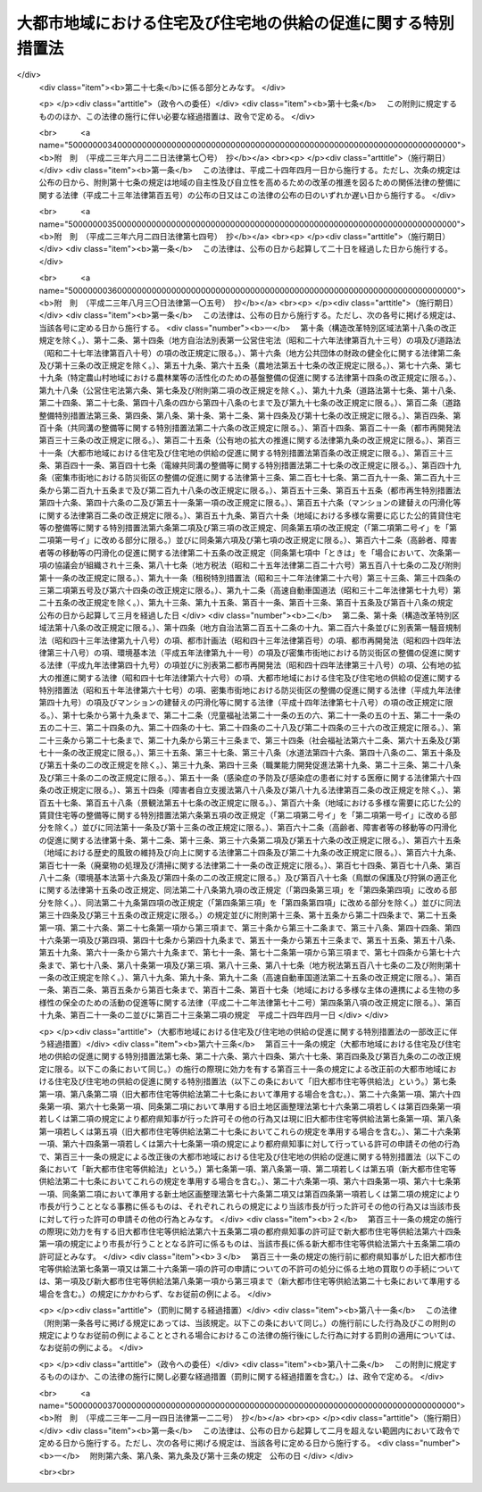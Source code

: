 .. _S50HO067:

==============================================================
大都市地域における住宅及び住宅地の供給の促進に関する特別措置法
==============================================================

.. raw:: html
    
    
    <b>大都市地域における住宅及び住宅地の供給の促進に関する特別措置法<br>
    （昭和五十年七月十六日法律第六十七号）</b><br><br><div align="right">最終改正：平成二三年一二月一四日法律第一二二号</div><br><a name="0000000000000000000000000000000000000000000000000000000000000000000000000000000"></a>
    <br>
    　<a href="#1000000000001000000000000000000000000000000000000000000000000000000000000000000" target="data">第一章　総則（第一条―第三条）</a>
    <br>
    　<a href="#1000000000002000000000000000000000000000000000000000000000000000000000000000000" target="data">第二章　住宅市街地の開発整備の方針等（第四条・第四条の二） </a>
    <br>
    　<a href="#1000000000003000000000000000000000000000000000000000000000000000000000000000000" target="data">第三章　土地区画整理促進区域（第五条―第九条）</a>
    <br>
    　<a href="#1000000000004000000000000000000000000000000000000000000000000000000000000000000" target="data">第四章　特定土地区画整理事業（第十条―第二十三条）</a>
    <br>
    　<a href="#1000000000005000000000000000000000000000000000000000000000000000000000000000000" target="data">第五章　住宅街区整備促進区域（第二十四条―第二十七条）</a>
    <br>
    　<a href="#1000000000006000000000000000000000000000000000000000000000000000000000000000000" target="data">第六章　住宅街区整備事業</a>
    <br>
    　　<a href="#1000000000006000000001000000000000000000000000000000000000000000000000000000000" target="data">第一節　総則（第二十八条―第三十二条）</a>
    <br>
    　　<a href="#1000000000006000000002000000000000000000000000000000000000000000000000000000000" target="data">第二節　施行者</a>
    <br>
    　　　<a href="#1000000000006000000002000000001000000000000000000000000000000000000000000000000" target="data">第一款　個人施行者（第三十三条―第三十六条）</a>
    <br>
    　　　<a href="#1000000000006000000002000000002000000000000000000000000000000000000000000000000" target="data">第二款　住宅街区整備組合（第三十七条―第五十一条）</a>
    <br>
    　　　<a href="#1000000000006000000002000000003000000000000000000000000000000000000000000000000" target="data">第三款　都府県及び市町村（第五十二条―第五十七条）</a>
    <br>
    　　　<a href="#1000000000006000000002000000004000000000000000000000000000000000000000000000000" target="data">第四款　独立行政法人都市再生機構及び地方住宅供給公社（第五十八条―第六十二条）</a>
    <br>
    　　<a href="#1000000000006000000003000000000000000000000000000000000000000000000000000000000" target="data">第三節　住宅街区整備事業の施行</a>
    <br>
    　　　<a href="#1000000000006000000003000000001000000000000000000000000000000000000000000000000" target="data">第一款　通則（第六十三条―第七十一条）</a>
    <br>
    　　　<a href="#1000000000006000000003000000002000000000000000000000000000000000000000000000000" target="data">第二款　換地計画（第七十二条―第八十二条）</a>
    <br>
    　　　<a href="#1000000000006000000003000000003000000000000000000000000000000000000000000000000" target="data">第三款　仮換地の指定、換地処分、減価補償金、清算及び権利関係の調整（第八十三条―第八十九条）</a>
    <br>
    　　　<a href="#1000000000006000000003000000004000000000000000000000000000000000000000000000000" target="data">第四款　宅地の立体化手続の特則（第九十条）</a>
    <br>
    　　<a href="#1000000000006000000004000000000000000000000000000000000000000000000000000000000" target="data">第四節　費用の負担等（第九十一条―第九十四条）</a>
    <br>
    　　<a href="#1000000000006000000005000000000000000000000000000000000000000000000000000000000" target="data">第五節　雑則（第九十五条―第百一条）</a>
    <br>
    　<a href="#1000000000006002000000000000000000000000000000000000000000000000000000000000000" target="data">第六章の二　都心共同住宅供給事業（第百一条の二―第百一条の十五）</a>
    <br>
    　<a href="#1000000000007000000000000000000000000000000000000000000000000000000000000000000" target="data">第七章　雑則（第百二条―第百九条の二）</a>
    <br>
    　<a href="#1000000000008000000000000000000000000000000000000000000000000000000000000000000" target="data">第八章　罰則（第百十条―第百二十一条）</a>
    <br>
    　<a href="#5000000000000000000000000000000000000000000000000000000000000000000000000000000" target="data">附則</a>
    <br><p>　　　<b><a name="1000000000001000000000000000000000000000000000000000000000000000000000000000000">第一章　総則</a>
    </b>
    </p><p>
    </p><div class="arttitle"><a name="1000000000000000000000000000000000000000000000000100000000000000000000000000000">（目的）</a>
    </div><div class="item"><b>第一条</b>
    <a name="1000000000000000000000000000000000000000000000000100000000001000000000000000000"></a>
    　この法律は、大都市地域における住宅及び住宅地の供給を促進するため、住宅市街地の開発整備の方針等について定めるとともに、土地区画整理促進区域及び住宅街区整備促進区域内における住宅地の整備又はこれと併せて行う中高層住宅の建設並びに都心共同住宅供給事業について必要な事項を定める等特別の措置を講ずることにより、大量の住宅及び住宅地の供給と良好な住宅街区の整備とを図り、もつて大都市地域の秩序ある発展に寄与することを目的とする。
    </div>
    
    <p>
    </p><div class="arttitle"><a name="1000000000000000000000000000000000000000000000000200000000000000000000000000000">（定義）</a>
    </div><div class="item"><b>第二条</b>
    <a name="1000000000000000000000000000000000000000000000000200000000001000000000000000000"></a>
    　この法律において次に掲げる用語の意義は、それぞれ当該各号に定めるところによる。
    <div class="number"><b><a name="1000000000000000000000000000000000000000000000000200000000001000000001000000000">一</a>
    </b>
    　大都市地域　都の区域（特別区の存する区域に限る。）及び市町村でその区域の全部又は一部が<a href="/cgi-bin/idxrefer.cgi?H_FILE=%8f%ba%8e%4f%88%ea%96%40%94%aa%8e%4f&amp;REF_NAME=%8e%f1%93%73%8c%97%90%ae%94%f5%96%40&amp;ANCHOR_F=&amp;ANCHOR_T=" target="inyo">首都圏整備法</a>
    （昭和三十一年法律第八十三号）<a href="/cgi-bin/idxrefer.cgi?H_FILE=%8f%ba%8e%4f%88%ea%96%40%94%aa%8e%4f&amp;REF_NAME=%91%e6%93%f1%8f%f0%91%e6%8e%4f%8d%80&amp;ANCHOR_F=1000000000000000000000000000000000000000000000000200000000003000000000000000000&amp;ANCHOR_T=1000000000000000000000000000000000000000000000000200000000003000000000000000000#1000000000000000000000000000000000000000000000000200000000003000000000000000000" target="inyo">第二条第三項</a>
    に規定する既成市街地若しくは<a href="/cgi-bin/idxrefer.cgi?H_FILE=%8f%ba%8e%4f%88%ea%96%40%94%aa%8e%4f&amp;REF_NAME=%93%af%8f%f0%91%e6%8e%6c%8d%80&amp;ANCHOR_F=1000000000000000000000000000000000000000000000000200000000004000000000000000000&amp;ANCHOR_T=1000000000000000000000000000000000000000000000000200000000004000000000000000000#1000000000000000000000000000000000000000000000000200000000004000000000000000000" target="inyo">同条第四項</a>
    に規定する近郊整備地帯、<a href="/cgi-bin/idxrefer.cgi?H_FILE=%8f%ba%8e%4f%94%aa%96%40%88%ea%93%f1%8b%e3&amp;REF_NAME=%8b%df%8b%45%8c%97%90%ae%94%f5%96%40&amp;ANCHOR_F=&amp;ANCHOR_T=" target="inyo">近畿圏整備法</a>
    （昭和三十八年法律第百二十九号）<a href="/cgi-bin/idxrefer.cgi?H_FILE=%8f%ba%8e%4f%94%aa%96%40%88%ea%93%f1%8b%e3&amp;REF_NAME=%91%e6%93%f1%8f%f0%91%e6%8e%4f%8d%80&amp;ANCHOR_F=1000000000000000000000000000000000000000000000000200000000003000000000000000000&amp;ANCHOR_T=1000000000000000000000000000000000000000000000000200000000003000000000000000000#1000000000000000000000000000000000000000000000000200000000003000000000000000000" target="inyo">第二条第三項</a>
    に規定する既成都市区域若しくは<a href="/cgi-bin/idxrefer.cgi?H_FILE=%8f%ba%8e%4f%94%aa%96%40%88%ea%93%f1%8b%e3&amp;REF_NAME=%93%af%8f%f0%91%e6%8e%6c%8d%80&amp;ANCHOR_F=1000000000000000000000000000000000000000000000000200000000004000000000000000000&amp;ANCHOR_T=1000000000000000000000000000000000000000000000000200000000004000000000000000000#1000000000000000000000000000000000000000000000000200000000004000000000000000000" target="inyo">同条第四項</a>
    に規定する近郊整備区域又は<a href="/cgi-bin/idxrefer.cgi?H_FILE=%8f%ba%8e%6c%88%ea%96%40%88%ea%81%5a%93%f1&amp;REF_NAME=%92%86%95%94%8c%97%8a%4a%94%ad%90%ae%94%f5%96%40&amp;ANCHOR_F=&amp;ANCHOR_T=" target="inyo">中部圏開発整備法</a>
    （昭和四十一年法律第百二号）<a href="/cgi-bin/idxrefer.cgi?H_FILE=%8f%ba%8e%6c%88%ea%96%40%88%ea%81%5a%93%f1&amp;REF_NAME=%91%e6%93%f1%8f%f0%91%e6%8e%4f%8d%80&amp;ANCHOR_F=1000000000000000000000000000000000000000000000000200000000003000000000000000000&amp;ANCHOR_T=1000000000000000000000000000000000000000000000000200000000003000000000000000000#1000000000000000000000000000000000000000000000000200000000003000000000000000000" target="inyo">第二条第三項</a>
    に規定する都市整備区域内にあるものの区域をいう。
    </div>
    <div class="number"><b><a name="1000000000000000000000000000000000000000000000000200000000001000000002000000000">二</a>
    </b>
    　市街化区域　<a href="/cgi-bin/idxrefer.cgi?H_FILE=%8f%ba%8e%6c%8e%4f%96%40%88%ea%81%5a%81%5a&amp;REF_NAME=%93%73%8e%73%8c%76%89%e6%96%40&amp;ANCHOR_F=&amp;ANCHOR_T=" target="inyo">都市計画法</a>
    （昭和四十三年法律第百号）<a href="/cgi-bin/idxrefer.cgi?H_FILE=%8f%ba%8e%6c%8e%4f%96%40%88%ea%81%5a%81%5a&amp;REF_NAME=%91%e6%8e%b5%8f%f0%91%e6%88%ea%8d%80&amp;ANCHOR_F=1000000000000000000000000000000000000000000000000700000000001000000000000000000&amp;ANCHOR_T=1000000000000000000000000000000000000000000000000700000000001000000000000000000#1000000000000000000000000000000000000000000000000700000000001000000000000000000" target="inyo">第七条第一項</a>
    の規定による市街化区域をいう。
    </div>
    <div class="number"><b><a name="1000000000000000000000000000000000000000000000000200000000001000000003000000000">三</a>
    </b>
    　土地区画整理事業　<a href="/cgi-bin/idxrefer.cgi?H_FILE=%8f%ba%93%f1%8b%e3%96%40%88%ea%88%ea%8b%e3&amp;REF_NAME=%93%79%92%6e%8b%e6%89%e6%90%ae%97%9d%96%40&amp;ANCHOR_F=&amp;ANCHOR_T=" target="inyo">土地区画整理法</a>
    （昭和二十九年法律第百十九号）による土地区画整理事業をいう。
    </div>
    <div class="number"><b><a name="1000000000000000000000000000000000000000000000000200000000001000000004000000000">四</a>
    </b>
    　住宅街区整備事業　この法律で定めるところに従つて行われる土地の区画形質の変更、公共施設の新設又は変更及び共同住宅の建設に関する事業並びにこれに附帯する事業をいう。
    </div>
    <div class="number"><b><a name="1000000000000000000000000000000000000000000000000200000000001000000005000000000">五</a>
    </b>
    　都心共同住宅供給事業　居住に関する機能の低下を来している大都市地域内の都心の地域及びその周辺の地域のうち、居住に関する機能の向上が必要なものとして国土交通省令で定める土地の区域において、この法律で定めるところに従つて行われる共同住宅の建設及びその管理又は譲渡に関する事業、集会施設、購買施設その他の共同住宅の入居者の共同の福祉又は利便のため必要な施設（第百一条の二第二項及び第百一条の三において「関連公益的施設」という。）の整備に関する事業並びにこれらに附帯する事業をいう。
    </div>
    <div class="number"><b><a name="1000000000000000000000000000000000000000000000000200000000001000000006000000000">六</a>
    </b>
    　公共施設　<a href="/cgi-bin/idxrefer.cgi?H_FILE=%8f%ba%93%f1%8b%e3%96%40%88%ea%88%ea%8b%e3&amp;REF_NAME=%93%79%92%6e%8b%e6%89%e6%90%ae%97%9d%96%40%91%e6%93%f1%8f%f0%91%e6%8c%dc%8d%80&amp;ANCHOR_F=1000000000000000000000000000000000000000000000000200000000005000000000000000000&amp;ANCHOR_T=1000000000000000000000000000000000000000000000000200000000005000000000000000000#1000000000000000000000000000000000000000000000000200000000005000000000000000000" target="inyo">土地区画整理法第二条第五項</a>
    に規定する公共施設をいう。
    </div>
    <div class="number"><b><a name="1000000000000000000000000000000000000000000000000200000000001000000007000000000">七</a>
    </b>
    　宅地　<a href="/cgi-bin/idxrefer.cgi?H_FILE=%8f%ba%93%f1%8b%e3%96%40%88%ea%88%ea%8b%e3&amp;REF_NAME=%93%79%92%6e%8b%e6%89%e6%90%ae%97%9d%96%40%91%e6%93%f1%8f%f0%91%e6%98%5a%8d%80&amp;ANCHOR_F=1000000000000000000000000000000000000000000000000200000000006000000000000000000&amp;ANCHOR_T=1000000000000000000000000000000000000000000000000200000000006000000000000000000#1000000000000000000000000000000000000000000000000200000000006000000000000000000" target="inyo">土地区画整理法第二条第六項</a>
    に規定する宅地をいう。
    </div>
    <div class="number"><b><a name="1000000000000000000000000000000000000000000000000200000000001000000008000000000">八</a>
    </b>
    　借地権　<a href="/cgi-bin/idxrefer.cgi?H_FILE=%95%bd%8e%4f%96%40%8b%e3%81%5a&amp;REF_NAME=%8e%d8%92%6e%8e%d8%89%c6%96%40&amp;ANCHOR_F=&amp;ANCHOR_T=" target="inyo">借地借家法</a>
    （平成三年法律第九十号）<a href="/cgi-bin/idxrefer.cgi?H_FILE=%95%bd%8e%4f%96%40%8b%e3%81%5a&amp;REF_NAME=%91%e6%93%f1%8f%f0%91%e6%88%ea%8d%86&amp;ANCHOR_F=1000000000000000000000000000000000000000000000000200000000001000000001000000000&amp;ANCHOR_T=1000000000000000000000000000000000000000000000000200000000001000000001000000000#1000000000000000000000000000000000000000000000000200000000001000000001000000000" target="inyo">第二条第一号</a>
    に規定する借地権をいう。
    </div>
    <div class="number"><b><a name="1000000000000000000000000000000000000000000000000200000000001000000009000000000">九</a>
    </b>
    　農地等　<a href="/cgi-bin/idxrefer.cgi?H_FILE=%8f%ba%8e%6c%8b%e3%96%40%98%5a%94%aa&amp;REF_NAME=%90%b6%8e%59%97%ce%92%6e%96%40&amp;ANCHOR_F=&amp;ANCHOR_T=" target="inyo">生産緑地法</a>
    （昭和四十九年法律第六十八号）<a href="/cgi-bin/idxrefer.cgi?H_FILE=%8f%ba%8e%6c%8b%e3%96%40%98%5a%94%aa&amp;REF_NAME=%91%e6%93%f1%8f%f0%91%e6%88%ea%8d%86&amp;ANCHOR_F=1000000000000000000000000000000000000000000000000200000000001000000001000000000&amp;ANCHOR_T=1000000000000000000000000000000000000000000000000200000000001000000001000000000#1000000000000000000000000000000000000000000000000200000000001000000001000000000" target="inyo">第二条第一号</a>
    に規定する農地等をいう。
    </div>
    <div class="number"><b><a name="1000000000000000000000000000000000000000000000000200000000001000000010000000000">十</a>
    </b>
    　集合農地区　農地等を集合すべき土地の区域をいう。
    </div>
    <div class="number"><b><a name="1000000000000000000000000000000000000000000000000200000000001000000011000000000">十一</a>
    </b>
    　義務教育施設用地　義務教育施設の用に新たに供すべき土地又はその代替地をいう。
    </div>
    <div class="number"><b><a name="1000000000000000000000000000000000000000000000000200000000001000000012000000000">十二</a>
    </b>
    　公営住宅等　地方公共団体、地方住宅供給公社その他公法上の法人で政令で定めるものが自ら居住するため住宅を必要とする者に対し賃貸し、又は譲渡する目的で建設する住宅をいう。
    </div>
    </div>
    
    <p>
    </p><div class="arttitle"><a name="1000000000000000000000000000000000000000000000000300000000000000000000000000000">（国及び関係地方公共団体の責務）</a>
    </div><div class="item"><b>第三条</b>
    <a name="1000000000000000000000000000000000000000000000000300000000001000000000000000000"></a>
    　国及び関係地方公共団体は、大都市地域における住宅の需要及び供給に関する長期的見通しに基づき、新たに必要となる住宅及び住宅地の供給を確保するため、相当規模の住宅市街地の開発整備に関する事業の実施その他の必要な措置を講ずるよう努めなければならない。
    </div>
    <div class="item"><b><a name="1000000000000000000000000000000000000000000000000300000000002000000000000000000">２</a>
    </b>
    　国及び関係地方公共団体は、前項に定めるもののほか、大都市地域における土地の有効な利用を促進し、並びにその投機的取引を抑制して住宅及び住宅地の供給の促進を図るため、必要な税制上の措置その他の適切な措置を講ずるよう努めなければならない。
    </div>
    
    
    <p>　　　<b><a name="1000000000002000000000000000000000000000000000000000000000000000000000000000000">第二章　住宅市街地の開発整備の方針等 </a>
    </b>
    </p><p>
    </p><div class="arttitle"><a name="1000000000000000000000000000000000000000000000000400000000000000000000000000000">（住宅市街地の開発整備の方針） </a>
    </div><div class="item"><b>第四条</b>
    <a name="1000000000000000000000000000000000000000000000000400000000001000000000000000000"></a>
    　大都市地域（その周辺の自然的及び社会的に密接な関係がある地域を含む。）に係る都市計画区域で住宅及び住宅地の供給を促進するため良好な住宅市街地の開発整備を図るべきものとして国土交通大臣が指定するものにおいては、都市計画に、次に掲げる事項を明らかにした住宅市街地の開発整備の方針を定めるよう努めるものとする。 
    <div class="number"><b><a name="1000000000000000000000000000000000000000000000000400000000001000000001000000000">一</a>
    </b>
    　当該都市計画区域内の住宅市街地の開発整備の目標及び良好な住宅市街地の整備又は開発の方針 
    </div>
    <div class="number"><b><a name="1000000000000000000000000000000000000000000000000400000000001000000002000000000">二</a>
    </b>
    　当該都市計画区域のうち次のイ又はイ及びロに掲げる地区並びに当該地区の整備又は開発の計画の概要<div class="para1"><b>イ</b>　一体的かつ総合的に良好な住宅市街地を整備し、又は開発すべき市街化区域における相当規模の地区</div>
    <div class="para1"><b>ロ</b>　市街化区域の市街化の状況等を勘案し、良好な住宅市街地として計画的に開発することが適当と認められる<a href="/cgi-bin/idxrefer.cgi?H_FILE=%8f%ba%8e%6c%8e%4f%96%40%88%ea%81%5a%81%5a&amp;REF_NAME=%93%73%8e%73%8c%76%89%e6%96%40%91%e6%8e%b5%8f%f0%91%e6%88%ea%8d%80&amp;ANCHOR_F=1000000000000000000000000000000000000000000000000700000000001000000000000000000&amp;ANCHOR_T=1000000000000000000000000000000000000000000000000700000000001000000000000000000#1000000000000000000000000000000000000000000000000700000000001000000000000000000" target="inyo">都市計画法第七条第一項</a>
    の規定による市街化調整区域における相当規模の地区</div>
     
    </div>
    </div>
    <div class="item"><b><a name="1000000000000000000000000000000000000000000000000400000000002000000000000000000">２</a>
    </b>
    　住宅市街地の開発整備の方針は、<a href="/cgi-bin/idxrefer.cgi?H_FILE=%95%bd%88%ea%94%aa%96%40%98%5a%88%ea&amp;REF_NAME=%8f%5a%90%b6%8a%88%8a%ee%96%7b%96%40&amp;ANCHOR_F=&amp;ANCHOR_T=" target="inyo">住生活基本法</a>
    （平成十八年法律第六十一号）<a href="/cgi-bin/idxrefer.cgi?H_FILE=%95%bd%88%ea%94%aa%96%40%98%5a%88%ea&amp;REF_NAME=%91%e6%8f%5c%8e%b5%8f%f0%91%e6%88%ea%8d%80&amp;ANCHOR_F=1000000000000000000000000000000000000000000000001700000000001000000000000000000&amp;ANCHOR_T=1000000000000000000000000000000000000000000000001700000000001000000000000000000#1000000000000000000000000000000000000000000000001700000000001000000000000000000" target="inyo">第十七条第一項</a>
    に規定する都道府県計画のうち<a href="/cgi-bin/idxrefer.cgi?H_FILE=%95%bd%88%ea%94%aa%96%40%98%5a%88%ea&amp;REF_NAME=%93%af%8f%f0%91%e6%93%f1%8d%80%91%e6%98%5a%8d%86&amp;ANCHOR_F=1000000000000000000000000000000000000000000000001700000000002000000006000000000&amp;ANCHOR_T=1000000000000000000000000000000000000000000000001700000000002000000006000000000#1000000000000000000000000000000000000000000000001700000000002000000006000000000" target="inyo">同条第二項第六号</a>
    に掲げる事項に係る部分に適合するように定めなければならない。 
    </div>
    <div class="item"><b><a name="1000000000000000000000000000000000000000000000000400000000003000000000000000000">３</a>
    </b>
    　国及び地方公共団体は、第一項の住宅市街地の開発整備の方針に従い、同項第二号の地区における良好な住宅市街地の開発整備を促進するため、第五条第一項の規定による土地区画整理促進区域、<a href="/cgi-bin/idxrefer.cgi?H_FILE=%8f%ba%8e%6c%8e%4f%96%40%88%ea%81%5a%81%5a&amp;REF_NAME=%93%73%8e%73%8c%76%89%e6%96%40%91%e6%8f%5c%93%f1%8f%f0%82%cc%8e%6c%91%e6%88%ea%8d%80%91%e6%88%ea%8d%86&amp;ANCHOR_F=1000000000000000000000%E5%82%99%E3%81%AB%E9%96%A2%E3%81%99%E3%82%8B%E4%BA%8B%E6%A5%AD%E3%81%AE%E5%AE%9F%E6%96%BD%E3%80%81%E8%89%AF%E5%A5%BD%E3%81%AA%E4%BD%8F%E5%AE%85%E5%B8%82%E8%A1%97%E5%9C%B0%E3%81%AE%E9%96%8B%E7%99%BA%E6%95%B4%E5%82%99%E3%81%AB%E9%96%A2%E9%80%A3%E3%81%97%E3%81%A6%E5%BF%85%E8%A6%81%E3%81%A8%E3%81%AA%E3%82%8B%E5%85%AC%E5%85%B1%E3%81%AE%E7%94%A8%E3%81%AB%E4%BE%9B%E3%81%99%E3%82%8B%E6%96%BD%E8%A8%AD%E3%81%AE%E6%95%B4%E5%82%99%E3%81%9D%E3%81%AE%E4%BB%96%E3%81%AE%E5%BF%85%E8%A6%81%E3%81%AA%E6%8E%AA%E7%BD%AE%E3%82%92%E8%AC%9B%E3%81%9A%E3%82%8B%E3%82%88%E3%81%86%E5%8A%AA%E3%82%81%E3%81%AA%E3%81%91%E3%82%8C%E3%81%B0%E3%81%AA%E3%82%89%E3%81%AA%E3%81%84%E3%80%82%20%0A&lt;/DIV&gt;%0A%0A&lt;P&gt;%0A&lt;DIV%20class=" arttitle></a><a name="1000000000000000000000000000000000000000000000000400200000000000000000000000000">（監視区域の指定） </a>
    </div><div class="item"><b>第四条の二</b>
    <a name="1000000000000000000000000000000000000000000000000400200000001000000000000000000"></a>
    　都府県知事又は<a href="/cgi-bin/idxrefer.cgi?H_FILE=%8f%ba%93%f1%93%f1%96%40%98%5a%8e%b5&amp;REF_NAME=%92%6e%95%fb%8e%a9%8e%a1%96%40&amp;ANCHOR_F=&amp;ANCHOR_T=" target="inyo">地方自治法</a>
    （昭和二十二年法律第六十七号）<a href="/cgi-bin/idxrefer.cgi?H_FILE=%8f%ba%93%f1%93%f1%96%40%98%5a%8e%b5&amp;REF_NAME=%91%e6%93%f1%95%53%8c%dc%8f%5c%93%f1%8f%f0%82%cc%8f%5c%8b%e3%91%e6%88%ea%8d%80&amp;ANCHOR_F=1000000000000000000000000000000000000000000000025201900000001000000000000000000&amp;ANCHOR_T=1000000000000000000000000000000000000000000000025201900000001000000000000000000#1000000000000000000000000000000000000000000000025201900000001000000000000000000" target="inyo">第二百五十二条の十九第一項</a>
    の指定都市（以下「指定都市」という。）の長は、前条第一項第二号の地区のうち、地価が急激に上昇し、又は上昇するおそれがあり、これによつて適正かつ合理的な土地利用の確保が困難となるおそれがあると認められる区域を<a href="/cgi-bin/idxrefer.cgi?H_FILE=%8f%ba%8e%6c%8b%e3%96%40%8b%e3%93%f1&amp;REF_NAME=%8d%91%93%79%97%98%97%70%8c%76%89%e6%96%40&amp;ANCHOR_F=&amp;ANCHOR_T=" target="inyo">国土利用計画法</a>
    （昭和四十九年法律第九十二号）<a href="/cgi-bin/idxrefer.cgi?H_FILE=%8f%ba%8e%6c%8b%e3%96%40%8b%e3%93%f1&amp;REF_NAME=%91%e6%93%f1%8f%5c%8e%b5%8f%f0%82%cc%98%5a%91%e6%88%ea%8d%80&amp;ANCHOR_F=1000000000000000000000000000000000000000000000002700600000001000000000000000000&amp;ANCHOR_T=1000000000000000000000000000000000000000000000002700600000001000000000000000000#1000000000000000000000000000000000000000000000002700600000001000000000000000000" target="inyo">第二十七条の六第一項</a>
    の規定により監視区域として指定するよう努めるものとする。 
    </div>
    
    
    <p>　　　<b><a name="1000000000003000000000000000000000000000000000000000000000000000000000000000000">第三章　土地区画整理促進区域</a>
    </b>
    </p><p>
    </p><div class="arttitle"><a name="1000000000000000000000000000000000000000000000000500000000000000000000000000000">（土地区画整理促進区域に関する都市計画）</a>
    </div><div class="item"><b>第五条</b>
    <a name="1000000000000000000000000000000000000000000000000500000000001000000000000000000"></a>
    　大都市地域内の市街化区域のうち、次に掲げる要件に該当する土地の区域については、都市計画に土地区画整理促進区域を定めることができる。
    <div class="number"><b><a name="1000000000000000000000000000000000000000000000000500000000001000000001000000000">一</a>
    </b>
    　良好な住宅市街地として一体的に開発される自然的条件を備えていること。
    </div>
    <div class="number"><b><a name="1000000000000000000000000000000000000000000000000500000000001000000002000000000">二</a>
    </b>
    　当該区域が既に住宅市街地を形成している区域又は住宅市街地を形成する見込みが確実である区域に近接していること。
    </div>
    <div class="number"><b><a name="1000000000000000000000000000000000000000000000000500000000001000000003000000000">三</a>
    </b>
    　当該区域内の土地の大部分が建築物の敷地として利用されていないこと。
    </div>
    <div class="number"><b><a name="1000000000000000000000000000000000000000000000000500000000001000000004000000000">四</a>
    </b>
    　〇・五ヘクタール以上の規模の区域であること。
    </div>
    <div class="number"><b><a name="1000000000000000000000000000000000000000000000000500000000001000000005000000000">五</a>
    </b>
    　当該区域の大部分が次のイ又はロに掲げる地域又は区域内にあること。<div class="para1"><b>イ</b>　<a href="/cgi-bin/idxrefer.cgi?H_FILE=%8f%ba%8e%6c%8e%4f%96%40%88%ea%81%5a%81%5a&amp;REF_NAME=%93%73%8e%73%8c%76%89%e6%96%40%91%e6%94%aa%8f%f0%91%e6%88%ea%8d%80%91%e6%88%ea%8d%86&amp;ANCHOR_F=1000000000000000000000000000000000000000000000000800000000001000000001000000000&amp;ANCHOR_T=1000000000000000000000000000000000000000000000000800000000001000000001000000000#1000000000000000000000000000000000000000000000000800000000001000000001000000000" target="inyo">都市計画法第八条第一項第一号</a>
    の第一種低層住居専用地域、第二種低層住居専用地域、第一種中高層住居専用地域、第二種中高層住居専用地域、第一種住居地域、第二種住居地域又は準住居地域</div>
    <div class="para1"><b>ロ</b>　<a href="/cgi-bin/idxrefer.cgi?H_FILE=%8f%ba%8e%6c%8e%4f%96%40%88%ea%81%5a%81%5a&amp;REF_NAME=%93%73%8e%73%8c%76%89%e6%96%40%91%e6%94%aa%8f%f0%91%e6%88%ea%8d%80%91%e6%88%ea%8d%86&amp;ANCHOR_F=1000000000000000000000000000000000000000000000000800000000001000000001000000000&amp;ANCHOR_T=1000000000000000000000000000000000000000000000000800000000001000000001000000000#1000000000000000000000000000000000000000000000000800000000001000000001000000000" target="inyo">都市計画法第八条第一項第一号</a>
    の近隣商業地域、商業地域又は準工業地域内の<a href="/cgi-bin/idxrefer.cgi?H_FILE=%8f%ba%8e%6c%8e%4f%96%40%88%ea%81%5a%81%5a&amp;REF_NAME=%93%af%96%40%91%e6%8f%5c%93%f1%8f%f0%82%cc%8e%6c%91%e6%88%ea%8d%80%91%e6%88%ea%8d%86&amp;ANCHOR_F=1000000000000000000000000000000000000000000000001200400000001000000001000000000&amp;ANCHOR_T=1000000000000000000000000000000000000000000000001200400000001000000001000000000#1000000000000000000000000000000000000000000000001200400000001000000001000000000" target="inyo">同法第十二条の四第一項第一号</a>
    に規定する地区計画（当該地区計画の整備、開発及び保全に関する方針において住宅市街地を開発することが定められているものに限る。）が定められている区域のうち、<a href="/cgi-bin/idxrefer.cgi?H_FILE=%8f%ba%8e%6c%8e%4f%96%40%88%ea%81%5a%81%5a&amp;REF_NAME=%93%af%96%40%91%e6%8f%5c%93%f1%8f%f0%82%cc%8c%dc%91%e6%93%f1%8d%80%91%e6%88%ea%8d%86&amp;ANCHOR_F=1000000000000000000000000000000000000000000000001200500000002000000001000000000&amp;ANCHOR_T=1000000000000000000000000000000000000000000000001200500000002000000001000000000#1000000000000000000000000000000000000000000000001200500000002000000001000000000" target="inyo">同法第十二条の五第二項第一号</a>
    に掲げる地区整備計画が定められている区域（当該地区整備計画において建築物の用途の制限として<a href="/cgi-bin/idxrefer.cgi?H_FILE=%8f%ba%93%f1%8c%dc%96%40%93%f1%81%5a%88%ea&amp;REF_NAME=%8c%9a%92%7a%8a%ee%8f%80%96%40&amp;ANCHOR_F=&amp;ANCHOR_T=" target="inyo">建築基準法</a>
    （昭和二十五年法律第二百一号）別表第二(と)項に掲げる建築物を建築してはならないことが定められており、かつ、<a href="/cgi-bin/idxrefer.cgi?H_FILE=%8f%ba%93%f1%8c%dc%96%40%93%f1%81%5a%88%ea&amp;REF_NAME=%93%af%96%40%91%e6%98%5a%8f%5c%94%aa%8f%f0%82%cc%93%f1%91%e6%88%ea%8d%80&amp;ANCHOR_F=1000000000000000000000000000000000000000000000006800200000001000000000000000000&amp;ANCHOR_T=1000000000000000000000000000000000000000000000006800200000001000000000000000000#1000000000000000000000000000000000000000000000006800200000001000000000000000000" target="inyo">同法第六十八条の二第一項</a>
    の規定に基づく条例で建築物の用途の制限として同表(と)項に掲げる建築物を建築してはならないことが定められているものに限る。）</div>
    
    </div>
    </div>
    <div class="item"><b><a name="1000000000000000000000000000000000000000000000000500000000002000000000000000000">２</a>
    </b>
    　土地区画整理促進区域に関する都市計画においては、<a href="/cgi-bin/idxrefer.cgi?H_FILE=%8f%ba%8e%6c%8e%4f%96%40%88%ea%81%5a%81%5a&amp;REF_NAME=%93%73%8e%73%8c%76%89%e6%96%40%91%e6%8f%5c%8f%f0%82%cc%93%f1%91%e6%93%f1%8d%80&amp;ANCHOR_F=1000000000000000000000000000000000000000000000001000200000002000000000000000000&amp;ANCHOR_T=1000000000000000000000000000000000000000000000001000200000002000000000000000000#1000000000000000000000000000000000000000000000001000200000002000000000000000000" target="inyo">都市計画法第十条の二第二項</a>
    に定める事項のほか、住宅市街地としての開発の方針を定めるよう努めるものとする。
    </div>
    <div class="item"><b><a name="1000000000000000000000000000000000000000000000000500000000003000000000000000000">３</a>
    </b>
    　都府県又は市町村は、土地区画整理促進区域に関する都市計画と併せて、当該区域が良好な住宅市街地として開発されるために必要な公共施設に関する都市計画を定めなければならない。
    </div>
    
    <p>
    </p><div class="arttitle"><a name="1000000000000000000000000000000000000000000000000600000000000000000000000000000">（宅地の所有者等の責務）</a>
    </div><div class="item"><b>第六条</b>
    <a name="1000000000000000000000000000000000000000000000000600000000001000000000000000000"></a>
    　土地区画整理促進区域内の宅地について所有権又は借地権を有する者は、当該区域内の宅地について、できる限り速やかに、土地区画整理事業を施行する等により、当該土地区画整理促進区域に関する都市計画の目的を達成するよう努めなければならない。
    </div>
    
    <p>
    </p><div class="arttitle"><a name="1000000000000000000000000000000000000000000000000700000000000000000000000000000">（建築行為等の制限）</a>
    </div><div class="item"><b>第七条</b>
    <a name="1000000000000000000000000000000000000000000000000700000000001000000000000000000"></a>
    　土地区画整理促進区域内において土地の形質の変更又は建築物の新築、改築若しくは増築をしようとする者は、国土交通省令で定めるところにより、都府県知事（市の区域内にあつては、当該市の長。次項及び次条において同じ。）の許可を受けなければならない。ただし、次に掲げる行為については、この限りでない。
    <div class="number"><b><a name="1000000000000000000000000000000000000000000000000700000000001000000001000000000">一</a>
    </b>
    　通常の管理行為、軽易な行為その他の行為で政令で定めるもの
    </div>
    <div class="number"><b><a name="1000000000000000000000000000000000000000000000000700000000001000000002000000000">二</a>
    </b>
    　非常災害のため必要な応急措置として行う行為
    </div>
    <div class="number"><b><a name="1000000000000000000000000000000000000000000000000700000000001000000003000000000">三</a>
    </b>
    　都市計画事業の施行として行う行為又はこれに準ずる行為として政令で定める行為
    </div>
    </div>
    <div class="item"><b><a name="1000000000000000000000000000000000000000000000000700000000002000000000000000000">２</a>
    </b>
    　都府県知事は、次に掲げる行為について前項の規定による許可の申請があつた場合においては、その許可をしなければならない。
    <div class="number"><b><a name="1000000000000000000000000000000000000000000000000700000000002000000001000000000">一</a>
    </b>
    　土地の形質の変更で次のいずれかに該当するもの<div class="para1"><b>イ</b>　主として住宅の建設の用に供する目的で行う〇・五ヘクタール以上の規模の土地の形質の変更で、当該土地区画整理促進区域の他の部分についての土地区画整理事業の施行を困難にしないもの</div>
    <div class="para1"><b>ロ</b>　次号ロに規定する建築物又は自己の業務の用に供する工作物（建築物を除く。）の新築、改築又は増築の用に供する目的で行う土地の形質の変更で、その規模が政令で定める規模未満のもの</div>
    <div class="para1"><b>ハ</b>　次条第四項の規定により買い取らない旨の通知があつた土地における同条第三項第二号に該当する土地の形質の変更</div>
    
    </div>
    <div class="number"><b><a name="1000000000000000000000000000000000000000000000000700000000002000000002000000000">二</a>
    </b>
    　建築物の新築、改築又は増築で次のいずれかに該当するもの<div class="para1"><b>イ</b>　前項の許可（前号ハに掲げる行為についての許可を除く。）を受けて土地の形質の変更が行われた土地の区域内において行う建築物の新築、改築又は増築</div>
    <div class="para1"><b>ロ</b>　自己の居住の用に供する住宅又は自己の業務の用に供する建築物（住宅を除く。）で次に掲げる要件に該当するものの新築、改築又は増築</div>
    <div class="para2"><b>（１）</b>　階数が二以下で、かつ、地階を有しないこと。</div>
    <div class="para2"><b>（２）</b>　主要構造部（<a href="/cgi-bin/idxrefer.cgi?H_FILE=%8f%ba%93%f1%8c%dc%96%40%93%f1%81%5a%88%ea&amp;REF_NAME=%8c%9a%92%7a%8a%ee%8f%80%96%40%91%e6%93%f1%8f%f0%91%e6%8c%dc%8d%86&amp;ANCHOR_F=1000000000000000000000000000000000000000000000000200000000002000000005000000000&amp;ANCHOR_T=1000000000000000000000000000000000000000000000000200000000002000000005000000000#1000000000000000000000000000000000000000000000000200000000002000000005000000000" target="inyo">建築基準法第二条第五号</a>
    に定める主要構造部をいう。）が木造、鉄骨造、コンクリートブロック造その他これらに類する構造であること。</div>
    <div class="para2"><b>（３）</b>　容易に移転し、又は除却することができること。</div>
    <div class="para2"><b>（４）</b>　敷地の規模が政令で定める規模未満であること。</div>
    <div class="para1"><b>ハ</b>　次条第四項の規定により買い取らない旨の通知があつた土地における<a href="/cgi-bin/idxrefer.cgi?H_FILE=%8f%ba%93%f1%8c%dc%96%40%93%f1%81%5a%88%ea&amp;REF_NAME=%93%af%8f%f0%91%e6%8e%4f%8d%80%91%e6%88%ea%8d%86&amp;ANCHOR_F=1000000000000000000000000000000000000000000000000200000000003000000001000000000&amp;ANCHOR_T=1000000000000000000000000000000000000000000000000200000000003000000001000000000#1000000000000000000000000000000000000000000000000200000000003000000001000000000" target="inyo">同条第三項第一号</a>
    に該当する建築物の新築、改築又は増築</div>
    
    </div>
    </div>
    <div class="item"><b><a name="1000000000000000000000000000000000000000000000000700000000003000000000000000000">３</a>
    </b>
    　第一項の規定は、<a href="/cgi-bin/idxrefer.cgi?H_FILE=%8f%ba%93%f1%8b%e3%96%40%88%ea%88%ea%8b%e3&amp;REF_NAME=%93%79%92%6e%8b%e6%89%e6%90%ae%97%9d%96%40%91%e6%8e%b5%8f%5c%98%5a%8f%f0%91%e6%88%ea%8d%80&amp;ANCHOR_F=1000000000000000000000000000000000000000000000007600000000001000000000000000000&amp;ANCHOR_T=1000000000000000000000000000000000000000000000007600000000001000000000000000000#1000000000000000000000000000000000000000000000007600000000001000000000000000000" target="inyo">土地区画整理法第七十六条第一項</a>
    各号に掲げる公告があつた日後は、当該公告に係る土地の区域内においては、適用しない。
    </div>
    <div class="item"><b><a name="1000000000000000000000000000000000000000000000000700000000004000000000000000000">４</a>
    </b>
    　<a href="/cgi-bin/idxrefer.cgi?H_FILE=%8f%ba%8e%6c%8e%4f%96%40%88%ea%81%5a%81%5a&amp;REF_NAME=%93%73%8e%73%8c%76%89%e6%96%40%91%e6%8c%dc%8f%5c%8e%4f%8f%f0&amp;ANCHOR_F=1000000000000000000000000000000000000000000000005300000000000000000000000000000&amp;ANCHOR_T=1000000000000000000000000000000000000000000000005300000000000000000000000000000#1000000000000000000000000000000000000000000000005300000000000000000000000000000" target="inyo">都市計画法第五十三条</a>
    の規定中市街地開発事業の施行区域内における建築物の建築の制限に関する部分は、土地区画整理促進区域内においては、適用しない。
    </div>
    
    <p>
    </p><div class="arttitle"><a name="1000000000000000000000000000000000000000000000000800000000000000000000000000000">（土地の買取り）</a>
    </div><div class="item"><b>第八条</b>
    <a name="1000000000000000000000000000000000000000000000000800000000001000000000000000000"></a>
    　都府県、市町村、独立行政法人都市再生機構、地方住宅供給公社又は土地開発公社は、都府県知事に対し、第三項の規定による土地の買取りの申出の相手方として定めるべきことを申し出ることができる。
    </div>
    <div class="item"><b><a name="1000000000000000000000000000000000000000000000000800000000002000000000000000000">２</a>
    </b>
    　都府県知事は、前項の規定による申出に基づき、次項の規定による土地の買取りの申出の相手方を定めるときは、国土交通省令で定めるところにより、その旨を公告しなければならない。
    </div>
    <div class="item"><b><a name="1000000000000000000000000000000000000000000000000800000000003000000000000000000">３</a>
    </b>
    　都府県知事（前項の規定により、土地の買取りの申出の相手方として公告された者があるときは、その者）は、土地区画整理促進区域内の土地の所有者から、次の各号の一に該当する行為について前条第一項の許可がされないときは、その土地の利用に著しい支障を来すこととなることを理由として、当該土地を買い取るべき旨の申出があつたときは、特別の事情がない限り、当該土地を時価で買い取るものとする。
    <div class="number"><b><a name="1000000000000000000000000000000000000000000000000800000000003000000001000000000">一</a>
    </b>
    　前条第二項第二号ロ(1)から(3)までに掲げる要件に該当する建築物の新築、改築又は増築
    </div>
    <div class="number"><b><a name="1000000000000000000000000000000000000000000000000800000000003000000002000000000">二</a>
    </b>
    　前号に規定する建築物の新築、改築又は増築の用に供する目的で行う土地の形質の変更
    </div>
    </div>
    <div class="item"><b><a name="1000000000000000000000000000000000000000000000000800000000004000000000000000000">４</a>
    </b>
    　前項の申出を受けた者は、遅滞なく、当該土地を買い取る旨又は買い取らない旨を当該土地の所有者に通知しなければならない。
    </div>
    <div class="item"><b><a name="1000000000000000000000000000000000000000000000000800000000005000000000000000000">５</a>
    </b>
    　第二項の規定により土地の買取りの申出の相手方として公告された者は、前項の規定により土地を買い取らない旨の通知をしたときは、直ちに、その旨を都府県知事に通知しなければならない。
    </div>
    
    <p>
    </p><div class="arttitle"><a name="1000000000000000000000000000000000000000000000000900000000000000000000000000000">（買い取つた土地の利用）</a>
    </div><div class="item"><b>第九条</b>
    <a name="1000000000000000000000000000000000000000000000000900000000001000000000000000000"></a>
    　前条第三項の規定により土地を買い取つた者は、当該土地が公営住宅等又は義務教育施設、医療施設、社会福祉施設その他の居住者の共同の福祉若しくは利便のため必要な施設の用に供されるように努めなければならない。
    </div>
    
    
    <p>　　　<b><a name="1000000000004000000000000000000000000000000000000000000000000000000000000000000">第四章　特定土地区画整理事業</a>
    </b>
    </p><p>
    </p><div class="arttitle"><a name="1000000000000000000000000000000000000000000000001000000000000000000000000000000">（特定土地区画整理事業）</a>
    </div><div class="item"><b>第十条</b>
    <a name="1000000000000000000000000000000000000000000000001000000000001000000000000000000"></a>
    　土地区画整理促進区域内の土地についての土地区画整理事業（以下「特定土地区画整理事業」という。）については、<a href="/cgi-bin/idxrefer.cgi?H_FILE=%8f%ba%93%f1%8b%e3%96%40%88%ea%88%ea%8b%e3&amp;REF_NAME=%93%79%92%6e%8b%e6%89%e6%90%ae%97%9d%96%40&amp;ANCHOR_F=&amp;ANCHOR_T=" target="inyo">土地区画整理法</a>
    及びこの章に定めるところによる。
    </div>
    
    <p>
    </p><div class="arttitle"><a name="1000000000000000000000000000000000000000000000001100000000000000000000000000000">（市町村の責務等）</a>
    </div><div class="item"><b>第十一条</b>
    <a name="1000000000000000000000000000000000000000000000001100000000001000000000000000000"></a>
    　市町村は、土地区画整理促進区域内の土地で、当該土地区画整理促進区域に関する都市計画に係る<a href="/cgi-bin/idxrefer.cgi?H_FILE=%8f%ba%8e%6c%8e%4f%96%40%88%ea%81%5a%81%5a&amp;REF_NAME=%93%73%8e%73%8c%76%89%e6%96%40%91%e6%93%f1%8f%5c%8f%f0%91%e6%88%ea%8d%80&amp;ANCHOR_F=1000000000000000000000000000000000000000000000002000000000001000000000000000000&amp;ANCHOR_T=1000000000000000000000000000000000000000000000002000000000001000000000000000000#1000000000000000000000000000000000000000000000002000000000001000000000000000000" target="inyo">都市計画法第二十条第一項</a>
    の規定による告示の日から起算して二年以内に<a href="/cgi-bin/idxrefer.cgi?H_FILE=%8f%ba%93%f1%8b%e3%96%40%88%ea%88%ea%8b%e3&amp;REF_NAME=%93%79%92%6e%8b%e6%89%e6%90%ae%97%9d%96%40%91%e6%8e%6c%8f%f0%91%e6%88%ea%8d%80&amp;ANCHOR_F=1000000000000000000000000000000000000000000000000400000000001000000000000000000&amp;ANCHOR_T=1000000000000000000000000000000000000000000000000400000000001000000000000000000#1000000000000000000000000000000000000000000000000400000000001000000000000000000" target="inyo">土地区画整理法第四条第一項</a>
    、第十四条第一項若しくは第二項若しくは第五十一条の二第一項の規定による認可又は第七条第二項第一号イに該当する行為についての同条第一項の規定による許可がされていないものについては、施行の障害となる事由がない限り、特定土地区画整理事業を施行するものとする。
    </div>
    <div class="item"><b><a name="1000000000000000000000000000000000000000000000001100000000002000000000000000000">２</a>
    </b>
    　市町村は、土地区画整理促進区域内の宅地について所有権又は借地権を有する相当数の者から当該区域内の土地について特定土地区画整理事業を施行すべき旨の要請があつたとき、土地区画整理促進区域内の宅地について所有権又は借地権を有する者が特定土地区画整理事業を施行することが困難又は不適当であると認められるとき、その他特別の事情があるときは、前項の期間内であつても、特定土地区画整理事業を施行することができる。
    </div>
    <div class="item"><b><a name="1000000000000000000000000000000000000000000000001100000000003000000000000000000">３</a>
    </b>
    　前二項の場合において、都府県は、当該市町村と協議の上、これらの規定による特定土地区画整理事業を施行することができる。都市再生機構又は地方住宅供給公社についても、同様とする。
    </div>
    
    <p>
    </p><div class="arttitle"><a name="1000000000000000000000000000000000000000000000001200000000000000000000000000000">（施行地区）</a>
    </div><div class="item"><b>第十二条</b>
    <a name="1000000000000000000000000000000000000000000000001200000000001000000000000000000"></a>
    　特定土地区画整理事業の事業計画においては、特定土地区画整理事業を施行する土地の区域（以下この章において「施行地区」という。）は、当該土地区画整理促進区域の他の部分についての特定土地区画整理事業の施行を困難にしないものとなるように定めなければならない。
    </div>
    
    <p>
    </p><div class="arttitle"><a name="1000000000000000000000000000000000000000000000001300000000000000000000000000000">（共同住宅区）</a>
    </div><div class="item"><b>第十三条</b>
    <a name="1000000000000000000000000000000000000000000000001300000000001000000000000000000"></a>
    　特定土地区画整理事業の事業計画においては、国土交通省令で定めるところにより、共同住宅の用に新たに供すべき土地の区域（以下この章において「共同住宅区」という。）を定めることができる。
    </div>
    <div class="item"><b><a name="1000000000000000000000000000000000000000000000001300000000002000000000000000000">２</a>
    </b>
    　共同住宅区は、土地の利用上共同住宅が集団的に建設されることが望ましい位置に定め、その面積は、共同住宅の用に供される見込みを考慮して相当と認められる規模としなければならない。
    </div>
    
    <p>
    </p><div class="arttitle"><a name="1000000000000000000000000000000000000000000000001400000000000000000000000000000">（共同住宅区への換地の申出等）</a>
    </div><div class="item"><b>第十四条</b>
    <a name="1000000000000000000000000000000000000000000000001400000000001000000000000000000"></a>
    　前条第一項の規定により事業計画において共同住宅区が定められたときは、施行地区内の宅地でその地積が共同住宅を建設するのに必要な地積の換地を定めることができるものとして規準、規約、定款又は施行規程で定める規模（次条において「指定規模」という。）のものの所有者は、次の各号に掲げる場合の区分に応じ、当該各号に掲げる公告があつた日から起算して六十日以内に、特定土地区画整理事業を施行する者（以下この章において「施行者」という。）に対し、国土交通省令で定めるところにより、換地計画において当該宅地についての換地を共同住宅区内に定めるべき旨の申出をすることができる。ただし、当該申出に係る宅地について共同住宅の所有を目的とする借地権を有する者があるときは、当該申出についてその者の同意がなければならない。
    <div class="number"><b><a name="1000000000000000000000000000000000000000000000001400000000001000000001000000000">一</a>
    </b>
    　事業計画が定められた場合　第七条第三項に規定する公告（事業計画の変更の公告又は事業計画の変更についての認可の公告を除く。）
    </div>
    <div class="number"><b><a name="1000000000000000000000000000000000000000000000001400000000001000000002000000000">二</a>
    </b>
    　事業計画の変更により新たに共同住宅区が定められた場合当該事業計画の変更の公告又は当該事業計画の変更についての認可の公告
    </div>
    <div class="number"><b><a name="1000000000000000000000000000000000000000000000001400000000001000000003000000000">三</a>
    </b>
    　事業計画の変更により従前の施行地区外の土地が新たに施行地区に編入されたことに伴い共同住宅区の面積が拡張された場合　当該事業計画の変更の公告又は当該事業計画の変更についての認可の公告
    </div>
    </div>
    <div class="item"><b><a name="1000000000000000000000000000000000000000000000001400000000002000000000000000000">２</a>
    </b>
    　施行者は、前項の規定による申出があつた場合において、当該申出に係る宅地が次に掲げる要件に該当すると認めるときは、遅滞なく、当該申出に係る宅地を、換地計画においてその宅地についての換地を共同住宅区内に定められるべき宅地として指定し、当該申出に係る宅地が次に掲げる要件に該当しないと認めるときは、当該申出に応じない旨を決定しなければならない。
    <div class="number"><b><a name="1000000000000000000000000000000000000000000000001400000000002000000001000000000">一</a>
    </b>
    　建築物その他の工作物（容易に移転し、又は除却することができるもので政令で定めるものを除く。）が存しないこと。
    </div>
    <div class="number"><b><a name="1000000000000000000000000000000000000000000000001400000000002000000002000000000">二</a>
    </b>
    　地上権、永小作権、賃借権その他の当該宅地を使用し、又は収益することができる権利（共同住宅の所有を目的とする借地権及び地役権を除く。）が存しないこと。
    </div>
    </div>
    <div class="item"><b><a name="1000000000000000000000000000000000000000000000001400000000003000000000000000000">３</a>
    </b>
    　施行者は、前項の規定による指定又は決定をしたときは、遅滞なく、第一項の規定による申出をした者に対し、その旨を通知しなければならない。
    </div>
    <div class="item"><b><a name="1000000000000000000000000000000000000000000000001400000000004000000000000000000">４</a>
    </b>
    　施行者は、第二項の規定による指定をしたときは、遅滞なく、その旨を公告しなければならない。
    </div>
    
    <p>
    </p><div class="arttitle"><a name="1000000000000000000000000000000000000000000000001500000000000000000000000000000">（宅地の共有化）</a>
    </div><div class="item"><b>第十五条</b>
    <a name="1000000000000000000000000000000000000000000000001500000000001000000000000000000"></a>
    　第十三条第一項の規定により事業計画において共同住宅区が定められたときは、施行地区内の宅地でその地積が指定規模に満たないものの所有者は、前条第一項の期間内に、施行者に対し、換地計画において当該宅地について換地を定めないで共同住宅区内の土地の共有持分を与えるように定めるべき旨の申出をすることができる。ただし、当該申出に係る宅地に他人の権利（建築物その他の工作物を使用し、又は収益することができる権利に限る。）の目的となつている建築物その他の工作物が存するときは、当該申出についてその者の同意がなければならない。
    </div>
    <div class="item"><b><a name="1000000000000000000000000000000000000000000000001500000000002000000000000000000">２</a>
    </b>
    　前項の規定による申出は、国土交通省令で定めるところにより、当該宅地の地積の合計が指定規模となるように、数人共同してしなければならない。
    </div>
    <div class="item"><b><a name="1000000000000000000000000000000000000000000000001500000000003000000000000000000">３</a>
    </b>
    　施行者は、第一項の規定による申出があつた場合において、当該申出の手続が前項の規定に違反しておらず、かつ、当該申出に係る宅地が次に掲げる要件に該当すると認めるときは、遅滞なく、当該申出に係る各宅地を、換地計画において換地を定めないで共同住宅区内の土地の共有持分を与えるように定められるべき宅地として指定し、当該申出の手続が前項の規定に違反していると認めるとき、又は当該申出に係る宅地が次に掲げる要件に該当しないと認めるときは、遅滞なく、当該申出に応じない旨を決定しなければならない。前条第三項及び第四項の規定は、この場合について準用する。
    <div class="number"><b><a name="1000000000000000000000000000000000000000000000001500000000003000000001000000000">一</a>
    </b>
    　建築物その他の工作物（容易に除却することができるもので政令で定めるものを除く。）が存しないこと。
    </div>
    <div class="number"><b><a name="1000000000000000000000000000000000000000000000001500000000003000000002000000000">二</a>
    </b>
    　地上権、永小作権、賃借権その他の当該宅地を使用し、又は収益することができる権利（地役権を除く。）が存しないこと。
    </div>
    </div>
    
    <p>
    </p><div class="arttitle"><a name="1000000000000000000000000000000000000000000000001600000000000000000000000000000">（共同住宅区への換地等）</a>
    </div><div class="item"><b>第十六条</b>
    <a name="1000000000000000000000000000000000000000000000001600000000001000000000000000000"></a>
    　第十四条第二項の規定により指定された宅地については、換地計画において換地を共同住宅区内に定めなければならない。
    </div>
    <div class="item"><b><a name="1000000000000000000000000000000000000000000000001600000000002000000000000000000">２</a>
    </b>
    　前条第三項の規定により指定された宅地については、換地計画において、換地を定めないで、共同住宅区内の土地の共有持分を与えるように定めなければならない。
    </div>
    <div class="item"><b><a name="1000000000000000000000000000000000000000000000001600000000003000000000000000000">３</a>
    </b>
    　前項の規定により換地を定めないで共同住宅区内の土地の共有持分を与える場合における清算については、<a href="/cgi-bin/idxrefer.cgi?H_FILE=%8f%ba%93%f1%8b%e3%96%40%88%ea%88%ea%8b%e3&amp;REF_NAME=%93%79%92%6e%8b%e6%89%e6%90%ae%97%9d%96%40%91%e6%8b%e3%8f%5c%8e%6c%8f%f0&amp;ANCHOR_F=1000000000000000000000000000000000000000000000009400000000000000000000000000000&amp;ANCHOR_T=1000000000000000000000000000000000000000000000009400000000000000000000000000000#1000000000000000000000000000000000000000000000009400000000000000000000000000000" target="inyo">土地区画整理法第九十四条</a>
    中「又はその宅地について存する権利の目的である宅地若しくはその部分及び換地若しくは換地について定める権利の目的となるべき宅地若しくはその部分又は<a href="/cgi-bin/idxrefer.cgi?H_FILE=%8f%ba%93%f1%8b%e3%96%40%88%ea%88%ea%8b%e3&amp;REF_NAME=%91%e6%94%aa%8f%5c%8b%e3%8f%f0%82%cc%8e%6c&amp;ANCHOR_F=1000000000000000000000000000000000000000000000008900400000000000000000000000000&amp;ANCHOR_T=1000000000000000000000000000000000000000000000008900400000000000000000000000000#1000000000000000000000000000000000000000000000008900400000000000000000000000000" target="inyo">第八十九条の四</a>
    若しくは<a href="/cgi-bin/idxrefer.cgi?H_FILE=%8f%ba%93%f1%8b%e3%96%40%88%ea%88%ea%8b%e3&amp;REF_NAME=%91%e6%8b%e3%8f%5c%88%ea%8f%f0%91%e6%8e%4f%8d%80&amp;ANCHOR_F=1000000000000000000000000000000000000000000000009100000000003000000000000000000&amp;ANCHOR_T=1000000000000000000000000000000000000000000000009100000000003000000000000000000#1000000000000000000000000000000000000000000000009100000000003000000000000000000" target="inyo">第九十一条第三項</a>
    の規定により共有となるべきものとして定める土地」とあるのは、「及び大都市地域における住宅及び住宅地の供給の促進に関する特別措置法第十六条第二項の規定により数人の共有となるべきものとして定める土地」とする。
    </div>
    <div class="item"><b><a name="1000000000000000000000000000000000000000000000001600000000004000000000000000000">４</a>
    </b>
    　第二項の規定により換地計画において共同住宅区内の土地の共有持分が与えられるように定められた宅地の所有者は、<a href="/cgi-bin/idxrefer.cgi?H_FILE=%8f%ba%93%f1%8b%e3%96%40%88%ea%88%ea%8b%e3&amp;REF_NAME=%93%79%92%6e%8b%e6%89%e6%90%ae%97%9d%96%40%91%e6%95%53%8e%4f%8f%f0%91%e6%8e%6c%8d%80&amp;ANCHOR_F=1000000000000000000000000000000000000000000000010300000000004000000000000000000&amp;ANCHOR_T=1000000000000000000000000000000000000000000000010300000000004000000000000000000#1000000000000000000000000000000000000000000000010300000000004000000000000000000" target="inyo">土地区画整理法第百三条第四項</a>
    の規定による公告があつた日の翌日において、換地計画において定められたところにより、その土地の共有持分を取得するものとする。<a href="/cgi-bin/idxrefer.cgi?H_FILE=%8f%ba%93%f1%8b%e3%96%40%88%ea%88%ea%8b%e3&amp;REF_NAME=%93%af%96%40%91%e6%95%53%8e%6c%8f%f0%91%e6%98%5a%8d%80&amp;ANCHOR_F=1000000000000000000000000000000000000000000000010400000000006000000000000000000&amp;ANCHOR_T=1000000000000000000000000000000000000000000000010400000000006000000000000000000#1000000000000000000000000000000000000000000000010400000000006000000000000000000" target="inyo">同法第百四条第六項</a>
    後段の規定は、この場合について準用する。
    </div>
    
    <p>
    </p><div class="arttitle"><a name="1000000000000000000000000000000000000000000000001700000000000000000000000000000">（集合農地区）</a>
    </div><div class="item"><b>第十七条</b>
    <a name="1000000000000000000000000000000000000000000000001700000000001000000000000000000"></a>
    　特定土地区画整理事業の事業計画においては、国土交通省令で定めるところにより、集合農地区を定めることができる。
    </div>
    <div class="item"><b><a name="1000000000000000000000000000000000000000000000001700000000002000000000000000000">２</a>
    </b>
    　集合農地区は、施行地区の面積のおおむね三十パーセントを超えない範囲内において、次に掲げる要件に該当する土地の区域又は特定土地区画整理事業の施行により次に掲げる要件に該当することとなると認められる土地の区域について定めなければならない。
    <div class="number"><b><a name="1000000000000000000000000000000000000000000000001700000000002000000001000000000">一</a>
    </b>
    　公害又は災害の防止等良好な生活環境の確保に相当の効用があり、かつ、公共施設等（<a href="/cgi-bin/idxrefer.cgi?H_FILE=%8f%ba%8e%6c%8b%e3%96%40%98%5a%94%aa&amp;REF_NAME=%90%b6%8e%59%97%ce%92%6e%96%40%91%e6%93%f1%8f%f0%91%e6%93%f1%8d%86&amp;ANCHOR_F=1000000000000000000000000000000000000000000000000200000000002000000002000000000&amp;ANCHOR_T=1000000000000000000000000000000000000000000000000200000000002000000002000000000#1000000000000000000000000000000000000000000000000200000000002000000002000000000" target="inyo">生産緑地法第二条第二号</a>
    に規定する公共施設等をいう。）の敷地の用に供する土地として適している一団の農地等の区域であること。
    </div>
    <div class="number"><b><a name="1000000000000000000000000000000000000000000000001700000000002000000002000000000">二</a>
    </b>
    　用排水その他の状況を勘案して農林漁業の継続が可能な条件を備えていること。
    </div>
    <div class="number"><b><a name="1000000000000000000000000000000000000000000000001700000000002000000003000000000">三</a>
    </b>
    　おおむね五百平方メートル以上の規模の区域であること。
    </div>
    </div>
    <div class="item"><b><a name="1000000000000000000000000000000000000000000000001700000000003000000000000000000">３</a>
    </b>
    　特定土地区画整理事業を施行しようとする者（市町村を除く。）若しくは土地区画整理組合を設立しようとする者又は施行者（市町村を除く。）は、事業計画において集合農地区を定めようとするときは、あらかじめ、市町村長の意見を聴かなければならない。
    </div>
    
    <p>
    </p><div class="arttitle"><a name="1000000000000000000000000000000000000000000000001800000000000000000000000000000">（集合農地区への換地の申出等）</a>
    </div><div class="item"><b>第十八条</b>
    <a name="1000000000000000000000000000000000000000000000001800000000001000000000000000000"></a>
    　前条第一項の規定により事業計画において集合農地区が定められたときは、施行地区内の農地等である宅地の所有者は、次の各号に掲げる場合の区分に応じ、当該各号に掲げる公告があつた日から起算して六十日以内に、施行者に対し、国土交通省令で定めるところにより、換地計画において当該宅地についての換地を集合農地区内に定めるべき旨の申出をすることができる。ただし、当該申出に係る宅地について永小作権、賃借権その他の宅地を使用し、又は収益することができる権利を有する者があるときは、当該申出についてその者の同意がなければならない。
    <div class="number"><b><a name="1000000000000000000000000000000000000000000000001800000000001000000001000000000">一</a>
    </b>
    　事業計画が定められた場合　第七条第三項に規定する公告（事業計画の変更の公告又は事業計画の変更についての認可の公告を除く。）
    </div>
    <div class="number"><b><a name="1000000000000000000000000000000000000000000000001800000000001000000002000000000">二</a>
    </b>
    　事業計画の変更により新たに集合農地区が定められた場合　当該事業計画の変更の公告又は当該事業計画の変更についての認可の公告
    </div>
    <div class="number"><b><a name="1000000000000000000000000000000000000000000000001800000000001000000003000000000">三</a>
    </b>
    　事業計画の変更により従前の施行地区外の土地が新たに施行地区に編入されたことに伴い集合農地区の面積が拡張された場合　当該事業計画の変更の公告又は当該事業計画の変更についての認可の公告
    </div>
    </div>
    <div class="item"><b><a name="100000000000000000000000000000000000000000000000180000000000200000000%E4%BA%8C%E9%A0%85%E3%81%AE%E8%A6%8F%E5%AE%9A%E3%81%AB%E3%82%88%E3%82%8B%E6%8C%87%E5%AE%9A%E5%8F%88%E3%81%AF%E5%89%8D%E9%A0%85%E3%81%AE%E8%A6%8F%E5%AE%9A%E3%81%AB%E3%82%88%E3%82%8B%E6%B1%BA%E5%AE%9A%E3%82%92%E3%81%97%E3%81%9F%E5%A0%B4%E5%90%88%E3%81%AB%E3%81%A4%E3%81%84%E3%81%A6%E3%80%81%E5%90%8C%E6%9D%A1%E7%AC%AC%E5%9B%9B%E9%A0%85%E3%81%AE%E8%A6%8F%E5%AE%9A%E3%81%AF%E7%AC%AC%E4%BA%8C%E9%A0%85%E3%81%AE%E8%A6%8F%E5%AE%9A%E3%81%AB%E3%82%88%E3%82%8B%E6%8C%87%E5%AE%9A%E3%82%92%E3%81%97%E3%81%9F%E5%A0%B4%E5%90%88%E3%81%AB%E3%81%A4%E3%81%84%E3%81%A6%E6%BA%96%E7%94%A8%E3%81%99%E3%82%8B%E3%80%82%0A&lt;/DIV&gt;%0A%0A&lt;P&gt;%0A&lt;DIV%20class=" arttitle></a><a name="1000000000000000000000000000000000000000000000001900000000000000000000000000000">（集合農地区への換地）</a>
    </b></div><div class="item"><b>第十九条</b>
    <a name="1000000000000000000000000000000000000000000000001900000000001000000000000000000"></a>
    　前条第二項の規定により指定された宅地については、換地計画において換地を集合農地区内に定めなければならない。
    </div>
    
    <p>
    </p><div class="arttitle"><a name="1000000000000000000000000000000000000000000000002000000000000000000000000000000">（義務教育施設用地）</a>
    </div><div class="item"><b>第二十条</b>
    <a name="1000000000000000000000000000000000000000000000002000000000001000000000000000000"></a>
    　特定土地区画整理事業の換地計画においては、<a href="/cgi-bin/idxrefer.cgi?H_FILE=%8f%ba%93%f1%8b%e3%96%40%88%ea%88%ea%8b%e3&amp;REF_NAME=%93%79%92%6e%8b%e6%89%e6%90%ae%97%9d%96%40%91%e6%8b%e3%8f%5c%8c%dc%8f%f0%91%e6%8e%4f%8d%80&amp;ANCHOR_F=1000000000000000000000000000000000000000000000009500000000003000000000000000000&amp;ANCHOR_T=1000000000000000000000000000000000000000000000009500000000003000000000000000000#1000000000000000000000000000000000000000000000009500000000003000000000000000000" target="inyo">土地区画整理法第九十五条第三項</a>
    の規定による場合のほか、義務教育施設が設置されることにより当該換地計画に係る区域内に居住する者の受ける利便に応じて、一定の土地を換地として定めないで、その土地を義務教育施設用地として定めることができる。この場合においては、この土地は、換地計画において、換地とみなされるものとする。
    </div>
    <div class="item"><b><a name="1000000000000000000000000000000000000000000000002000000000002000000000000000000">２</a>
    </b>
    　施行者は、前項の規定により換地計画において義務教育施設用地を定めようとするときは、あらかじめ、その地積について義務教育施設の設置義務者と協議しなければならない。
    </div>
    <div class="item"><b><a name="1000000000000000000000000000000000000000000000002000000000003000000000000000000">３</a>
    </b>
    　第一項の義務教育施設用地については、換地計画において、金銭により清算すべき額に関し特別の定めをすることができる。
    </div>
    <div class="item"><b><a name="1000000000000000000000000000000000000000000000002000000000004000000000000000000">４</a>
    </b>
    　<a href="/cgi-bin/idxrefer.cgi?H_FILE=%8f%ba%93%f1%8b%e3%96%40%88%ea%88%ea%8b%e3&amp;REF_NAME=%93%79%92%6e%8b%e6%89%e6%90%ae%97%9d%96%40%91%e6%8b%e3%8f%5c%8c%dc%8f%f0%91%e6%8e%b5%8d%80&amp;ANCHOR_F=1000000000000000000000000000000000000000000000009500000000007000000000000000000&amp;ANCHOR_T=1000000000000000000000000000000000000000000000009500000000007000000000000000000#1000000000000000000000000000000000000000000000009500000000007000000000000000000" target="inyo">土地区画整理法第九十五条第七項</a>
    の規定は<a href="/cgi-bin/idxrefer.cgi?H_FILE=%8f%ba%93%f1%8b%e3%96%40%88%ea%88%ea%8b%e3&amp;REF_NAME=%91%e6%88%ea%8d%80&amp;ANCHOR_F=1000000000000000000000000000000000000000000000009500000000001000000000000000000&amp;ANCHOR_T=1000000000000000000000000000000000000000000000009500000000001000000000000000000#1000000000000000000000000000000000000000000000009500000000001000000000000000000" target="inyo">第一項</a>
    又は前項の規定により換地計画において特別の定めをしようとする場合について、<a href="/cgi-bin/idxrefer.cgi?H_FILE=%8f%ba%93%f1%8b%e3%96%40%88%ea%88%ea%8b%e3&amp;REF_NAME=%93%af%96%40%91%e6%95%53%8e%6c%8f%f0%91%e6%8b%e3%8d%80&amp;ANCHOR_F=1000000000000000000000000000000000000000000000010400000000009000000000000000000&amp;ANCHOR_T=1000000000000000000000000000000000000000000000010400000000009000000000000000000#1000000000000000000000000000000000000000000000010400000000009000000000000000000" target="inyo">同法第百四条第九項</a>
    の規定は<a href="/cgi-bin/idxrefer.cgi?H_FILE=%8f%ba%93%f1%8b%e3%96%40%88%ea%88%ea%8b%e3&amp;REF_NAME=%91%e6%88%ea%8d%80&amp;ANCHOR_F=1000000000000000000000000000000000000000000000010400000000001000000000000000000&amp;ANCHOR_T=1000000000000000000000000000000000000000000000010400000000001000000000000000000#1000000000000000000000000000000000000000000000010400000000001000000000000000000" target="inyo">第一項</a>
    の規定により換地計画において定められた換地について準用する。
    </div>
    
    <p>
    </p><div class="arttitle"><a name="1000000000000000000000000000000000000000000000002100000000000000000000000000000">（公営住宅等及び医療施設等の用地）</a>
    </div><div class="item"><b>第二十一条</b>
    <a name="1000000000000000000000000000000000000000000000002100000000001000000000000000000"></a>
    　<a href="/cgi-bin/idxrefer.cgi?H_FILE=%8f%ba%93%f1%8b%e3%96%40%88%ea%88%ea%8b%e3&amp;REF_NAME=%93%79%92%6e%8b%e6%89%e6%90%ae%97%9d%96%40%91%e6%8e%4f%8f%f0%91%e6%8e%6c%8d%80&amp;ANCHOR_F=1000000000000000000000000000000000000000000000000300000000004000000000000000000&amp;ANCHOR_T=1000000000000000000000000000000000000000000000000300000000004000000000000000000#1000000000000000000000000000000000000000000000000300000000004000000000000000000" target="inyo">土地区画整理法第三条第四項</a>
    、第三条の二又は第三条の三の規定により施行する特定土地区画整理事業の換地計画においては、公営住宅等の用又は医療施設、社会福祉施設、教養文化施設その他の居住者の共同の福祉若しくは利便のため必要な施設で国、地方公共団体その他政令で定める者が設置するもの（公共施設を除く。）の用に供するため、一定の土地を換地として定めないで、その土地を保留地として定めることができる。この場合においては、当該保留地の地積について、施行地区内の宅地について所有権、地上権、永小作権、賃借権その他の宅地を使用し、又は収益することができる権利を有するすべての者の同意を得なければならない。
    </div>
    <div class="item"><b><a name="1000000000000000000000000000000000000000000000002100000000002000000000000000000">２</a>
    </b>
    　<a href="/cgi-bin/idxrefer.cgi?H_FILE=%8f%ba%93%f1%8b%e3%96%40%88%ea%88%ea%8b%e3&amp;REF_NAME=%93%79%92%6e%8b%e6%89%e6%90%ae%97%9d%96%40%91%e6%95%53%8e%6c%8f%f0%91%e6%8f%5c%88%ea%8d%80&amp;ANCHOR_F=1000000000000000000000000000000000000000000000010400000000011000000000000000000&amp;ANCHOR_T=1000000000000000000000000000000000000000000000010400000000011000000000000000000#1000000000000000000000000000000000000000000000010400000000011000000000000000000" target="inyo">土地区画整理法第百四条第十一項</a>
    及び<a href="/cgi-bin/idxrefer.cgi?H_FILE=%8f%ba%93%f1%8b%e3%96%40%88%ea%88%ea%8b%e3&amp;REF_NAME=%91%e6%95%53%94%aa%8f%f0%91%e6%88%ea%8d%80&amp;ANCHOR_F=1000000000000000000000000000000000000000000000010800000000001000000000000000000&amp;ANCHOR_T=1000000000000000000000000000000000000000000000010800000000001000000000000000000#1000000000000000000000000000000000000000000000010800000000001000000000000000000" target="inyo">第百八条第一項</a>
    の規定は、前項の規定により換地計画において定められた保留地について準用する。
    </div>
    <div class="item"><b><a name="1000000000000000000000000000000000000000000000002100000000003000000000000000000">３</a>
    </b>
    　施行者は、第一項の規定により換地計画において定められた保留地を処分したときは、<a href="/cgi-bin/idxrefer.cgi?H_FILE=%8f%ba%93%f1%8b%e3%96%40%88%ea%88%ea%8b%e3&amp;REF_NAME=%93%79%92%6e%8b%e6%89%e6%90%ae%97%9d%96%40%91%e6%95%53%8e%4f%8f%f0%91%e6%8e%6c%8d%80&amp;ANCHOR_F=1000000000000000000000000000000000000000000000010300000000004000000000000000000&amp;ANCHOR_T=1000000000000000000000000000000000000000000000010300000000004000000000000000000#1000000000000000000000000000000000000000000000010300000000004000000000000000000" target="inyo">土地区画整理法第百三条第四項</a>
    の規定による公告があつた日における従前の宅地について所有権、地上権、永小作権、賃借権その他の宅地を使用し、又は収益することができる権利を有する者に対して、政令で定める基準に従い、当該保留地の対価に相当する金額を交付しなければならない。<a href="/cgi-bin/idxrefer.cgi?H_FILE=%8f%ba%93%f1%8b%e3%96%40%88%ea%88%ea%8b%e3&amp;REF_NAME=%93%af%96%40%91%e%E3%80%81%E3%81%93%E3%81%AE%E5%A0%B4%E5%90%88%E3%81%AB%E3%81%A4%E3%81%84%E3%81%A6%E6%BA%96%E7%94%A8%E3%81%99%E3%82%8B%E3%80%82%0A&lt;/DIV&gt;%0A%0A&lt;P&gt;%0A&lt;DIV%20class=" arttitle></a><a name="1000000000000000000000000000000000000000000000002200000000000000000000000000000">（申出を受理する者に関する特例）</a>
    </div><div class="item"><b>第二十二条</b>
    <a name="1000000000000000000000000000000000000000000000002200000000001000000000000000000"></a>
    　施行者が<a href="/cgi-bin/idxrefer.cgi?H_FILE=%8f%ba%93%f1%8b%e3%96%40%88%ea%88%ea%8b%e3&amp;REF_NAME=%93%79%92%6e%8b%e6%89%e6%90%ae%97%9d%96%40%91%e6%8f%5c%8e%6c%8f%f0%91%e6%88%ea%8d%80&amp;ANCHOR_F=1000000000000000000000000000000000000000000000001400000000001000000000000000000&amp;ANCHOR_T=1000000000000000000000000000000000000000000000001400000000001000000000000000000#1000000000000000000000000000000000000000000000001400000000001000000000000000000" target="inyo">土地区画整理法第十四条第一項</a>
    の規定により設立された土地区画整理組合である場合においては、最初の役員が選挙され、又は選任されるまでの間は、第十四条第一項、第十五条第一項又は第十八条第一項の規定による申出は、<a href="/cgi-bin/idxrefer.cgi?H_FILE=%8f%ba%93%f1%8b%e3%96%40%88%ea%88%ea%8b%e3&amp;REF_NAME=%93%af%96%40%91%e6%8f%5c%8e%6c%8f%f0%91%e6%88%ea%8d%80&amp;ANCHOR_F=1000000000000000000000000000000000000000000000001400000000001000000000000000000&amp;ANCHOR_T=1000000000000000000000000000000000000000000000001400000000001000000000000000000#1000000000000000000000000000000000000000000000001400000000001000000000000000000" target="inyo">同法第十四条第一項</a>
    の規定による認可を受けた者が受理するものとする。
    </div>
    
    <p>
    </p><div class="arttitle"><a name="1000000000000000000000000000000000000000000000002300000000000000000000000000000">（</a><a href="/cgi-bin/idxrefer.cgi?H_FILE=%8f%ba%93%f1%8b%e3%96%40%88%ea%88%ea%8b%e3&amp;REF_NAME=%93%79%92%6e%8b%e6%89%e6%90%ae%97%9d%96%40&amp;ANCHOR_F=&amp;ANCHOR_T=" target="inyo">土地区画整理法</a>
    の準用等）
    </div><div class="item"><b>第二十三条</b>
    <a name="1000000000000000000000000000000000000000000000002300000000001000000000000000000"></a>
    　<a href="/cgi-bin/idxrefer.cgi?H_FILE=%8f%ba%93%f1%8b%e3%96%40%88%ea%88%ea%8b%e3&amp;REF_NAME=%93%79%92%6e%8b%e6%89%e6%90%ae%97%9d%96%40%91%e6%94%aa%8f%5c%8c%dc%8f%f0%91%e6%8c%dc%8d%80&amp;ANCHOR_F=1000000000000000000000000000000000000000000000008500000000005000000000000000000&amp;ANCHOR_T=1000000000000000000000000000000000000000000000008500000000005000000000000000000#1000000000000000000000000000000000000000000000008500000000005000000000000000000" target="inyo">土地区画整理法第八十五条第五項</a>
    の規定は、この章の規定による処分及び決定について準用する。
    </div>
    <div class="item"><b><a name="1000000000000000000000000000000000000000000000002300000000002000000000000000000">２</a>
    </b>
    　特定土地区画整理事業に関する<a href="/cgi-bin/idxrefer.cgi?H_FILE=%8f%ba%93%f1%8b%e3%96%40%88%ea%88%ea%8b%e3&amp;REF_NAME=%93%79%92%6e%8b%e6%89%e6%90%ae%97%9d%96%40%91%e6%95%53%93%f1%8f%5c%8e%4f%8f%f0&amp;ANCHOR_F=1000000000000000000000000000000000000000000000012300000000000000000000000000000&amp;ANCHOR_T=1000000000000000000000000000000000000000000000012300000000000000000000000000000#1000000000000000000000000000000000000000000000012300000000000000000000000000000" target="inyo">土地区画整理法第百二十三条</a>
    から<a href="/cgi-bin/idxrefer.cgi?H_FILE=%8f%ba%93%f1%8b%e3%96%40%88%ea%88%ea%8b%e3&amp;REF_NAME=%91%e6%95%53%93%f1%8f%5c%98%5a%8f%f0&amp;ANCHOR_F=1000000000000000000000000000000000000000000000012600000000000000000000000000000&amp;ANCHOR_T=1000000000000000000000000000000000000000000000012600000000000000000000000000000#1000000000000000000000000000000000000000000000012600000000000000000000000000000" target="inyo">第百二十六条</a>
    まで、第百二十七条の二、第百二十九条、第百四十四条及び第百四十五条の規定の適用については、この章の規定は、<a href="/cgi-bin/idxrefer.cgi?H_FILE=%8f%ba%93%f1%8b%e3%96%40%88%ea%88%ea%8b%e3&amp;REF_NAME=%93%af%96%40&amp;ANCHOR_F=&amp;ANCHOR_T=" target="inyo">同法</a>
    の規定とみなす。
    </div>
    
    
    <p>　　　<b><a name="1000000000005000000000000000000000000000000000000000000000000000000000000000000">第五章　住宅街区整備促進区域</a>
    </b>
    </p><p>
    </p><div class="arttitle"><a name="1000000000000000000000000000000000000000000000002400000000000000000000000000000">（住宅街区整備促進区域に関する都市計画）</a>
    </div><div class="item"><b>第二十四条</b>
    <a name="1000000000000000000000000000000000000000000000002400000000001000000000000000000"></a>
    　大都市地域内の市街化区域のうち、次に掲げる要件に該当する土地の区域については、都市計画に住宅街区整備促進区域を定めることができる。
    <div class="number"><b><a name="1000000000000000000000000000000000000000000000002400000000001000000001000000000">一</a>
    </b>
    　<a href="/cgi-bin/idxrefer.cgi?H_FILE=%8f%ba%8e%6c%8e%4f%96%40%88%ea%81%5a%81%5a&amp;REF_NAME=%93%73%8e%73%8c%76%89%e6%96%40%91%e6%94%aa%8f%f0%91%e6%88%ea%8d%80%91%e6%8e%4f%8d%86&amp;ANCHOR_F=1000000000000000000000000000000000000000000000000800000000001000000003000000000&amp;ANCHOR_T=1000000000000000000000000000000000000000000000000800000000001000000003000000000#1000000000000000000000000000000000000000000000000800000000001000000003000000000" target="inyo">都市計画法第八条第一項第三号</a>
    の高度利用地区内で、かつ、当該区域の大部分が次のイ又はイ及びロに掲げる地域又は区域内にあること。<div class="para1"><b>イ</b>　<a href="/cgi-bin/idxrefer.cgi?H_FILE=%8f%ba%8e%6c%8e%4f%96%40%88%ea%81%5a%81%5a&amp;REF_NAME=%93%73%8e%73%8c%76%89%e6%96%40%91%e6%94%aa%8f%f0%91%e6%88%ea%8d%80%91%e6%88%ea%8d%86&amp;ANCHOR_F=1000000000000000000000000000000000000000000000000800000000001000000001000000000&amp;ANCHOR_T=1000000000000000000000000000000000000000000000000800000000001000000001000000000#1000000000000000000000000000000000000000000000000800000000001000000001000000000" target="inyo">都市計画法第八条第一項第一号</a>
    の第一種中高層住居専用地域又は第二種中高層住居専用地域</div>
    <div class="para1"><b>ロ</b>　次の（１）又は（２）に掲げる地域又は区域</div>
    <div class="para2"><b>（１）</b>　<a href="/cgi-bin/idxrefer.cgi?H_FILE=%8f%ba%8e%6c%8e%4f%96%40%88%ea%81%5a%81%5a&amp;REF_NAME=%93%73%8e%73%8c%76%89%e6%96%40%91%e6%94%aa%8f%f0%91%e6%88%ea%8d%80%91%e6%88%ea%8d%86&amp;ANCHOR_F=1000000000000000000000000000000000000000000000000800000000001000000001000000000&amp;ANCHOR_T=1000000000000000000000000000000000000000000000000800000000001000000001000000000#1000000000000000000000000000000000000000000000000800000000001000000001000000000" target="inyo">都市計画法第八条第一項第一号</a>
    の第一種住居地域、第二種住居地域又は準住居地域</div>
    <div class="para2"><b>（２）</b>　<a href="/cgi-bin/idxrefer.cgi?H_FILE=%8f%ba%8e%6c%8e%4f%96%40%88%ea%81%5a%81%5a&amp;REF_NAME=%93%73%8e%73%8c%76%89%e6%96%40%91%e6%94%aa%8f%f0%91%e6%88%ea%8d%80%91%e6%88%ea%8d%86&amp;ANCHOR_F=1000000000000000000000000000000000000000000000000800000000001000000001000000000&amp;ANCHOR_T=1000000000000000000000000000000000000000000000000800000000001000000001000000000#1000000000000000000000000000000000000000000000000800000000001000000001000000000" target="inyo">都市計画法第八条第一項第一号</a>
    の近隣商業地域、商業地域又は準工業地域内の<a href="/cgi-bin/idxrefer.cgi?H_FILE=%8f%ba%8e%6c%8e%4f%96%40%88%ea%81%5a%81%5a&amp;REF_NAME=%93%af%96%40%91%e6%8f%5c%93%f1%8f%f0%82%cc%8e%6c%91%e6%88%ea%8d%80%91%e6%88%ea%8d%86&amp;ANCHOR_F=1000000000000000000000000000000000000000000000001200400000001000000001000000000&amp;ANCHOR_T=1000000000000000000000000000000000000000000000001200400000001000000001000000000#1000000000000000000000000000000000000000000000001200400000001000000001000000000" target="inyo">同法第十二条の四第一項第一号</a>
    に規定する地区計画（当該地区計画の整備、開発及び保全に関する方針において住宅街区を整備することが定められているものに限る。）が定められている区域のうち、<a href="/cgi-bin/idxrefer.cgi?H_FILE=%8f%ba%8e%6c%8e%4f%96%40%88%ea%81%5a%81%5a&amp;REF_NAME=%93%af%96%40%91%e6%8f%5c%93%f1%8f%f0%82%cc%8c%dc%91%e6%93%f1%8d%80%91%e6%88%ea%8d%86&amp;ANCHOR_F=1000000000000000000000000000000000000000000000001200500000002000000001000000000&amp;ANCHOR_T=1000000000000000000000000000000000000000000000001200500000002000000001000000000#1000000000000000000000000000000000000000000000001200500000002000000001000000000" target="inyo">同法第十二条の五第二項第一号</a>
    に掲げる地区整備計画が定められている区域（当該地区整備計画において建築物の用途の制限として<a href="/cgi-bin/idxrefer.cgi?H_FILE=%8f%ba%93%f1%8c%dc%96%40%93%f1%81%5a%88%ea&amp;REF_NAME=%8c%9a%92%7a%8a%ee%8f%80%96%40&amp;ANCHOR_F=&amp;ANCHOR_T=" target="inyo">建築基準法</a>
    別表第二(と)項に掲げる建築物を建築してはならないことが定められており、かつ、<a href="/cgi-bin/idxrefer.cgi?H_FILE=%8f%ba%93%f1%8c%dc%96%40%93%f1%81%5a%88%ea&amp;REF_NAME=%93%af%96%40%91%e6%98%5a%8f%5c%94%aa%8f%f0%82%cc%93%f1%91%e6%88%ea%8d%80&amp;ANCHOR_F=1000000000000000000000000000000000000000000000006800200000001000000000000000000&amp;ANCHOR_T=1000000000000000000000000000000000000000000000006800200000001000000000000000000#1000000000000000000000000000000000000000000000006800200000001000000000000000000" target="inyo">同法第六十八条の二第一項</a>
    の規定に基づく条例で建築物の用途の制限として同表(と)項に掲げる建築物を建築してはならないことが定められているものに限る。）</div>
    
    </div>
    <div class="number"><b><a name="1000000000000000000000000000000000000000000000002400000000001000000002000000000">二</a>
    </b>
    　当該区域内の土地の大部分が建築物その他の工作物の敷地として利用されていないこと。
    </div>
    <div class="number"><b><a name="1000000000000000000000000000000000000000000000002400000000001000000003000000000">三</a>
    </b>
    　〇・五ヘクタール以上の規模の区域であること。
    </div>
    <div class="number"><b><a name="1000000000000000000000000000000000000000000000002400000000001000000004000000000">四</a>
    </b>
    　当該区域を住宅街区として整備することが、都市機能の増進と住宅不足の緩和に貢献すること。
    </div>
    </div>
    <div class="item"><b><a name="1000000000000000000000000000000000000000000000002400000000002000000000000000000">２</a>
    </b>
    　住宅街区整備促進区域に関する都市計画においては、<a href="/cgi-bin/idxrefer.cgi?H_FILE=%8f%ba%8e%6c%8e%4f%96%40%88%ea%81%5a%81%5a&amp;REF_NAME=%93%73%8e%73%8c%76%89%e6%96%40%91%e6%8f%5c%8f%f0%82%cc%93%f1%91%e6%93%f1%8d%80&amp;ANCHOR_F=1000000000000000000000000000000000000000000000001000200000002000000000000000000&amp;ANCHOR_T=1000000000000000000000000000000000000000000000001000200000002000000000000000000#1000000000000000000000000000000000000000000000001000200000002000000000000000000" target="inyo">都市計画法第十条の二第二項</a>
    に定める事項のほか、住宅街区としての整備の方針を定めるよう努めるものとする。
    </div>
    <div class="item"><b><a name="1000000000000000000000000000000000000000000000002400000000003000000000000000000">３</a>
    </b>
    　都府県又は市町村は、住宅街区整備促進区域に関する都市計画と併せて、当該区域が良好な住宅街区として整備されるために必要な公共施設に関する都市計画を定めなければならない。
    </div>
    
    <p>
    </p><div class="arttitle"><a name="1000000000000000000000000000000000000000000000002500000000000000000000000000000">（宅地の所有者等の責務）</a>
    </div><div class="item"><b>第二十五条</b>
    <a name="1000000000000000000000000000000000000000000000002500000000001000000000000000000"></a>
    　住宅街区整備促進区域内の宅地について所有権又は借地権を有する者は、当該区域内の宅地について、できる限り速やかに、住宅街区整備事業を施行する等により、当該住宅街区整備促進区域に関する都市計画の目的を達成するよう努めなければならない。
    </div>
    
    <p>
    </p><div class="arttitle"><a name="1000000000000000000000000000000000000000000000002600000000000000000000000000000">（建築行為等の制限）</a>
    </div><div class="item"><b>第二十六条</b>
    <a name="1000000000000000000000000000000000000000000000002600000000001000000000000000000"></a>
    　住宅街区整備促進区域内において土地の形質の変更又は建築物その他の工作物の新築、改築若しくは増築をしようとする者は、国土交通省令で定めるところにより、都府県知事（市の区域内にあつては、当該市の長。次項において同じ。）の許可を受けなければならない。ただし、次に掲げる行為については、この限りでない。
    <div class="number"><b><a name="1000000000000000000000000000000000000000000000002600000000001000000001000000000">一　非常災害のため必要な応急措置として行う行為
    </a></b></div>
    <div class="number"><b><a name="1000000000000000000000000000000000000000000000002600000000001000000003000000000">三</a>
    </b>
    　都市計画事業の施行として行う行為又はこれに準ずる行為として政令で定める行為
    </div>
    </div>
    <div class="item"><b><a name="1000000000000000000000000000000000000000000000002600000000002000000000000000000">２</a>
    </b>
    　都府県知事は、次に掲げる行為について前項の規定による許可の申請があつた場合においては、その許可をしなければならない。
    <div class="number"><b><a name="1000000000000000000000000000000000000000000000002600000000002000000001000000000">一</a>
    </b>
    　土地の形質の変更で次のいずれかに該当するもの<div class="para1"><b>イ</b>　住宅街区整備促進区域に関する都市計画に適合する建築物の新築の用に供する目的で行う土地の形質の変更で、当該住宅街区整備促進区域の他の部分についての住宅街区整備事業の施行を困難にしないもの</div>
    <div class="para1"><b>ロ</b>　住宅街区整備促進区域に関する都市計画に係る<a href="/cgi-bin/idxrefer.cgi?H_FILE=%8f%ba%8e%6c%8e%4f%96%40%88%ea%81%5a%81%5a&amp;REF_NAME=%93%73%8e%73%8c%76%89%e6%96%40%91%e6%93%f1%8f%5c%8f%f0%91%e6%88%ea%8d%80&amp;ANCHOR_F=1000000000000000000000000000000000000000000000002000000000001000000000000000000&amp;ANCHOR_T=1000000000000000000000000000000000000000000000002000000000001000000000000000000#1000000000000000000000000000000000000000000000002000000000001000000000000000000" target="inyo">都市計画法第二十条第一項</a>
    の規定による告示の日において当該区域内の宅地について所有権若しくは借地権を有していた者又はその一般承継人が次号ロに規定する建築物の新築、改築又は増築の用に供する目的で行う土地の形質の変更で、その規模が政令で定める規模未満のもの</div>
    <div class="para1"><b>ハ</b>　次条において準用する第八条第四項の規定により買い取らない旨の通知があつた土地における同条第三項第二号に該当する土地の形質の変更</div>
    
    </div>
    <div class="number"><b><a name="1000000000000000000000000000000000000000000000002600000000002000000002000000000">二</a>
    </b>
    　建築物の新築、改築又は増築で次のいずれかに該当するもの<div class="para1"><b>イ</b>　住宅街区整備促進区域に関する都市計画に適合する建築物の新築</div>
    <div class="para1"><b>ロ</b>　前号ロに規定する者が行う自己の居住の用に供する住宅又は自己の業務の用に供する建築物（住宅を除く。）で第七条第二項第二号ロに掲げる要件に該当するものの新築、改築又は増築</div>
    <div class="para1"><b>ハ</b>　次条において準用する第八条第四項の規定により買い取らない旨の通知があつた土地における同条第三項第一号に該当する建築物の新築、改築又は増築</div>
    
    </div>
    </div>
    <div class="item"><b><a name="1000000000000000000000000000000000000000000000002600000000003000000000000000000">３</a>
    </b>
    　第一項の規定は、第六十七条第一項各号に掲げる公告があつた日後は、当該公告に係る土地の区域内においては、適用しない。
    </div>
    <div class="item"><b><a name="1000000000000000000000000000000000000000000000002600000000004000000000000000000">４</a>
    </b>
    　<a href="/cgi-bin/idxrefer.cgi?H_FILE=%8f%ba%8e%6c%8e%4f%96%40%88%ea%81%5a%81%5a&amp;REF_NAME=%93%73%8e%73%8c%76%89%e6%96%40%91%e6%8c%dc%8f%5c%8e%4f%8f%f0&amp;ANCHOR_F=1000000000000000000000000000000000000000000000005300000000000000000000000000000&amp;ANCHOR_T=1000000000000000000000000000000000000000000000005300000000000000000000000000000#1000000000000000000000000000000000000000000000005300000000000000000000000000000" target="inyo">都市計画法第五十三条</a>
    の規定中市街地開発事業の施行区域内における建築物の建築の制限に関する部分及び<a href="/cgi-bin/idxrefer.cgi?H_FILE=%8f%ba%8e%6c%8e%4f%96%40%88%ea%81%5a%81%5a&amp;REF_NAME=%93%af%96%40%91%e6%8c%dc%8f%5c%8e%b5%8f%f0&amp;ANCHOR_F=1000000000000000000000000000000000000000000000005700000000000000000000000000000&amp;ANCHOR_T=1000000000000000000000000000000000000000000000005700000000000000000000000000000#1000000000000000000000000000000000000000000000005700000000000000000000000000000" target="inyo">同法第五十七条</a>
    の規定中市街地開発事業の施行区域内の土地の有償譲渡の制限に関する部分は、住宅街区整備促進区域内においては、適用しない。
    </div>
    
    <p>
    </p><div class="arttitle"><a name="1000000000000000000000000000000000000000000000002700000000000000000000000000000">（土地の買取り等）</a>
    </div><div class="item"><b>第二十七条</b>
    <a name="1000000000000000000000000000000000000000000000002700000000001000000000000000000"></a>
    　第八条及び第九条の規定は、住宅街区整備促進区域内における土地の買取り及び買い取つた土地の利用について準用する。この場合において、第八条第三項中「前条第一項の許可」とあるのは、「第二十六条第一項の許可」と読み替えるものとする。
    </div>
    
    
    <p>　　　<b><a name="1000000000006000000000000000000000000000000000000000000000000000000000000000000">第六章　住宅街区整備事業</a>
    </b>
    </p><p>　　　　<b><a name="1000000000006000000001000000000000000000000000000000000000000000000000000000000">第一節　総則</a>
    </b>
    </p><p>
    </p><div class="arttitle"><a name="1000000000000000000000000000000000000000000000002800000000000000000000000000000">（定義）</a>
    </div><div class="item"><b>第二十八条</b>
    <a name="1000000000000000000000000000000000000000000000002800000000001000000000000000000"></a>
    　この章において、次に掲げる用語の意義は、それぞれ当該各号に定めるところによる。
    <div class="number"><b><a name="1000000000000000000000000000000000000000000000002800000000001000000001000000000">一</a>
    </b>
    　施行者　住宅街区整備事業を施行する者をいう。
    </div>
    <div class="number"><b><a name="1000000000000000000000000000000000000000000000002800000000001000000002000000000">二</a>
    </b>
    　施行地区　住宅街区整備事業を施行する土地の区域をいう。
    </div>
    <div class="number"><b><a name="1000000000000000000000000000000000000000000000002800000000001000000003000000000">三</a>
    </b>
    　施行区域　<a href="/cgi-bin/idxrefer.cgi?H_FILE=%8f%ba%8e%6c%8e%4f%96%40%88%ea%81%5a%81%5a&amp;REF_NAME=%93%73%8e%73%8c%76%89%e6%96%40%91%e6%8f%5c%93%f1%8f%f0%91%e6%93%f1%8d%80&amp;ANCHOR_F=1000000000000000000000000000000000000000000000001200000000002000000000000000000&amp;ANCHOR_T=1000000000000000000000000000000000000000000000001200000000002000000000000000000#1000000000000000000000000000000000000000000000001200000000002000000000000000000" target="inyo">都市計画法第十二条第二項</a>
    の規定により住宅街区整備事業について都市計画に定められた施行区域をいう。
    </div>
    <div class="number"><b><a name="1000000000000000000000000000000000000000000000002800000000001000000004000000000">四</a>
    </b>
    　施設住宅　住宅街区整備事業によつて建設される共同住宅で施行者が処分する権限を有するもの及びその附帯施設をいう。
    </div>
    <div class="number"><b><a name="1000000000000000000000000000000000000000000000002800000000001000000005000000000">五</a>
    </b>
    　施設住宅敷地　一個の施設住宅の敷地である一団の土地をいう。
    </div>
    <div class="number"><b><a name="1000000000000000000000000000000000000000000000002800000000001000000006000000000">六</a>
    </b>
    　施設住宅の一部　<a href="/cgi-bin/idxrefer.cgi?H_FILE=%8f%ba%8e%4f%8e%b5%96%40%98%5a%8b%e3&amp;REF_NAME=%8c%9a%95%a8%82%cc%8b%e6%95%aa%8f%8a%97%4c%93%99%82%c9%8a%d6%82%b7%82%e9%96%40%97%a5&amp;ANCHOR_F=&amp;ANCHOR_T=" target="inyo">建物の区分所有等に関する法律</a>
    （昭和三十七年法律第六十九号）<a href="/cgi-bin/idxrefer.cgi?H_FILE=%8f%ba%8e%4f%8e%b5%96%40%98%5a%8b%e3&amp;REF_NAME=%91%e6%93%f1%8f%f0%91%e6%88%ea%8d%80&amp;ANCHOR_F=1000000000000000000000000000000000000000000000000200000000001000000000000000000&amp;ANCHOR_T=1000000000000000000000000000000000000000000000000200000000001000000000000000000#1000000000000000000000000000000000000000000000000200000000001000000000000000000" target="inyo">第二条第一項</a>
    に規定する区分所有権の目的たる施設住宅の部分（<a href="/cgi-bin/idxrefer.cgi?H_FILE=%8f%ba%8e%4f%8e%b5%96%40%98%5a%8b%e3&amp;REF_NAME=%93%af%8f%f0%91%e6%8e%6c%8d%80&amp;ANCHOR_F=1000000000000000000000000000000000000000000000000200000000004000000000000000000&amp;ANCHOR_T=1000000000000000000000000000000000000000000000000200000000004000000000000000000#1000000000000000000000000000000000000000000000000200000000004000000000000000000" target="inyo">同条第四項</a>
    に規定する共用部分の共有持分を含む。）をいう。
    </div>
    <div class="number"><b><a name="1000000000000000000000000000000000000000000000002800000000001000000007000000000">七</a>
    </b>
    　施設住宅の一部等　施設住宅の一部及び当該施設住宅の存する施設住宅敷地の共有持分をいう。
    </div>
    </div>
    
    <p>
    </p><div class="arttitle"><a name="1000000000000000000000000000000000000000000000002900000000000000000000000000000">（住宅街区整備事業の施行）</a>
    </div><div class="item"><b>第二十九条</b>
    <a name="1000000000000000000000000000000000000000000000002900000000001000000000000000000"></a>
    　住宅街区整備促進区域内の宅地について所有権又は借地権を有する者は、一人で、又は数人共同して、当該権利の目的である宅地について、又はその宅地及び一定の区域内の宅地以外の土地について住宅街区整備事業を施行することができる。
    </div>
    <div class="item"><b><a name="1000000000000000000000000000000000000000000000002900000000002000000000000000000">２</a>
    </b>
    　住宅街区整備促進区域内の宅地について所有権又は借地権を有する者が設立する住宅街区整備組合は、当該権利の目的である宅地を含む一定の区域内の土地について住宅街区整備事業を施行することができる。
    </div>
    <div class="item"><b><a name="1000000000000000000000000000000000000000000000002900000000003000000000000000000">３</a>
    </b>
    　都府県、市町村、独立行政法人都市再生機構又は地方住宅供給公社は、施行区域内の土地について住宅街区整備事業を施行することができる。
    </div>
    
    <p>
    </p><div class="arttitle"><a name="1000000000000000000000000000000000000000000000003000000000000000000000000000000">（市町村の責務等）</a>
    </div><div class="item"><b>第三十条</b>
    <a name="1000000000000000000000000000000000000000000000003000000000001000000000000000000"></a>
    　市町村は、住宅街区整備促進区域内の土地で、当該住宅街区整備促進区域に関する都市計画に係る<a href="/cgi-bin/idxrefer.cgi?H_FILE=%8f%ba%8e%6c%8e%4f%96%40%88%ea%81%5a%81%5a&amp;REF_NAME=%93%73%8e%73%8c%76%89%e6%96%40%91%e6%93%f1%8f%5c%8f%f0%91%e6%88%ea%8d%80&amp;ANCHOR_F=1000000000000000000000000000000000000000000000002000000000001000000000000000000&amp;ANCHOR_T=1000000000000000000000000000000000000000000000002000000000001000000000000000000#1000000000000000000000000000000000000000000000002000000000001000000000000000000" target="inyo">都市計画法第二十条第一項</a>
    の規定による告示の日から起算して二年以内に<a href="/cgi-bin/idxrefer.cgi?H_FILE=%8f%ba%8e%6c%8e%4f%96%40%88%ea%81%5a%81%5a&amp;REF_NAME=%91%e6%8e%4f%8f%5c%8e%4f%8f%f0%91%e6%88%ea%8d%80&amp;ANCHOR_F=1000000000000000000000000000000000000000000000003300000000001000000000000000000&amp;ANCHOR_T=1000000000000000000000000000000000000000000000003300000000001000000000000000000#1000000000000000000000000000000000000000000000003300000000001000000000000000000" target="inyo">第三十三条第一項</a>
    若しくは<a href="/cgi-bin/idxrefer.cgi?H_FILE=%8f%ba%8e%6c%8e%4f%96%40%88%ea%81%5a%81%5a&amp;REF_NAME=%91%e6%8e%4f%8f%5c%8e%b5%8f%f0%91%e6%88%ea%8d%80&amp;ANCHOR_F=1000000000000000000000000000000000000000000000003700000000001000000000000000000&amp;ANCHOR_T=1000000000000000000000000000000000000000000000003700000000001000000000000000000#1000000000000000000000000000000000000000000000003700000000001000000000000000000" target="inyo">第三十七条第一項</a>
    の規定による認可又は<a href="/cgi-bin/idxrefer.cgi?H_FILE=%8f%ba%8e%6c%8e%4f%96%40%88%ea%81%5a%81%5a&amp;REF_NAME=%91%e6%93%f1%8f%5c%98%5a%8f%f0%91%e6%93%f1%8d%80%91%e6%88%ea%8d%86&amp;ANCHOR_F=1000000000000000000000000000000000000000000000002600000000002000000001000000000&amp;ANCHOR_T=1000000000000000000000000000000000000000000000002600000000002000000001000000000#1000000000000000000000000000000000000000000000002600000000002000000001000000000" target="inyo">第二十六条第二項第一号</a>
    イに該当する行為についての<a href="/cgi-bin/idxrefer.cgi?H_FILE=%8f%ba%8e%6c%8e%4f%96%40%88%ea%81%5a%81%5a&amp;REF_NAME=%93%af%8f%f0%91%e6%88%ea%8d%80&amp;ANCHOR_F=1000000000000000000000000000000000000000000000002600000000001000000000000000000&amp;ANCHOR_T=1000000000000000000000000000000000000000000000002600000000001000000000000000000#1000000000000000000000000000000000000000000000002600000000001000000000000000000" target="inyo">同条第一項</a>
    の規定による許可がされていないものについては、施行の障害となる事由がない限り、住宅街区整備事業を施行するものとする。
    </div>
    <div class="item"><b><a name="1000000000000000000000000000000000000000000000003000000000002000000000000000000">２</a>
    </b>
    　市町村は、住宅街区整備促進区域内の宅地について所有権又は借地権を有する相当数の者から当該区域内の土地について住宅街区整備事業を施行すべき旨の要請があつたとき、住宅街区整備促進区域内の宅地について所有権又は借地権を有する者が住宅街区整備事業を施行することが困難又は不適当であると認められるとき、その他特別の事情があるときは、前項の期間内であつても、住宅街区整備事業を施行することができる。
    </div>
    <div class="item"><b><a name="1000000000000000000000000000000000000000000000003000000000003000000000000000000">３</a>
    </b>
    　前二項の場合において、都府県、独立行政法人都市再生機構又は地方住宅供給公社は、当該市町村と協議の上、これらの規定による住宅街区整備事業を施行することができる。
    </div>
    
    <p>
    </p><div class="arttitle"><a name="1000000000000000000000000000000000000000000000003100000000000000000000000000000">（住宅街区整備事業に関する都市計画）</a>
    </div><div class="item"><b>第三十一条</b>
    <a name="1000000000000000000000000000000000000000000000003100000000001000000000000000000"></a>
    　<a href="/cgi-bin/idxrefer.cgi?H_FILE=%8f%ba%8e%6c%8e%4f%96%40%88%ea%81%5a%81%5a&amp;REF_NAME=%93%73%8e%73%8c%76%89%e6%96%40%91%e6%8f%5c%93%f1%8f%f0%91%e6%93%f1%8d%80&amp;ANCHOR_F=1000000000000000000000000000000000000000000000001200000000002000000000000000000&amp;ANCHOR_T=1000000000000000000000000000000000000000000000001200000000002000000000000000000#1000000000000000000000000000000000000000000000001200000000002000000000000000000" target="inyo">都市計画法第十二条第二項</a>
    の規定により住宅街区整備事業について都市計画に定めるべき施行区域は、住宅街区整備促進区域内の土地の区域でなければならない。
    </div>
    <div class="item"><b><a name="1000000000000000000000000000000000000000000000003100000000002000000000000000000">２</a>
    </b>
    　住宅街区整備事業に関する都市計画においては、<a href="/cgi-bin/idxrefer.cgi?H_FILE=%8f%ba%8e%6c%8e%4f%96%40%88%ea%81%5a%81%5a&amp;REF_NAME=%93%73%8e%73%8c%76%89%e6%96%40%91%e6%8f%5c%93%f1%8f%f0%91%e6%93%f1%8d%80&amp;ANCHOR_F=1000000000000000000000000000000000000000000000001200000000002000000000000000000&amp;ANCHOR_T=1000000000000000000000000000000000000000000000001200000000002000000000000000000#1000000000000000000000000000000000000000000000001200000000002000000000000000000" target="inyo">都市計画法第十二条第二項</a>
    に定める事項のほか、公共施設の配置及び規模並びに施設住宅の建設に関する計画を定めるものとする。
    </div>
    <div class="item"><b><a name="1000000000000000000000000000000000000000000000003100000000003000000000000000000">３</a>
    </b>
    　住宅街区整備事業に関する都市計画は、次の各号に規定するところに従つて定めなければならない。
    <div class="number"><b><a name="1000000000000000000000000000000000000000000000003100000000003000000001000000000">一</a>
    </b>
    　道路、公園、下水道その他の施設に関する都市計画が定められている場合においては、その都市計画に適合するように定めること。
    </div>
    <div class="number"><b><a name="1000000000000000000000000000000000000000000000003100000000003000000002000000000">二</a>
    </b>
    　当該区域が、適正な配置及び規模の道路、公園その他の公共施設を備えた良好な居住環境のものとなるように定めること。
    </div>
    <div class="number"><b><a name="1000000000000000000000000000000000000000000000003100000000003000000003000000000">三</a>
    </b>
    　施設住宅の建設に関する計画は、宅地の有効な利用及び中高層住宅に係る良好な住居の環境の確保を考慮して、施設住宅が都市計画上当該区域にふさわしい容積を備え、かつ、その敷地内に相当の空地を有するものとなるように定めること。
    </div>
    </div>
    
    <p>
    </p><div class="arttitle"><a name="1000000000000000000000000000000000000000000000003200000000000000000000000000000">（都市計画事業として施行する住宅街区整備事業）</a>
    </div><div class="item"><b>第三十二条</b>
    <a name="1000000000000000000000000000000000000000000000003200000000001000000000000000000"></a>
    　施行区域内の土地についての住宅街区整備事業は、都市計画事業として施行する。
    </div>
    <div class="item"><b><a name="1000000000000000000000000000000000000000000000003200000000002000000000000000000">２</a>
    </b>
    　<a href="/cgi-bin/idxrefer.cgi?H_FILE=%8f%ba%8e%6c%8e%4f%96%40%88%ea%81%5a%81%5a&amp;REF_NAME=%93%73%8e%73%8c%76%89%e6%96%40%91%e6%98%5a%8f%5c%8f%f0&amp;ANCHOR_F=1000000000000000000000000000000000000000000000006000000000000000000000000000000&amp;ANCHOR_T=1000000000000000000000000000000000000000000000006000000000000000000000000000000#1000000000000000000000000000000000000000000000006000000000000000000000000000000" target="inyo">都市計画法第六十条</a>
    から<a href="/cgi-bin/idxrefer.cgi?H_FILE=%8f%ba%8e%6c%8e%4f%96%40%88%ea%81%5a%81%5a&amp;REF_NAME=%91%e6%8e%b5%8f%5c%8e%6c%8f%f0&amp;ANCHOR_F=1000000000000000000000000000000000000000000000007400000000000000000000000000000&amp;ANCHOR_T=1000000000000000000000000000000000000000000000007400000000000000000000000000000#1000000000000000000000000000000000000000000000007400000000000000000000000000000" target="inyo">第七十四条</a>
    までの規定は、都市計画事業として施行する住宅街区整備事業には適用しない。
    </div>
    
    
    <p>　　　　<b><a name="1000000000006000000002000000000000000000000000000000000000000000000000000000000">第二節　施行者</a>
    </b>
    </p><p>　　　　　<b><a name="1000000000006000000002000000001000000000000000000000000000000000000000000000000">第一款　個人施行者</a>
    </b>
    </p><p>
    </p><div class="arttitle"><a name="1000000000000000000000000000000000000000000000003300000000000000000000000000000">（施行の認可）</a>
    </div><div class="item"><b>第三十三条</b>
    <a name="1000000000000000000000000000000000000000000000003300000000001000000000000000000"></a>
    　第二十九条第一項の規定により住宅街区整備事業を施行しようとする者は、一人で施行しようとする者にあつては規準及び事業計画を定め、数人共同して施行しようとする者にあつては規約及び事業計画を定め、国土交通省令で定めるところにより、その住宅街区整備事業の施行について都府県知事の認可を受けなければならない。
    </div>
    <div class="item"><b><a name="1000000000000000000000000000000000000000000000003300000000002000000000000000000">２</a>
    </b>
    　前項の規定による認可の申請は、施行地区となるべき区域を管轄する市町村長を経由して行わなければならない。
    </div>
    <div class="item"><b><a name="1000000000000000000000000000000000000000000000003300000000003000000000000000000">３</a>
    </b>
    　都府県知事は、第一項の規定による認可をしようとするときは、あらかじめ、施行地区となるべき区域を管轄する市町村長の意見を聴かなければならない。
    </div>
    <div class="item"><b><a name="1000000000000000000000000000000000000000000000003300000000004000000000000000000">４</a>
    </b>
    　第二十九条第一項の規定による施行者（以下この章及び第八章において「個人施行者」という。）が施行区域内の土地について施行する住宅街区整備事業については、第一項の規定による認可をもつて<a href="/cgi-bin/idxrefer.cgi?H_FILE=%8f%ba%8e%6c%8e%4f%96%40%88%ea%81%5a%81%5a&amp;REF_NAME=%93%73%8e%73%8c%76%89%e6%96%40%91%e6%8c%dc%8f%5c%8b%e3%8f%f0%91%e6%8e%6c%8d%80&amp;ANCHOR_F=1000000000000000000000000000000000000000000000005900000000004000000000000000000&amp;ANCHOR_T=1000000000000000000000000000000000000000000000005900000000004000000000000000000#1000000000000000000000000000000000000000000000005900000000004000000000000000000" target="inyo">都市計画法第五十九条第四項</a>
    の規定による認可とみなす。ただし、<a href="/cgi-bin/idxrefer.cgi?H_FILE=%8f%ba%8e%6c%8e%4f%96%40%88%ea%81%5a%81%5a&amp;REF_NAME=%93%af%96%40%91%e6%8e%b5%8f%5c%8b%e3%8f%f0&amp;ANCHOR_F=1000000000000000000000000000000000000000000000007900000000000000000000000000000&amp;ANCHOR_T=1000000000000000000000000000000000000000000000007900000000000000000000000000000#1000000000000000000000000000000000000000000000007900000000000000000000000000000" target="inyo">同法第七十九条</a>
    、第八十条第一項、第八十一条第一項及び第八十九条第一項の規定の適用については、この限りでない。
    </div>
    
    <p>
    </p><div class="arttitle"><a name="1000000000000000000000000000000000000000000000003400000000000000000000000000000">（規準又は規約）</a>
    </div><div class="item"><b>第三十四条</b>
    <a name="1000000000000000000000000000000000000000000000003400000000001000000000000000000"></a>
    　前条第一項の規準又は規約には、次の各号（規準にあつては、第五号から第七号までを除く。）に掲げる事項を記載しなければならない。
    <div class="number"><b><a name="1000000000000000000000000000000000000000000000003400000000001000000001000000000">一</a>
    </b>
    　住宅街区整備事業の名称
    </div>
    <div class="number"><b><a name="1000000000000000000000000000000000000000000000003400000000001000000002000000000">二</a>
    </b>
    　施行地区（施行地区を工区に分けるときは、施行地区及び工区）に含まれる地域の名称
    </div>
    <div class="number"><b><a name="1000000000000000000000000000000000000000000000003400000000001000000003000000000">三</a>
    </b>
    　住宅街区整備事業の範囲
    </div>
    <div class="number"><b><a name="1000000000000000000000000000000000000000000000003400000000001000000004000000000">四</a>
    </b>
    　事務所の所在地
    </div>
    <div class="number"><b><a name="1000000000000000000000000000000000000000000000003400000000001000000005000000000">五</a>
    </b>
    　費用の分担に関する事項
    </div>
    <div class="number"><b><a name="1000000000000000000000000000000000000000000000003400000000001000000006000000000">六</a>
    </b>
    　業務を代表して行う者を定めるときは、その職名、定数、任期、職務の分担及び選任の方法に関する事項
    </div>
    <div class="number"><b><a name="1000000000000000000000000000000000000000000000003400000000001000000007000000000">七</a>
    </b>
    　会議に関する事項
    </div>
    <div class="number"><b><a name="1000000000000000000000000000000000000000000000003400000000001000000008000000000">八</a>
    </b>
    　事業年度
    </div>
    <div class="number"><b><a name="1000000000000000000000000000000000000000000000003400000000001000000009000000000">九</a>
    </b>
    　公告の方法
    </div>
    <div class="number"><b><a name="1000000000000000000000000000000000000000000000003400000000001000000010000000000">十</a>
    </b>
    　その他政令で定める事項
    </div>
    </div>
    
    <p>
    </p><div class="arttitle"><a name="1000000000000000000000000000000000000000000000003500000000000000000000000000000">（事業計画）</a>
    </div><div class="item"><b>第三十五条</b>
    <a name="1000000000000000000000000000000000000000000000003500000000001000000000000000000"></a>
    　第三十三条第一項の事業計画においては、国土交通省令で定めるところにより、施行地区（施行地区を工区に分けるときは、施行地区及び工区）、設計の概要、事業施行期間、資金計画、施設住宅を建設すべき土地の区域（以下この章において「施設住宅区」という。）及び施設住宅内の住宅の予定戸数を定めなければならない。
    </div>
    <div class="item"><b><a name="1000000000000000000000000000000000000000000000003500000000002000000000000000000">２</a>
    </b>
    　事業計画においては、国土交通省令で定めるところにより、次に掲げる事項を定めることができる。
    <div class="number"><b><a name="1000000000000000000000000000000000000000000000003500000000002000000001000000000">一</a>
    </b>
    　建築物その他の工作物の敷地として利用されている宅地又はこれに準ずる宅地についての換地を定めるべき土地の区域（以下この章において「既存住宅区」という。）
    </div>
    <div class="number"><b><a name="1000000000000000000000000000000000000000000000003500000000002000000002000000000">二</a>
    </b>
    　集合農地区
    </div>
    </div>
    <div class="item"><b><a name="1000000000000000000000000000000000000000000000003500000000003000000000000000000">３</a>
    </b>
    　事業計画においては、施行地区は、施行区域の内外にわたらないものであつて、その面積が〇・五ヘクタール以上で、かつ、当該住宅街区整備促進区域内の他の部分についての住宅街区整備事業の施行を困難にしないものとなるように定め、事業施行期間は、適切に定め、施設住宅区の面積は、施行地区の面積のおおむね四十パーセント以上となるように定め、施設住宅内の住宅の規模は、住宅を必要とする勤労者の居住の用に供するのにふさわしいものとなるように定めなければならない。
    </div>
    <div class="item"><b><a name="1000000000000000000000000000000000000000000000003500000000004000000000000000000">４</a>
    </b>
    　第十七条第二項及び第三項の規定は、事業計画において集合農地区を定める場合について準用する。
    </div>
    <div class="item"><b><a name="100000000000000000000000000000000000000000000000350000000000%E3%82%8B%E5%A0%B4%E5%90%88%E3%81%AB%E3%81%8A%E3%81%84%E3%81%A6%E3%81%AF%E3%80%81%E3%81%9D%E3%81%AE%E9%83%BD%E5%B8%82%E8%A8%88%E7%94%BB%E3%81%AB%E9%81%A9%E5%90%88%E3%81%97%E3%81%A6%E5%AE%9A%E3%82%81%E3%81%AA%E3%81%91%E3%82%8C%E3%81%B0%E3%81%AA%E3%82%89%E3%81%AA%E3%81%84%E3%80%82%0A&lt;/DIV&gt;%0A&lt;DIV%20class=" item><b><a name="1000000000000000000000000000000000000000000000003500000000006000000000000000000">６</a>
    </b>
    　事業計画の設定について必要な技術的基準は、国土交通省令で定める。
    </a></b></div>
    
    <p>
    </p><div class="arttitle"><a name="1000000000000000000000000000000000000000000000003600000000000000000000000000000">（</a><a href="/cgi-bin/idxrefer.cgi?H_FILE=%8f%ba%93%f1%8b%e3%96%40%88%ea%88%ea%8b%e3&amp;REF_NAME=%93%79%92%6e%8b%e6%89%e6%90%ae%97%9d%96%40&amp;ANCHOR_F=&amp;ANCHOR_T=" target="inyo">土地区画整理法</a>
    の準用）
    </div><div class="item"><b>第三十六条</b>
    <a name="1000000000000000000000000000000000000000000000003600000000001000000000000000000"></a>
    　<a href="/cgi-bin/idxrefer.cgi?H_FILE=%8f%ba%93%f1%8b%e3%96%40%88%ea%88%ea%8b%e3&amp;REF_NAME=%93%79%92%6e%8b%e6%89%e6%90%ae%97%9d%96%40%91%e6%8e%b5%8f%f0&amp;ANCHOR_F=1000000000000000000000000000000000000000000000000700000000000000000000000000000&amp;ANCHOR_T=1000000000000000000000000000000000000000000000000700000000000000000000000000000#1000000000000000000000000000000000000000000000000700000000000000000000000000000" target="inyo">土地区画整理法第七条</a>
    の規定は<a href="/cgi-bin/idxrefer.cgi?H_FILE=%8f%ba%93%f1%8b%e3%96%40%88%ea%88%ea%8b%e3&amp;REF_NAME=%91%e6%8e%4f%8f%5c%8e%4f%8f%f0%91%e6%88%ea%8d%80&amp;ANCHOR_F=1000000000000000000000000000000000000000000000003300000000001000000000000000000&amp;ANCHOR_T=1000000000000000000000000000000000000000000000003300000000001000000000000000000#1000000000000000000000000000000000000000000000003300000000001000000000000000000" target="inyo">第三十三条第一項</a>
    の事業計画を定めようとする者について、<a href="/cgi-bin/idxrefer.cgi?H_FILE=%8f%ba%93%f1%8b%e3%96%40%88%ea%88%ea%8b%e3&amp;REF_NAME=%93%af%96%40%91%e6%94%aa%8f%f0&amp;ANCHOR_F=1000000000000000000000000000000000000000000000000800000000000000000000000000000&amp;ANCHOR_T=1000000000000000000000000000000000000000000000000800000000000000000000000000000#1000000000000000000000000000000000000000000000000800000000000000000000000000000" target="inyo">同法第八条</a>
    の規定は<a href="/cgi-bin/idxrefer.cgi?H_FILE=%8f%ba%93%f1%8b%e3%96%40%88%ea%88%ea%8b%e3&amp;REF_NAME=%91%e6%8e%4f%8f%5c%8e%4f%8f%f0%91%e6%88%ea%8d%80&amp;ANCHOR_F=1000000000000000000000000000000000000000000000003300000000001000000000000000000&amp;ANCHOR_T=1000000000000000000000000000000000000000000000003300000000001000000000000000000#1000000000000000000000000000000000000000000000003300000000001000000000000000000" target="inyo">第三十三条第一項</a>
    の規定による認可を申請しようとする者について、<a href="/cgi-bin/idxrefer.cgi?H_FILE=%8f%ba%93%f1%8b%e3%96%40%88%ea%88%ea%8b%e3&amp;REF_NAME=%93%af%96%40%91%e6%8b%e3%8f%f0&amp;ANCHOR_F=1000000000000000000000000000000000000000000000000900000000000000000000000000000&amp;ANCHOR_T=1000000000000000000000000000000000000000000000000900000000000000000000000000000#1000000000000000000000000000000000000000000000000900000000000000000000000000000" target="inyo">同法第九条</a>
    から<a href="/cgi-bin/idxrefer.cgi?H_FILE=%8f%ba%93%f1%8b%e3%96%40%88%ea%88%ea%8b%e3&amp;REF_NAME=%91%e6%8f%5c%8e%4f%8f%f0&amp;ANCHOR_F=1000000000000000000000000000000000000000000000001300000000000000000000000000000&amp;ANCHOR_T=1000000000000000000000000000000000000000000000001300000000000000000000000000000#1000000000000000000000000000000000000000000000001300000000000000000000000000000" target="inyo">第十三条</a>
    まで（第九条第二項及び第十三条第二項を除く。）の規定は<a href="/cgi-bin/idxrefer.cgi?H_FILE=%8f%ba%93%f1%8b%e3%96%40%88%ea%88%ea%8b%e3&amp;REF_NAME=%91%e6%93%f1%8f%5c%8b%e3%8f%f0%91%e6%88%ea%8d%80&amp;ANCHOR_F=1000000000000000000000000000000000000000000000002900000000001000000000000000000&amp;ANCHOR_T=1000000000000000000000000000000000000000000000002900000000001000000000000000000#1000000000000000000000000000000000000000000000002900000000001000000000000000000" target="inyo">第二十九条第一項</a>
    の規定による住宅街区整備事業について準用する。
    </div>
    
    
    <p>　　　　　<b><a name="1000000000006000000002000000002000000000000000000000000000000000000000000000000">第二款　住宅街区整備組合</a>
    </b>
    </p><p>
    </p><div class="arttitle"><a name="1000000000000000000000000000000000000000000000003700000000000000000000000000000">（設立の認可）</a>
    </div><div class="item"><b>第三十七条</b>
    <a name="1000000000000000000000000000000000000000000000003700000000001000000000000000000"></a>
    　第二十九条第二項に規定する住宅街区整備組合（以下この章において「組合」という。）を設立しようとする者は、五人以上共同して、定款及び事業計画を定め、国土交通省令で定めるところにより、その組合の設立について都府県知事の認可を受けなければならない。
    </div>
    <div class="item"><b><a name="1000000000000000000000000000000000000000000000003700000000002000000000000000000">２</a>
    </b>
    　第三十三条第二項及び第三項の規定は、都府県知事が前項の規定による認可をしようとする場合について準用する。
    </div>
    <div class="item"><b><a name="1000000000000000000000000000000000000000000000003700000000003000000000000000000">３</a>
    </b>
    　組合が施行区域内の土地について施行する住宅街区整備事業については、第一項の規定による認可をもつて<a href="/cgi-bin/idxrefer.cgi?H_FILE=%8f%ba%8e%6c%8e%4f%96%40%88%ea%81%5a%81%5a&amp;REF_NAME=%93%73%8e%73%8c%76%89%e6%96%40%91%e6%8c%dc%8f%5c%8b%e3%8f%f0%91%e6%8e%6c%8d%80&amp;ANCHOR_F=1000000000000000000000000000000000000000000000005900000000004000000000000000000&amp;ANCHOR_T=1000000000000000000000000000000000000000000000005900000000004000000000000000000#1000000000000000000000000000000000000000000000005900000000004000000000000000000" target="inyo">都市計画法第五十九条第四項</a>
    の規定による認可とみなす。第三十三条第四項ただし書の規定は、この場合について準用する。
    </div>
    
    <p>
    </p><div class="arttitle"><a name="1000000000000000000000000000000000000000000000003800000000000000000000000000000">（定款）</a>
    </div><div class="item"><b>第三十八条</b>
    <a name="1000000000000000000000000000000000000000000000003800000000001000000000000000000"></a>
    　前条第一項の定款には、次に掲げる事項を記載しなければならない。
    <div class="number"><b><a name="1000000000000000000000000000000000000000000000003800000000001000000001000000000">一</a>
    </b>
    　組合の名称
    </div>
    <div class="number"><b><a name="1000000000000000000000000000000000000000000000003800000000001000000002000000000">二</a>
    </b>
    　施行地区（施行地区を工区に分けるときは、施行地区及び工区）に含まれる地域の名称
    </div>
    <div class="number"><b><a name="1000000000000000000000000000000000000000000000003800000000001000000003000000000">三</a>
    </b>
    　事業の範囲
    </div>
    <div class="number"><b><a name="1000000000000000000000000000000000000000000000003800000000001000000004000000000">四</a>
    </b>
    　事務所の所在地
    </div>
    <div class="number"><b><a name="1000000000000000000000000000000000000000000000003800000000001000000005000000000">五</a>
    </b>
    　参加組合員に関する事項
    </div>
    <div class="number"><b><a name="1000000000000000000000000000000000000000000000003800000000001000000006000000000">六</a>
    </b>
    　費用の分担に関する事項
    </div>
    <div class="number"><b><a name="1000000000000000000000000000000000000000000000003800000000001000000007000000000">七</a>
    </b>
    　役員の定数、任期、職務の分担並びに選挙及び選任の方法に関する事項
    </div>
    <div class="number"><b><a name="1000000000000000000000000000000000000000000000003800000000001000000008000000000">八</a>
    </b>
    　総会に関する事項
    </div>
    <div class="number"><b><a name="1000000000000000000000000000000000000000000000003800000000001000000009000000000">九</a>
    </b>
    　総代会を設けるときは、総代及び総代会に関する事項
    </div>
    <div class="number"><b><a name="1000000000000000000000000000000000000000000000003800000000001000000010000000000">十</a>
    </b>
    　事業年度
    </div>
    <div class="number"><b><a name="1000000000000000000000000000000000000000000000003800000000001000000011000000000">十一</a>
    </b>
    　公告の方法
    </div>
    <div class="number"><b><a name="1000000000000000000000000000000000000000000000003800000000001000000012000000000">十二</a>
    </b>
    　その他政令で定める事項
    </div>
    </div>
    
    <p>
    </p><div class="arttitle"><a name="1000000000000000000000000000000000000000000000003900000000000000000000000000000">（事業計画）</a>
    </div><div class="item"><b>第三十九条</b>
    <a name="1000000000000000000000000000000000000000000000003900000000001000000000000000000"></a>
    　第三十五条の規定は、第三十七条第一項の事業計画について準用する。
    </div>
    
    <p>
    </p><div class="arttitle"><a name="1000000000000000000000000000000000000000000000004000000000000000000000000000000">（組合の法人格）</a>
    </div><div class="item"><b>第四十条</b>
    <a name="1000000000000000000000000000000000000000000000004000000000001000000000000000000"></a>
    　組合は、法人とする。
    </div>
    
    <p>
    </p><div class="arttitle"><a name="1000000000000000000000000000000000000000000000004100000000000000000000000000000">（名称の使用制限）</a>
    </div><div class="item"><b>第四十一条</b>
    <a name="1000000000000000000000000000000000000000000000004100000000001000000000000000000"></a>
    　組合は、その名称中に住宅街区整備組合という文字を用いなければならない。
    </div>
    <div class="item"><b><a name="1000000000000000000000000000000000000000000000004100000000002000000000000000000">２</a>
    </b>
    　組合でない者は、その名称中に住宅街区整備組合という文字を用いてはならない。
    </div>
    
    <p>
    </p><div class="arttitle"><a name="1000000000000000000000000000000000000000000000004200000000000000000000000000000">（組合員）</a>
    </div><div class="item"><b>第四十二条</b>
    <a name="1000000000000000000000000000000000000000000000004200000000001000000000000000000"></a>
    　組合が施行する住宅街区整備事業に係る施行地区内の宅地について所有権又は借地権を有する者は、すべてその組合の組合員とする。
    </div>
    <div class="item"><b><a name="1000000000000000000000000000000000000000000000004200000000002000000000000000000">２</a>
    </b>
    　<a href="/cgi-bin/idxrefer.cgi?H_FILE=%8f%ba%93%f1%8b%e3%96%40%88%ea%88%ea%8b%e3&amp;REF_NAME=%93%79%92%6e%8b%e6%89%e6%90%ae%97%9d%96%40%91%e6%93%f1%8f%5c%8c%dc%8f%f0%91%e6%93%f1%8d%80&amp;ANCHOR_F=1000000000000000000000000000000000000000000000002500000000002000000000000000000&amp;ANCHOR_T=1000000000000000000000000000000000000000000000002500000000002000000000000000000#1000000000000000000000000000000000000000000000002500000000002000000000000000000" target="inyo">土地区画整理法第二十五条第二項</a>
    の規定は、前項の規定の適用について準用する。
    </div>
    
    <p>
    </p><div class="arttitle"><a name="1000000000000000000000000000000000000000000000004300000000000000000000000000000">（参加組合員）</a>
    </div><div class="item"><b>第四十三条</b>
    <a name="1000000000000000000000000000000000000000000000004300000000001000000000000000000"></a>
    　前条第一項に規定する者のほか、地方公共団体、独立行政法人都市再生機構、地方住宅供給公社その他住宅の建設及び賃貸又は譲渡を行うことを主たる目的の一とする法人で政令で定めるものであつて、組合が施行する住宅街区整備事業に参加することを希望し、定款で定められたものは、参加組合員として、組合の組合員となる。
    </div>
    
    <p>
    </p><div class="arttitle"><a name="1000000000000000000000000000000000000000000000004400000000000000000000000000000">（総会の組織）</a>
    </div><div class="item"><b>第四十四条</b>
    <a name="1000000000000000000000000000000000000000000000004400000000001000000000000000000"></a>
    　組合の総会は、総組合員で組織する。
    </div>
    
    <p>
    </p><div class="arttitle"><a name="1000000000000000000000000000000000000000000000004500000000000000000000000000000">（総会の議決事項等）</a>
    </div><div class="item"><b>第四十五条</b>
    <a name="1000000000000000000000000000000000000000000000004500000000001000000000000000000"></a>
    　次に掲げる事項は、総会の議決を経なければならない。
    <div class="number"><b><a name="1000000000000000000000000000000000000000000000004500000000001000000001000000000">一</a>
    </b>
    　定款の変更
    </div>
    <div class="number"><b><a name="1000000000000000000000000000000000000000000000004500000000001000000002000000000">二</a>
    </b>
    　事業計画の変更
    </div>
    <div class="number"><b><a name="1000000000000000000000000000000000000000000000004500000000001000000003000000000">三</a>
    </b>
    　借入金の借入れ及びその方法並びに借入金の利率及び償還方法
    </div>
    <div class="number"><b><a name="1000000000000000000000000000000000000000000000004500000000001000000004000000000">四</a>
    </b>
    　経費の収支予算
    </div>
    <div class="number"><b><a name="1000000000000000000000000000000000000000000000004500000000001000000005000000000">五</a>
    </b>
    　予算をもつて定めるものを除くほか、組合の負担となるべき契約
    </div>
    <div class="number"><b><a name="1000000000000000000000000000000000000000000000004500000000001000000006000000000">六</a>
    </b>
    　賦課金の額及び賦課徴収の方法
    </div>
    <div class="number"><b><a name="1000000000000000000000000000000000000000000000004500000000001000000007000000000">七</a>
    </b>
    　換地計画
    </div>
    <div class="number"><b><a name="1000000000000000000000000000000000000000000000004500000000001000000008000000000">八</a>
    </b>
    　仮換地の指定
    </div>
    <div class="number"><b><a name="1000000000000000000000000000000000000000000000004500000000001000000009000000000">九</a>
    </b>
    　保留地及び事業の施行により組合が取得する施設住宅の一部等の処分方法
    </div>
    <div class="number"><b><a name="1000000000000000000000000000000000000000000000004500000000001000000010000000000">十</a>
    </b>
    　事業の引継ぎについての同意
    </div>
    <div class="number"><b><a name="1000000000000000000000000000000000000000000000004500000000001000000011000000000">十一</a>
    </b>
    　第百条第一項の管理規約
    </div>
    <div class="number"><b><a name="1000000000000000000000000000000000000000000000004500000000001000000012000000000">十二</a>
    </b>
    　その他定款で定める事項
    </div>
    </div>
    <div class="item"><b><a name="1000000000000000000000000000000000000000000000004500000000002000000000000000000">２</a>
    </b>
    　<a href="/cgi-bin/idxrefer.cgi?H_FILE=%8f%ba%93%f1%8b%e3%96%40%88%ea%88%ea%8b%e3&amp;REF_NAME=%93%79%92%6e%8b%e6%89%e6%90%ae%97%9d%96%40%91%e6%8e%4f%8f%5c%93%f1%8f%f0%91%e6%88%ea%8d%80&amp;ANCHOR_F=1000000000000000000000000000000000000000000000003200000000001000000000000000000&amp;ANCHOR_T=1000000000000000000000000000000000000000000000003200000000001000000000000000000#1000000000000000000000000000000000000000000000003200000000001000000000000000000" target="inyo">土地区画整理法第三十二条第一項</a>
    から<a href="/cgi-bin/idxrefer.cgi?H_FILE=%8f%ba%93%f1%8b%e3%96%40%88%ea%88%ea%8b%e3&amp;REF_NAME=%91%e6%94%aa%8d%80&amp;ANCHOR_F=1000000000000000000000000000000000000000000000003200000000008000000000000000000&amp;ANCHOR_T=1000000000000000000000000000000000000000000000003200000000008000000000000000000#1000000000000000000000000000000000000000000000003200000000008000000000000000000" target="inyo">第八項</a>
    までの規定は総会の招集について、<a href="/cgi-bin/idxrefer.cgi?H_FILE=%8f%ba%93%f1%8b%e3%96%40%88%ea%88%ea%8b%e3&amp;REF_NAME=%93%af%96%40%91%e6%8e%4f%8f%5c%8e%4f%8f%f0&amp;ANCHOR_F=1000000000000000000000000000000000000000000000003300000000000000000000000000000&amp;ANCHOR_T=1000000000000000000000000000000000000000000000003300000000000000000000000000000#1000000000000000000000000000000000000000000000003300000000000000000000000000000" target="inyo">同法第三十三条</a>
    の規定は総会の議長について準用する。
    </div>
    
    <p>
    </p><div class="arttitle"><a name="1000000000000000000000000000000000000000000000004600000000000000000000000000000">（総会の会議及び議事）</a>
    </div><div class="item"><b>第四十六条</b>
    <a name="1000000000000000000000000000000000000000000000004600000000001000000000000000000"></a>
    　総会の会議は、定款に特別の定めがある場合を除くほか、組合員の半数以上が出席しなければ開くことができず、その議事は、定款に特別の定めがある場合を除くほか、出席者の議決権の過半数で決し、可否同数のときは、議長の決するところによる。
    </div>
    <div class="item"><b><a name="1000000000000000000000000000000000000000000000004600000000002000000000000000000">２</a>
    </b>
    　前条第一項第一号及び第二号に掲げる事項のうち政令で定める重要な事項、同項第十号及び第十一号に掲げる事項並びに組合の解散及び合併の決定に関する総会の議事は、前項の規定にかかわらず、組合員の三分の二以上が出席し、出席者の議決権の三分の二以上で、かつ、施行地区内の宅地について所有権を有する出席者の議決権及び施行地区内の宅地について借地権を有する出席者の議決権のそれぞれの三分の二以上で決する。<a href="/cgi-bin/idxrefer.cgi?H_FILE=%8f%ba%93%f1%8b%e3%96%40%88%ea%88%ea%8b%e3&amp;REF_NAME=%93%79%92%6e%8b%e6%89%e6%90%ae%97%9d%96%40%91%e6%8f%5c%94%aa%8f%f0&amp;ANCHOR_F=1000000000000000000000000000000000000000000000001800000000000000000000000000000&amp;ANCHOR_T=1000000000000000000000000000000000000000000000001800000000000000000000000000000#1000000000000000000000000000000000000000000000001800000000000000000000000000000" target="inyo">土地区画整理法第十八条</a>
    後段の規定は、この場合について準用する。
    </div>
    <div class="item"><b><a name="1000000000000000000000000000000000000000000000004600000000003000000000000000000">３</a>
    </b>
    　<a href="/cgi-bin/idxrefer.cgi?H_FILE=%8f%ba%93%f1%8b%e3%96%40%88%ea%88%ea%8b%e3&amp;REF_NAME=%93%79%92%6e%8b%e6%89%e6%90%ae%97%9d%96%40%91%e6%8e%4f%8f%5c%8e%6c%8f%f0%91%e6%8e%4f%8d%80&amp;ANCHOR_F=1000000000000000000000000000000000000000000000003400000000003000000000000000000&amp;ANCHOR_T=1000000000000000000000000000000000000000000000003400000000003000000000000000000#1000000000000000000000000000000000000000000000003400000000003000000000000000000" target="inyo">土地区画整理法第三十四条第三項</a>
    の規定は、総会の議事について準用する。
    </div>
    
    <p>
    </p><div class="arttitle"><a name="1000000000000000000000000000000000000000000000004700000000000000000000000000000">（総会の部会）</a>
    </div><div class="item"><b>第四十七条</b>
    <a name="1000000000000000000000000000000000000000000000004700000000001000000000000000000"></a>
    　組合は、施行地区が工区に分かれているときは、総会の議決を経て、工区ごとに総会の部会を設け、工区内の宅地及び建築物に関し、第四十五条第一項第七号から第九号まで及び第十一号に掲げる事項についての総会の権限をその部会に行わせることができる。
    </div>
    <div class="item"><b><a name="1000000000000000000000000000000000000000000000004700000000002000000000000000000">２</a>
    </b>
    　総会の部会は、その部会の設けられる工区に関係のある組合員で組織する。
    </div>
    <div class="item"><b><a name="1000000000000000000000000000000000000000000000004700000000003000000000000000000">３</a>
    </b>
    　前条第一項及び第二項並びに<a href="/cgi-bin/idxrefer.cgi?H_FILE=%8f%ba%93%f1%8b%e3%96%40%88%ea%88%ea%8b%e3&amp;REF_NAME=%93%79%92%6e%8b%e6%89%e6%90%ae%97%9d%96%40%91%e6%8e%4f%8f%5c%93%f1%8f%f0%91%e6%93%f1%8d%80&amp;ANCHOR_F=1000000000000000000000000000000000000000000000003200000000002000000000000000000&amp;ANCHOR_T=1000000000000000000000000000000000000000000000003200000000002000000000000000000#1000000000000000000000000000000000000000000000003200000000002000000000000000000" target="inyo">土地区画整理法第三十二条第二項</a>
    から<a href="/cgi-bin/idxrefer.cgi?H_FILE=%8f%ba%93%f1%8b%e3%96%40%88%ea%88%ea%8b%e3&amp;REF_NAME=%91%e6%8c%dc%8d%80&amp;ANCHOR_F=1000000000000000000000000000000000000000000000003200000000005000000000000000000&amp;ANCHOR_T=1000000000000000000000000000000000000000000000003200000000005000000000000000000#1000000000000000000000000000000000000000000000003200000000005000000000000000000" target="inyo">第五項</a>
    まで及び<a href="/cgi-bin/idxrefer.cgi?H_FILE=%8f%ba%93%f1%8b%e3%96%40%88%ea%88%ea%8b%e3&amp;REF_NAME=%91%e6%94%aa%8d%80&amp;ANCHOR_F=1000000000000000000000000000000000000000000000003200000000008000000000000000000&amp;ANCHOR_T=1000000000000000000000000000000000000000000000003200000000008000000000000000000#1000000000000000000000000000000000000000000000003200000000008000000000000000000" target="inyo">第八項</a>
    、第三十三条並びに第三十四条第三項の規定は、総会の部会について準用する。
    </div>
    
    <p>
    </p><div class="arttitle"><a name="1000000000000000000000000000000000000000000000004800000000000000000000000000000">（総代会）</a>
    </div><div class="item"><b>第四十八条</b>
    <a name="1000000000000000000000000000000000000000000000004800000000001000000000000000000"></a>
    　組合員の数が五十人を超える組合は、総会に代わつてその権限を行わせるために総代会を設けることができる。
    </div>
    <div class="item"><b><a name="1000000000000000000000000000000000000000000000004800000000002000000000000000000">２</a>
    </b>
    　総代会は、総代をもつて組織するものとし、総代の定数は、組合員の総数の十分の一を下らない範囲内において定款で定める。ただし、組合員の総数が二百人を超える組合にあつては、二十人以上であることをもつて足りる。
    </div>
    <div class="item"><b><a name="1000000000000000000000000000000000000000000000004800000000003000000000000000000">３</a>
    </b>
    　総代会が総会に代わつて行う権限は、次に掲げる事項以外の事項に関する総会の権限とする。
    <div class="number"><b><a name="1000000000000000000000000000000000000000000000004800000000003000000001000000000">一</a>
    </b>
    　理事及び監事の選挙及び選任
    </div>
    <div class="number"><b><a name="1000000000000000000000000000000000000000000000004800000000003000000002000000000">二</a>
    </b>
    　第四十六条第二項の規定に従つて議決しなければならない事項
    </div>
    </div>
    <div class="item"><b><a name="1000000000000000000000000000000000000000000000004800000000004000000000000000000">４</a>
    </b>
    　第四十六条第一項並びに<a href="/cgi-bin/idxrefer.cgi?H_FILE=%8f%ba%93%f1%8b%e3%96%40%88%ea%88%ea%8b%e3&amp;REF_NAME=%93%79%92%6e%8b%e6%89%e6%90%ae%97%9d%96%40%91%e6%8e%4f%8f%5c%93%f1%8f%f0&amp;ANCHOR_F=1000000000000000000000000000000000000000000000003200000000000000000000000000000&amp;ANCHOR_T=1000000000000000000000000000000000000000000000003200000000000000000000000000000#1000000000000000000000000000000000000000000000003200000000000000000000000000000" target="inyo">土地区画整理法第三十二条</a>
    （第七項、第九項及び第十項を除く。）、第三十三条（第四項ただし書を除く。）及び第三十四条第三項の規定は総代会について、<a href="/cgi-bin/idxrefer.cgi?H_FILE=%8f%ba%93%f1%8b%e3%96%40%88%ea%88%ea%8b%e3&amp;REF_NAME=%93%af%96%40%91%e6%8e%4f%8f%5c%98%5a%8f%f0%91%e6%8c%dc%8d%80&amp;ANCHOR_F=1000000000000000000000000000000000000000000000003600000000005000000000000000000&amp;ANCHOR_T=1000000000000000000000000000000000000000000000003600000000005000000000000000000#1000000000000000000000000000000000000000000000003600000000005000000000000000000" target="inyo">同法第三十六条第五項</a>
    の規定は総代会が設けられた組合について、<a href="/cgi-bin/idxrefer.cgi?H_FILE=%8f%ba%93%f1%8b%e3%96%40%88%ea%88%ea%8b%e3&amp;REF_NAME=%93%af%96%40%91%e6%8e%4f%8f%5c%8e%b5%8f%f0&amp;ANCHOR_F=1000000000000000000000000000000000000000000000003700000000000000000000000000000&amp;ANCHOR_T=1000000000000000000000000000000000000000000000003700000000000000000000000000000#1000000000000000000000000000000000000000000000003700000000000000000000000000000" target="inyo">同法第三十七条</a>
    の規定は総代について準用する。
    </div>
    
    <p>
    </p><div class="arttitle"><a name="1000000000000000000000000000000000000000000000004900000000000000000000000000000">（議決権及び選挙権）</a>
    </div><div class="item"><b>第四十九条</b>
    <a name="1000000000000000000000000000000000000000000000004900000000001000000000000000000"></a>
    　組合員及び総代は、定款に特別の定めがある場合を除き、各一個の議決権及び選挙権を有する。
    </div>
    <div class="item"><b><a name="1000000000000000000000000000000000000000000000004900000000002000000000000000000">２</a>
    </b>
    　施行地区内の宅地について所有権と借地権とをともに有する組合員は、第四十六条第二項の規定による議決については、前項の規定にかかわらず、宅地について所有権を有する組合員として、及び宅地について借地権を有する組合員として、それぞれ議決権を有する。施行地区内の宅地について所有権を有する組合員及び施行地区内の宅地について借地権を有する組合員が各別に総代を選挙するものと定款で定めた場合におけるその選挙に係る選挙権についても、同様とする。
    </div>
    <div class="item"><b><a name="1000000000000000000000000000000000000000000000004900000000003000000000000000000">３</a>
    </b>
    　組合員は書面又は代理人をもつて、総代は書面をもつて議決権及び選挙権を行使することができる。
    </div>
    <div class="item"><b><a name="1000000000000000000000000000000000000000000000004900000000004000000000000000000">４</a>
    </b>
    　前項の規定により議決権及び選挙権を行使する者は、第四十六条第一項（第四十七条第三項及び前条第四項において準用する場合を含む。）及び第二項（第四十七条第三項において準用する場合を含む。）の規定の適用については、出席者とみなす。
    </div>
    <div class="item"><b><a name="1000000000000000000000000000000000000000000000004900000000005000000000000000000">５</a>
    </b>
    　代理人は、同時に五人以上の組合員を代理することができない。
    </div>
    <div class="item"><b><a name="1000000000000000000000000000000000000000000000004900000000006000000000000000000">６</a>
    </b>
    　<a href="/cgi-bin/idxrefer.cgi?H_FILE=%8f%ba%93%f1%8b%e3%96%40%88%ea%88%ea%8b%e3&amp;REF_NAME=%93%79%92%6e%8b%e6%89%e6%90%ae%97%9d%96%40%91%e6%8e%4f%8f%5c%94%aa%8f%f0%91%e6%98%5a%8d%80&amp;ANCHOR_F=1000000000000000000000000000000000000000000000003800000000006000000000000000000&amp;ANCHOR_T=1000000000000000000000000000000000000000000000003800000000006000000000000000000#1000000000000000000000000000000000000000000000003800000000006000000000000000000" target="inyo">土地区画整理法第三十八条第六項</a>
    の規定は、代理人について準用する。
    </div>
    
    <p>
    </p><div class="arttitle"><a name="1000000000000000000000000000000000000000000000005000000000000000000000000000000">（賦課金、負担金等）</a>
    </div><div class="item"><b>第五十条</b>
    <a name="1000000000000000000000000000000000000000000000005000000000001000000000000000000"></a>
    　組合は、その事業に要する経費に充てるため、賦課金として参加組合員以外の組合員に対して金銭を賦課徴収することができる。
    </div>
    <div class="item"><b><a name="1000000000000000000000000000000000000000000000005000000000002000000000000000000">２</a>
    </b>
    　参加組合員は、政令で定めるところにより、換地計画において定めるところにより取得することとなる施設住宅の一部等の価額に相当する額の負担金及び組合の事業に要する経費に充てるための分担金を組合に納付しなければならない。
    </div>
    <div class="item"><b><a name="1000000000000000000000000000000000000000000000005000000000003000000000000000000">３</a>
    </b>
    　組合は、組合員が賦課金、負担金又は分担金の納付を怠つたときは、定款で定めるところにより、その組合員に対して過怠金を課することができる。
    </div>
    <div class="item"><b><a name="1000000000000000000000000000000000000000000000005000000000004000000000000000000">４</a>
    </b>
    　<a href="/cgi-bin/idxrefer.cgi?H_FILE=%8f%ba%93%f1%8b%e3%96%40%88%ea%88%ea%8b%e3&amp;REF_NAME=%93%79%92%6e%8b%e6%89%e6%90%ae%97%9d%96%40%91%e6%8e%6c%8f%5c%8f%f0%91%e6%93%f1%8d%80&amp;ANCHOR_F=1000000000000000000000000000000000000000000000004000000000002000000000000000000&amp;ANCHOR_T=1000000000000000000000000000000000000000000000004000000000002000000000000000000#1000000000000000000000000000000000000000000000004000000000002000000000000000000" target="inyo">土地区画整理法第四十条第二項</a>
    の規定は賦課金について、<a href="/cgi-bin/idxrefer.cgi?H_FILE=%8f%ba%93%f1%8b%e3%96%40%88%ea%88%ea%8b%e3&amp;REF_NAME=%93%af%96%40%91%e6%8e%6c%8f%5c%88%ea%8f%f0&amp;ANCHOR_F=1000000000000000000000000000000000000000000000004100000000000000000000000000000&amp;ANCHOR_T=1000000000000000000000000000000000000000000000004100000000000000000000000000000#1000000000000000000000000000000000000000000000004100000000000000000000000000000" target="inyo">同法第四十一条</a>
    （第二項を除く。）の規定は賦課金、負担金、分担金又は過怠金を滞納する者がある場合について、<a href="/cgi-bin/idxrefer.cgi?H_FILE=%8f%ba%93%f1%8b%e3%96%40%88%ea%88%ea%8b%e3&amp;REF_NAME=%93%af%96%40%91%e6%8e%6c%8f%5c%93%f1%8f%f0&amp;ANCHOR_F=1000000000000000000000000000000000000000000000004200000000000000000000000000000&amp;ANCHOR_T=1000000000000000000000000000000000000000000000004200000000000000000000000000000#1000000000000000000000000000000000000000000000004200000000000000000000000000000" target="inyo">同法第四十二条</a>
    の規定は賦課金、負担金、分担金及び過怠金を徴収する権利について準用する。
    </div>
    
    <p>
    </p><div class="arttitle"><a name="1000000000000000000000000000000000000000000000005100000000000000000000000000000">（</a><a href="/cgi-bin/idxrefer.cgi?H_FILE=%8f%ba%93%f1%8b%e3%96%40%88%ea%88%ea%8b%e3&amp;REF_NAME=%93%79%92%6e%8b%e6%89%e6%90%ae%97%9d%96%40&amp;ANCHOR_F=&amp;ANCHOR_T=" target="inyo">土地区画整理法</a>
    の準用）
    </div><div class="item"><b>第五十一条</b>
    <a name="1000000000000000000000000000000000000000000000005100000000001000000000000000000"></a>
    　<a href="/cgi-bin/idxrefer.cgi?H_FILE=%8f%ba%93%f1%8b%e3%96%40%88%ea%88%ea%8b%e3&amp;REF_NAME=%93%79%92%6e%8b%e6%89%e6%90%ae%97%9d%96%40%91%e6%8e%b5%8f%f0&amp;ANCHOR_F=1000000000000000000000000000000000000000000000000700000000000000000000000000000&amp;ANCHOR_T=1000000000000000000000000000000000000000000000000700000000000000000000000000000#1000000000000000000000000000000000000000000000000700000000000000000000000000000" target="inyo">土地区画整理法第七条</a>
    の規定は<a href="/cgi-bin/idxrefer.cgi?H_FILE=%8f%ba%93%f1%8b%e3%96%40%88%ea%88%ea%8b%e3&amp;REF_NAME=%91%e6%8e%4f%8f%5c%8e%b5%8f%f0%91%e6%88%ea%8d%80&amp;ANCHOR_F=1000000000000000000000000000000000000000000000003700000000001000000000000000000&amp;ANCHOR_T=1000000000000000000000000000000000000000000000003700000000001000000000000000000#1000000000000000000000000000000000000000000000003700000000001000000000000000000" target="inyo">第三十七条第一項</a>
    の事業計画を定めようとする者について、<a href="/cgi-bin/idxrefer.cgi?H_FILE=%8f%ba%93%f1%8b%e3%96%40%88%ea%88%ea%8b%e3&amp;REF_NAME=%93%af%96%40%91%e6%8f%5c%94%aa%8f%f0&amp;ANCHOR_F=1000000000000000000000000000000000000000000000001800000000000000000000000000000&amp;ANCHOR_T=1000000000000000000000000000000000000000000000001800000000000000000000000000000#1000000000000000000000000000000000000000000000001800000000000000000000000000000" target="inyo">同法第十八条</a>
    及び<a href="/cgi-bin/idxrefer.cgi?H_FILE=%8f%ba%93%f1%8b%e3%96%40%88%ea%88%ea%8b%e3&amp;REF_NAME=%91%e6%8f%5c%8b%e3%8f%f0&amp;ANCHOR_F=1000000000000000000000000000000000000000000000001900000000000000000000000000000&amp;ANCHOR_T=1000000000000000000000000000000000000000000000001900000000000000000000000000000#1000000000000000000000000000000000000000000000001900000000000000000000000000000" target="inyo">第十九条</a>
    の規定は<a href="/cgi-bin/idxrefer.cgi?H_FILE=%8f%ba%93%f1%8b%e3%96%40%88%ea%88%ea%8b%e3&amp;REF_NAME=%91%e6%8e%4f%8f%5c%8e%b5%8f%f0%91%e6%88%ea%8d%80&amp;ANCHOR_F=1000000000000000000000000000000000000000000000003700000000001000000000000000000&amp;ANCHOR_T=1000000000000000000000000000000000000000000000003700000000001000000000000000000#1000000000000000000000000000000000000000000000003700000000001000000000000000000" target="inyo">第三十七条第一項</a>
    の規定による認可を申請しようとする者について、<a href="/cgi-bin/idxrefer.cgi?H_FILE=%8f%ba%93%f1%8b%e3%96%40%88%ea%88%ea%8b%e3&amp;REF_NAME=%93%af%96%40%91%e6%93%f1%8f%5c%8f%f0&amp;ANCHOR_F=1000000000000000000000000000000000000000000000002000000000000000000000000000000&amp;ANCHOR_T=1000000000000000000000000000000000000000000000002000000000000000000000000000000#1000000000000000000000000000000000000000000000002000000000000000000000000000000" target="inyo">同法第二十条</a>
    、第二十一条（第二項及び第四項を除く。）、第二十四条、第二十六条から第二十九条まで（第二十八条第八項及び第九項を除く。）、第三十八条の二、第三十九条（第五項を除く。）及び第四十三条から第五十条まで（第四十五条第三項及び第五十条第二項を除く。）の規定は組合について準用する。
    </div>
    
    
    <p>　　　　　<b><a name="1000000000006000000002000000003000000000000000000000000000000000000000000000000">第三款　都府県及び市町村</a>
    </b>
    </p><p>
    </p><div class="arttitle"><a name="1000000000000000000000000000000000000000000000005200000000000000000000000000000">（施行規程及び事業計画の決定等）</a>
    </div><div class="item"><b>第五十二条</b>
    <a name="1000000000000000000000000000000000000000000000005200000000001000000000000000000"></a>
    　都府県又は市町村は、第二十九条第三項の規定により住宅街区整備事業を施行しようとするときは、施行規程及び事業計画を定めなければならない。この場合において、事業計画（資金計画に係る部分を除く。）については、国土交通省令で定めるところにより、都府県にあつては国土交通大臣の、市町村にあつては都府県知事の認可を受けなければならない。
    </div>
    <div class="item"><b><a name="1000000000000000000000000000000000000000000000005200000000002000000000000000000">２</a>
    </b>
    　都府県又は市町村が第二十九条第三項の規定により施行する住宅街区整備事業について事業計画を定めたときは、都府県にあつては前項の規定による認可をもつて<a href="/cgi-bin/idxrefer.cgi?H_FILE=%8f%ba%8e%6c%8e%4f%96%40%88%ea%81%5a%81%5a&amp;REF_NAME=%93%73%8e%73%8c%76%89%e6%96%40%91%e6%8c%dc%8f%5c%8b%e3%8f%f0%91%e6%93%f1%8d%80&amp;ANCHOR_F=1000000000000000000000000000000000000000000000005900000000002000000000000000000&amp;ANCHOR_T=1000000000000000000000000000000000000000000000005900000000002000000000000000000#1000000000000000000000000000000000000000000000005900000000002000000000000000000" target="inyo">都市計画法第五十九条第二項</a>
    の規定による認可と、市町村にあつては前項の規定による認可をもつて<a href="/cgi-bin/idxrefer.cgi?H_FILE=%8f%ba%8e%6c%8e%4f%96%40%88%ea%81%5a%81%5a&amp;REF_NAME=%93%af%8f%f0%91%e6%88%ea%8d%80&amp;ANCHOR_F=1000000000000000000000000000000000000000000000005900000000001000000000000000000&amp;ANCHOR_T=1000000000000000000000000000000000000000000000005900000000001000000000000000000#1000000000000000000000000000000000000000000000005900000000001000000000000000000" target="inyo">同条第一項</a>
    の規定による認可とみなす。第三十三条第四項ただし書の規定は、この場合について準用する。
    </div>
    
    <p>
    </p><div class="arttitle"><a name="1000000000000000000000000000000000000000000000005300000000000000000000000000000">（施行規程）</a>
    </div><div class="item"><b>第五十三条</b>
    <a name="1000000000000000000000000000000000000000000000005300000000001000000000000000000"></a>
    　前条第一項の施行規程は、当該都府県又は市町村の条例で定める。
    </div>
    <div class="item"><b><a name="1000000000000000000000000000000000000000000000005300000000002000000000000000000">２</a>
    </b>
    　施行規程には、次に掲げる事項を記載しなければならない。
    <div class="number"><b><a name="1000000000000000000000000000000000000000000000005300000000002000000001000000000">一</a>
    </b>
    　住宅街区整備事業の名称
    </div>
    <div class="number"><b><a name="1000000000000000000000000000000000000000000000005300000000002000000002000000000">二</a>
    </b>
    　施行地区（施行地区を工区に分けるときは、施行地区及び工区）に含まれる地域の名称
    </div>
    <div class="number"><b><a name="1000000000000000000000000000000000000000000000005300000000002000000003000000000">三</a>
    </b>
    　住宅街区整備事業の範囲
    </div>
    <div class="number"><b><a name="1000000000000000000000000000000000000000000000005300000000002000000004000000000">四</a>
    </b>
    　事務所の所在地
    </div>
    <div class="number"><b><a name="1000000000000000000000000000000000000000000000005300000000002000000005000000000">五</a>
    </b>
    　費用の分担に関する事項
    </div>
    <div class="number"><b><a name="1000000000000000000000000000000000000000000000005300000000002000000006000000000">六</a>
    </b>
    　住宅街区整備事業の施行により施行者が取得する施設住宅の一部等の処分方法に関する事項
    </div>
    <div class="number"><b><a name="1000000000000000000000000000000000000000000000005300000000002000000007000000000">七</a>
    </b>
    　保留地を定めようとする場合においては、保留地の処分方法に関する事項
    </div>
    <div class="number"><b><a name="1000000000000000000000000000000000000000000000005300000000002000000008000000000">八</a>
    </b>
    　住宅街区整備審議会並びにその委員及び予備委員に関する事項（委員の報酬及び費用弁償に関する事項を除く。）
    </div>
    <div class="number"><b><a name="1000000000000000000000000000000000000000000000005300000000002000000009000000000">九</a>
    </b>
    　その他政令で定める事項
    </div>
    </div>
    
    <p>
    </p><div class="arttitle"><a name="1000000000000000000000000000000000000000000000005400000000000000000000000000000">（事業計画）</a>
    </div><div class="item"><b>第五十四条</b>
    <a name="1000000000000000000000000000000000000000000000005400000000001000000000000000000"></a>
    　第三十五条の規定は、第五十二条第一項の事業計画について準用する。
    </div>
    
    <p>
    </p><div class="arttitle"><a name="1000000000000000000000000000000000000000000000005500000000000000000000000000000">（住宅街区整備審議会の設置）</a>
    </div><div class="item"><b>第五十五条</b>
    <a name="1000000000000000000000000000000000000000000000005500000000001000000000000000000"></a>
    　都府県又は市町村が第二十九条第三項の規定により施行する住宅街区整備事業ごとに、都府県又は市町村に、住宅街区整備審議会（以下この款において「審議会」という。）を置く。
    </div>
    <div class="item"><b><a name="1000000000000000000000000000000000000000000000005500000000002000000000000000000">２</a>
    </b>
    　<a href="/cgi-bin/idxrefer.cgi?H_FILE=%8f%ba%93%f1%8b%e3%96%40%88%ea%88%ea%8b%e3&amp;REF_NAME=%93%79%92%6e%8b%e6%89%e6%90%ae%97%9d%96%40%91%e6%8c%dc%8f%5c%98%5a%8f%f0%91%e6%93%f1%8d%80&amp;ANCHOR_F=1000000000000000000000000000000000000000000000005600000000002000000000000000000&amp;ANCHOR_T=1000000000000000000000000000000000000000000000005600000000002000000000000000000#1000000000000000000000000000000000000000000000005600000000002000000000000000000" target="inyo">土地区画整理法第五十六条第二項</a>
    から<a href="/cgi-bin/idxrefer.cgi?H_FILE=%8f%ba%93%f1%8b%e3%96%40%88%ea%88%ea%8b%e3&amp;REF_NAME=%91%e6%8e%6c%8d%80&amp;ANCHOR_F=1000000000000000000000000000000000000000000000005600000000004000000000000000000&amp;ANCHOR_T=1000000000000000000000000000000000000000000000005600000000004000000000000000000#1000000000000000000000000000000000000000000000005600000000004000000000000000000" target="inyo">第四項</a>
    までの規定は、審議会の設置について準用する。
    </div>
    
    <p>
    </p><div class="arttitle"><a name="1000000000000000000000000000000000000000000000005600000000000000000000000000000">（審議会の組織）</a>
    </div><div class="item"><b>第五十六条</b>
    <a name="1000000000000000000000000000000000000000000000005600000000001000000000000000000"></a>
    　審議会は、五人から二十人までの範囲内において、政令で定める基準に従つて施行規程で定める数の委員をもつて組織する。
    </div>
    
    <p>
    </p><div class="arttitle"><a name="1000000000000000000000000000000000000000000000005700000000000000000000000000000">（</a><a href="/cgi-bin/idxrefer.cgi?H_FILE=%8f%ba%93%f1%8b%e3%96%40%88%ea%88%ea%8b%e3&amp;REF_NAME=%93%79%92%6e%8b%e6%89%e6%90%ae%97%9d%96%40&amp;ANCHOR_F=&amp;ANCHOR_T=" target="inyo">土地区画整理法</a>
    の準用）
    </div><div class="item"><b>第五十七条</b>
    <a name="1000000000000000000000000000000000000000000000005700000000001000000000000000000"></a>
    　<a href="/cgi-bin/idxrefer.cgi?H_FILE=%8f%ba%93%f1%8b%e3%96%40%88%ea%88%ea%8b%e3&amp;REF_NAME=%93%79%92%6e%8b%e6%89%e6%90%ae%97%9d%96%40%91%e6%8c%dc%8f%5c%8c%dc%8f%f0&amp;ANCHOR_F=1000000000000000000000000000000000000000000000005500000000000000000000000000000&amp;ANCHOR_T=1000000000000000000000000000000000000000000000005500000000000000000000000000000#1000000000000000000000000000000000000000000000005500000000000000000000000000000" target="inyo">土地区画整理法第五十五条</a>
    及び<a href="/cgi-bin/idxrefer.cgi?H_FILE=%8f%ba%93%f1%8b%e3%96%40%88%ea%88%ea%8b%e3&amp;REF_NAME=%91%e6%8c%dc%8f%5c%94%aa%8f%f0&amp;ANCHOR_F=1000000000000000000000000000000000000000000000005800000000000000000000000000000&amp;ANCHOR_T=1000000000000000000000000000000000000000000000005800000000000000000000000000000#1000000000000000000000000000000000000000000000005800000000000000000000000000000" target="inyo">第五十八条</a>
    から<a href="/cgi-bin/idxrefer.cgi?H_FILE=%8f%ba%93%f1%8b%e3%96%40%88%ea%88%ea%8b%e3&amp;REF_NAME=%91%e6%98%5a%8f%5c%8c%dc%8f%f0&amp;ANCHOR_F=1000000000000000000000000000000000000000000000006500000000000000000000000000000&amp;ANCHOR_T=1000000000000000000000000000000000000000000000006500000000000000000000000000000#1000000000000000000000000000000000000000000000006500000000000000000000000000000" target="inyo">第六十五条</a>
    までの規定は、都府県又は市町村が第二十九条第三項の規定により施行する住宅街区整備事業について準用する。
    </div>
    
    
    <p>　　　　　<b><a name="1000000000006000000002000000004000000000000000000000000000000000000000000000000">第四款　独立行政法人都市再生機構及び地方住宅供給公社</a>
    </b>
    </p><p>
    </p><div class="arttitle"><a name="1000000000000000000000000000000000000000000000005800000000000000000000000000000">（施行規程及び事業計画の認可）</a>
    </div><div class="item"><b>第五十八条</b>
    <a name="1000000000000000000000000000000000000000000000005800000000001000000000000000000"></a>
    　独立行政法人都市再生機構（以下「機構」という。）又は地方住宅供給公社（以下「地方公社」という。）は、第二十九条第三項の規定により住宅街区整備事業を施行しようとするときは、施行規程及び事業計画を定め、国土交通省令で定めるところにより、国土交通大臣（市のみが設立した地方公社にあつては都府県知事とし、次条において「国土交通大臣等」という。）の認可を受けなければならない。
    </div>
    <div class="item"><b><a name="1000000000000000000000000000000000000000000000005800000000002000000000000000000">２</a>
    </b>
    　機構又は地方公社が第二十九条第三項の規定により施行する住宅街区整備事業については、機構にあつては前項の規定による認可をもつて<a href="/cgi-bin/idxrefer.cgi?H_FILE=%8f%ba%8e%6c%8e%4f%96%40%88%ea%81%5a%81%5a&amp;REF_NAME=%93%73%8e%73%8c%76%89%e6%96%40%91%e6%8c%dc%8f%5c%8b%e3%8f%f0%91%e6%8e%4f%8d%80&amp;ANCHOR_F=1000000000000000000000000000000000000000000000005900000000003000000000000000000&amp;ANCHOR_T=1000000000000000000000000000000000000000000000005900000000003000000000000000000#1000000000000000000000000000000000000000000000005900000000003000000000000000000" target="inyo">都市計画法第五十九条第三項</a>
    の規定による承認と、市のみが設立した地方公社にあつては前項の規定による認可をもつて<a href="/cgi-bin/idxrefer.cgi?H_FILE=%8f%ba%8e%6c%8e%4f%96%40%88%ea%81%5a%81%5a&amp;REF_NAME=%93%af%8f%f0%91%e6%88%ea%8d%80&amp;ANCHOR_F=1000000000000000000000000000000000000000000000005900000000001000000000000000000&amp;ANCHOR_T=1000000000000000000000000000000000000000000000005900000000001000000000000000000#1000000000000000000000000000000000000000000000005900000000001000000000000000000" target="inyo">同条第一項</a>
    の規定による認可と、その他の地方公社にあつては前項の規定による認可をもつて<a href="/cgi-bin/idxrefer.cgi?H_FILE=%8f%ba%8e%6c%8e%4f%96%40%88%ea%81%5a%81%5a&amp;REF_NAME=%93%af%8f%f0%91%e6%93%f1%8d%80&amp;ANCHOR_F=1000000000000000000000000000000000000000000000005900000000002000000000000000000&amp;ANCHOR_T=1000000000000000000000000000000000000000000000005900000000002000000000000000000#1000000000000000000000000000000000000000000000005900000000002000000000000000000" target="inyo">同条第二項</a>
    の規定による認可とみなす。第三十三条第四項ただし書の規定は、この場合について準用する。
    </div>
    
    <p>
    </p><div class="arttitle"><a name="1000000000000000000000000000000000000000000000005900000000000000000000000000000">（施行規程及び事業計画）</a>
    </div><div class="item"><b>第五十九条</b>
    <a name="1000000000000000000000000000000000000000000000005900000000001000000000000000000"></a>
    　機構又は地方公社は、前条第一項の規定による認可の申請をしようとするときは、第三項の規定により聴取した地方公共団体の長の意見を記載した書類を認可申請書に添付しなければならない。
    </div>
    <div class="item"><b><a name="1000000000000000000000000000000000000000000000005900000000002000000000000000000">２</a>
    </b>
    　第五十三条第二項の規定は前条第一項の施行規程について、第三十五条の規定は前条第一項の事業計画について準用する。
    </div>
    <div class="item"><b><a name="1000000000000000000000000000000000000000000000005900000000003000000000000000000">３</a>
    </b>
    　機構又は地方公社は、前条第一項の事業計画を定めようとするときは、当該事業計画について、あらかじめ、施行地区となるべき区域をその区域に含む地方公共団体の長の意見を聴かなければならない。
    </div>
    <div class="item"><b><a name="1000000000000000000000000000000000000000000000005900000000004000000000000000000">４</a>
    </b>
    　国土交通大臣等は、前条第一項の規定による認可の申請があつたときは、施行規程及び事業計画を二週間公衆の縦覧に供しなければならない。
    </div>
    <div class="item"><b><a name="1000000000000000000000000000000000000000000000005900000000005000000000000000000">５</a>
    </b>
    　当該住宅街区整備事業に関係のある土地若しくはその土地に定着する物件又は当該住宅街区整備事業に関係のある水面について権利を有する者は、前項の規定により縦覧に供された施行規程及び事業計画について意見があるときは、縦覧期間満了の日の翌日から起算して二週間を経過する日までに、都府県知事に意見書を提出することができる。ただし、都市計画において定められた事項については、この限りでない。
    </div>
    <div class="item"><b><a name="1000000000000000000000000000000000000000000000005900000000006000000000000000000">６</a>
    </b>
    　都府県知事は、前項の規定により意見書の提出があつたときは、遅滞なく、当該意見書について都道府県都市計画審議会の意見を聴き、その意見を付して、これを国土交通大臣に送付しなければならない。ただし、当該意見書が市のみが設立した地方公社が定めた施行規程及び事業計画に係るものであるときは、これを国土交通大臣に送付することを要しない。
    </div>
    <div class="item"><b><a name="1000000000000000000000000000000000000000000000005900000000007000000000000000000">７</a>
    </b>
    　都府県知事は、第五項の期間内に機構又は地方公社（市のみが設立したものを除く。）が定めた施行規程及び事業計画について意見書の提出がなかつたときは、遅滞なく、その旨を国土交通大臣に報告しなければならない。
    </div>
    <div class="item"><b><a name="1000000000000000000000000000000000000000000000005900000000008000000000000000000">８</a>
    </b>
    　国土交通大臣等は、第五項の規定により提出された意見書の内容を審査し、その意見書に係る意見を採択すべきであると認めるときは、機構又は地方公社に対し施行規程及び事業計画に必要な修正を加えるべきことを命じ、その意見書に係る意見を採択すべきでないと認めるときは、その旨を意見書を提出した者に通知しなければならない。
    </div>
    <div class="item"><b><a name="1000000000000000000000000000000000000000000000005900000000009000000000000000000">９</a>
    </b>
    　前項の規定による意見書の内容の審査については、<a href="/cgi-bin/idxrefer.cgi?H_FILE=%8f%ba%8e%4f%8e%b5%96%40%88%ea%98%5a%81%5a&amp;REF_NAME=%8d%73%90%ad%95%73%95%9e%90%52%8d%b8%96%40&amp;ANCHOR_F=&amp;ANCHOR_T=" target="inyo">行政不服審査法</a>
    （昭和三十七年法律第百六十号）中処分についての異議申立ての審理に関する規定を準用する。
    </div>
    <div class="item"><b><a name="1000000000000000000000000000000000000000000000005900000000010000000000000000000">１０</a>
    </b>
    　機構又は地方公社が第八項の規定により施行規程及び事業計画に必要な修正を加えたとき（政令で定める軽微な修正を加えたときを除く。）は、その修正に係る部分について、更に第四項からこの項までに規定する手続を行うべきものとする。
    </div>
    <div class="item"><b><a name="1000000000000000000000000000000000000000000000005900000000011000000000000000000">１１</a>
    </b>
    　国土交通大臣等は、前条第一項の規定による認可をしたときは、遅滞なく、国土交通省令で定めるところにより、施行者の名称、事業施行期間、施行地区（施行地区を工区に分けるときは、施行地区及び工区。以下この項において同じ。）その他国土交通省令で定める事項を公告し、かつ、関係都府県知事及び関係市町村長に施行地区及び設計の概要を表示する図書を送付しなければならない。
    </div>
    <div class="item"><b><a name="1000000000000000000000000000000000000000000000005900000000012000000000000000000">１２</a>
    </b>
    　市町村長は、第八十三条において準用する<a href="/cgi-bin/idxrefer.cgi?H_FILE=%8f%ba%93%f1%8b%e3%96%40%88%ea%88%ea%8b%e3&amp;REF_NAME=%93%79%92%6e%8b%e6%89%e6%90%ae%97%9d%96%40%91%e6%95%53%8e%4f%8f%f0%91%e6%8e%6c%8d%80&amp;ANCHOR_F=1000000000000000000000000000000000000000000000010300000000004000000000000000000&amp;ANCHOR_T=1000000000000000000000000000000000000000000000010300000000004000000000000000000#1000000000000000000000000000000000000000000000010300000000004000000000000000000" target="inyo">土地区画整理法第百三条第四項</a>
    の規定による公告の日まで、政令で定めるところにより、前項の図書を当該市町村の事務所において公衆の縦覧に供しなければならない。
    </div>
    <div class="item"><b><a name="1000000000000000000000000000000000000000000000005900000000013000000000000000000">１３</a>
    </b>
    　機構又は地方公社は、第十一項の規定による公告があるまでは、施行規程及び事業計画をもつて第三者に対抗することができない。
    </div>
    <div class="item"><b><a name="1000000000000000000000000000000000000000000000005900000000014000000000000000000">１４</a>
    </b>
    　機構又は地方公社は、施行規程又は事業計画を変更しようとするときは、国土交通大臣等の認可を受けなければならない。
    </div>
    <div class="item"><b><a name="1000000000000000000000000000000000000000000000005900000000015000000000000000000">１５</a>
    </b>
    　第一項の規定は前項の規定による認可の申請をしようとするときについて、第三項から第十項までの規定は施行規程又は事業計画を変更しようとするとき（政令で定める軽微な変更をしようとするときを除く。）について、第十一項から第十三項までの規定は前項の規定による認可をしたときについて準用する。
    </div>
    
    <p>
    </p><div class="arttitle"><a name="1000000000000000000000000000000000000000000000006000000000000000000000000000000">（住宅街区整備審議会の設置及び組織）</a>
    </div><div class="item"><b>第六十条</b>
    <a name="1000000000000000000000000000000000000000000000006000000000001000000000000000000"></a>
    　機構又は地方公社が第二十九条第三項の規定により施行する住宅街区整備事業ごとに、機構又は地方公社に、住宅街区整備審議会（以下この款において「審議会」という。）を置く。
    </div>
    <div class="item"><b><a name="1000000000000000000000000000000000000000000000006000000000002000000000000000000">２</a>
    </b>
    　<a href="/cgi-bin/idxrefer.cgi?H_FILE=%8f%ba%93%f1%8b%e3%96%40%88%ea%88%ea%8b%e3&amp;REF_NAME=%93%79%92%6e%8b%e6%89%e6%90%ae%97%9d%96%40%91%e6%8c%dc%8f%5c%98%5a%8f%f0%91%e6%93%f1%8d%80&amp;ANCHOR_F=1000000000000000000000000000000000000000000000005600000000002000000000000000000&amp;ANCHOR_T=1000000000000000000000000000000000000000000000005600000000002000000000000000000#1000000000000000000000000000000000000000000000005600000000002000000000000000000" target="inyo">土地区画整理法第五十六条第二項</a>
    から<a href="/cgi-bin/idxrefer.cgi?H_FILE=%8f%ba%93%f1%8b%e3%96%40%88%ea%88%ea%8b%e3&amp;REF_NAME=%91%e6%8e%6c%8d%80&amp;ANCHOR_F=1000000000000000000000000000000000000000000000005600000000004000000000000000000&amp;ANCHOR_T=1000000000000000000000000000000000000000000000005600000000004000000000000000000#1000000000000000000000000000000000000000000000005600000000004000000000000000000" target="inyo">第四項</a>
    までの規定は審議会の設置について、第五十六条の規定は審議会の組織について準用する。
    </div>
    
    <p>
    </p><div class="arttitle"><a name="1000000000000000000000000000000000000000000000006100000000000000000000000000000">（審議会の委員及び評価員の公務員たる性質）</a>
    </div><div class="item"><b>第六十一条</b>
    <a name="1000000000000000000000000000000000000000000000006100000000001000000000000000000"></a>
    　審議会の委員及び次条において準用する<a href="/cgi-bin/idxrefer.cgi?H_FILE=%8f%ba%93%f1%8b%e3%96%40%88%ea%88%ea%8b%e3&amp;REF_NAME=%93%79%92%6e%8b%e6%89%e6%90%ae%97%9d%96%40%91%e6%98%5a%8f%5c%8c%dc%8f%f0%91%e6%88%ea%8d%80&amp;ANCHOR_F=1000000000000000000000000000000000000000000000006500000000001000000000000000000&amp;ANCHOR_T=1000000000000000000000000000000000000000000000006500000000001000000000000000000#1000000000000000000000000000000000000000000000006500000000001000000000000000000" target="inyo">土地区画整理法第六十五条第一項</a>
    の規定により選任される評価員は、<a href="/cgi-bin/idxrefer.cgi?H_FILE=%96%be%8e%6c%81%5a%96%40%8e%6c%8c%dc&amp;REF_NAME=%8c%59%96%40&amp;ANCHOR_F=&amp;ANCHOR_T=" target="inyo">刑法</a>
    （明治四十年法律第四十五号）その他の罰則の適用については、法令により公務に従事する職員とみなす。
    </div>
    
    <p>
    </p><div class="arttitle"><a name="1000000000000000000000000000000000000000000000006200000000000000000000000000000">（</a><a href="/cgi-bin/idxrefer.cgi?H_FILE=%8f%ba%93%f1%8b%e3%96%40%88%ea%88%ea%8b%e3&amp;REF_NAME=%93%79%92%6e%8b%e6%89%e6%90%ae%97%9d%96%40&amp;ANCHOR_F=&amp;ANCHOR_T=" target="inyo">土地区画整理法</a>
    の準用）
    </div><div class="item"><b>第六十二条</b>
    <a name="1000000000000000000000000000000000000000000000006200000000001000000000000000000"></a>
    　<a href="/cgi-bin/idxrefer.cgi?H_FILE=%8f%ba%93%f1%8b%e3%96%40%88%ea%88%ea%8b%e3&amp;REF_NAME=%93%79%92%6e%8b%e6%89%e6%90%ae%97%9d%96%40%91%e6%8c%dc%8f%5c%94%aa%8f%f0&amp;ANCHOR_F=1000000000000000000000000000000000000000000000005800000000000000000000000000000&amp;ANCHOR_T=1000000000000000000000000000000000000000000000005800000000000000000000000000000#1000000000000000000000000000000000000000000000005800000000000000000000000000000" target="inyo">土地区画整理法第五十八条</a>
    から<a href="/cgi-bin/idxrefer.cgi?H_FILE=%8f%ba%93%f1%8b%e3%96%40%88%ea%88%ea%8b%e3&amp;REF_NAME=%91%e6%98%5a%8f%5c%8c%dc%8f%f0&amp;ANCHOR_F=1000000000000000000000000000000000000000000000006500000000000000000000000000000&amp;ANCHOR_T=1000000000000000000000000000000000000000000000006500000000000000000000000000000#1000000000000000000000000000000000000000000000006500000000000000000000000000000" target="inyo">第六十五条</a>
    までの規定は、機構又は地方公社が第二十九条第三項の規定により施行する住宅街区整備事業について準用する。
    </div>
    
    
    
    <p>　　　　<b><a name="1000000000006000000003000000000000000000000000000000000000000000000000000000000">第三節　住宅街区整備事業の施行</a>
    </b>
    </p><p>　　　　　<b><a name="1000000000006000000003000000001000000000000000000000000000000000000000000000000">第一款　通則</a>
    </b>
    </p><p>
    </p><div class="arttitle"><a name="1000000000000000000000000000000000000000000000006300000000000000000000000000000">（測量及び調査のための土地の立入り等）</a>
    </div><div class="item"><b>第六十三条</b>
    <a name="1000000000000000000000000000000000000000000000006300000000001000000000000000000"></a>
    　施行者となろうとする者若しくは組合を設立しようとする者又は施行者は、住宅街区整備事業の施行の準備又は施行のために他人の占有する土地に立ち入つて測量又は調査を行う必要があるときは、その必要の限度において、他人の占有する土地に、自ら立ち入り、又はその命じた者若しくは委任した者に立ち入らせることができる。ただし、個人施行者となろうとする者若しくは組合を設立しようとする者又は個人施行者若しくは組合にあつては、あらかじめ、市町村長の許可を受けた場合に限る。
    </div>
    <div class="item"><b><a name="1000000000000000000000000000000000000000000000006300000000002000000000000000000">２</a>
    </b>
    　前項の規定により他人の占有する土地に立ち入ろうとする者は、立ち入ろうとする日の三日前までに、その旨を当該土地の占有者に通知しなければならない。
    </div>
    <div class="item"><b><a name="1000000000000000000000000000000000000000000000006300000000003000000000000000000">３</a>
    </b>
    　第一項の規定により、建築物が存し、又はかき、さく等で囲まれた他人の占有する土地に立ち入ろうとするときは、その立ち入ろうとする者は、立入りの際、あらかじめ、その旨を当該土地の占有者に告げなければならない。
    </div>
    <div class="item"><b><a name="1000000000000000000000000000000000000000000000006300000000004000000000000000000">４</a>
    </b>
    　日出前及び日没後においては、土地の占有者の承諾があつた場合を除き、前項に規定する土地に立ち入つてはならない。
    </div>
    <div class="item"><b><a name="1000000000000000000000000000000000000000000000006300000000005000000000000000000">５</a>
    </b>
    　土地の占有者は、正当な理由がない限り、第一項の規定による立入りを拒み、又は妨げてはならない。
    </div>
    
    <p>
    </p><div class="arttitle"><a name="1000000000000000000000000000000000000000000000006400000000000000000000000000000">（障害物の伐除及び土地の試掘等）</a>
    </div><div class="item"><b>第六十四条</b>
    <a name="1000000000000000000000000000000000000000000000006400000000001000000000000000000"></a>
    　前条第一項の規定により他人の占有する土地に立ち入つて測量又は調査を行う者は、その測量又は調査を行うに当たり、やむを得ない必要があつて、障害となる植物若しくは垣、柵等（以下「障害物」という。）を伐除しようとする場合又は当該土地に試掘若しくはボーリング若しくはこれらに伴う障害物の伐除（以下「試掘等」という。）を行おうとする場合において、当該障害物又は当該土地の所有者及び占有者の同意を得ることができないときは、当該障害物の所在地を管轄する市町村長の許可を受けて当該障害物を伐除し、又は当該土地の所在地を管轄する都府県知事（市の区域内において個人施行者となろうとする者若しくは組合を設立しようとする者若しくは個人施行者若しくは組合が試掘等を行おうとし、又は第二十九条第三項の規定により住宅街区整備事業を施行し、若しくは施行しようとする市が試掘等を行おうとする場合にあつては、当該市の長。以下この項及び次条第二項において同じ。）の許可を受けて当該土地に試掘等を行うことができる。この場合において、市町村長が許可を与えようとするときは障害物の所有者及び占有者に、都府県知事が許可を与えようとするときは土地又は障害物の所有者及び占有者に、あらかじめ、意見を述べる機会を与えなければならない。
    </div>
    <div class="item"><b><a name="1000000000000000000000000000000000000000000000006400000000002000000000000000000">２</a>
    </b>
    　前項の規定により障害物を伐除しようとする者又は土地に試掘等を行おうとする者は、伐除しようとする日又は試掘等を行おうとする日の三日前までに、その旨を当該障害物又は当該土地若しくは障害物の所有者及び占有者に通知しなければならない。
    </div>
    <div class="item"><b><a name="1000000000000000000000000000000000000000000000006400000000003000000000000000000">３</a>
    </b>
    　第一項の規定により障害物を伐除しようとする場合（土地の試掘又はボーリングに伴う障害物の伐除をしようとする場合を除く。）において、当該障害物の所有者及び占有者がその場所にいないためその同意を得ることが困難であり、かつ、その現状を著しく損傷しないときは、施行者となろうとする者、組合を設立しようとする者若しくは施行者又はその命じた者若しくは委任した者は、前二項の規定にかかわらず、当該障害物の所在地を管轄する市町村長の許可を受けて、直ちに、当該障害物を伐除することができる。この場合においては、当該障害物を伐除した後、遅滞なく、その旨をその所有者及び占有者に通知しなければならない。
    </div>
    
    <p>
    </p><div class="arttitle"><a name="1000000000000000000000000000000000000000000000006500000000000000000000000000000">（証明書等の携帯）</a>
    </div><div class="item"><b>第六十五条</b>
    <a name="1000000000000000000000000000000000000000000000006500000000001000000000000000000"></a>
    　第六十三条第一項の規定により他人の占有する土地に立ち入ろうとする者は、その身分を示す証明書及び、個人施行者となろうとする者若しくは組合を設立しようとする者又は個人施行者若しくは組合にあつては、市町村長の許可証を携帯しなければならない。
    </div>
    <div class="item"><b><a name="1000000000000000000000000000000000000000000000006500000000002000000000000000000">２</a>
    </b>
    　前条の規定により障害物を伐除しようとする者又は土地に試掘等を行おうとする者は、その身分を示す証明書及び市町村長又は都府県知事の許可証を携帯しなければならない。
    </div>
    <div class="item"><b><a name="1000000000000000000000000000000000000000000000006500000000003000000000000000000">３</a>
    </b>
    　前二項に規定する証明書又は許可証は、関係人の請求があつたときは、これを提示しなければならない。
    </div>
    
    <p>
    </p><div class="arttitle"><a name="1000000000000000000000000000000000000000000000006600000000000000000000000000000">（土地の立入り等に伴う損失の補償）</a>
    </div><div class="item"><b>第六十六条</b>
    <a name="1000000000000000000000000000000000000000000000006600000000001000000000000000000"></a>
    　施行者となろうとする者若しくは組合を設立しようとする者又は施行者は、第六十三条第一項又は第六十四条第一項若しくは第三項の規定による行為により他人に損失を与えたときは、その損失を受けた者に対して、通常生ずべき損失を補償しなければならない。
    </div>
    <div class="item"><b><a name="1000000000000000000000000000000000000000000000006600000000002000000000000000000">２</a>
    </b>
    　<a href="/cgi-bin/idxrefer.cgi?H_FILE=%8f%ba%93%f1%8b%e3%96%40%88%ea%88%ea%8b%e3&amp;REF_NAME=%93%79%92%6e%8b%e6%89%e6%90%ae%97%9d%96%40%91%e6%8e%b5%8f%5c%8e%4f%8f%f0%91%e6%93%f1%8d%80&amp;ANCHOR_F=1000000000000000000000000000000000000000000000007300000000002000000000000000000&amp;ANCHOR_T=1000000000000000000000000000000000000000000000007300000000002000000000000000000#1000000000000000000000000000000000000000000000007300000000002000000000000000000" target="inyo">土地区画整理法第七十三条第二項</a>
    から<a href="/cgi-bin/idxrefer.cgi?H_FILE=%8f%ba%93%f1%8b%e3%96%40%88%ea%88%ea%8b%e3&amp;REF_NAME=%91%e6%8e%6c%8d%80&amp;ANCHOR_F=1000000000000000000000000000000000000000000000007300000000004000000000000000000&amp;ANCHOR_T=1000000000000000000000000000000000000000000000007300000000004000000000000000000#1000000000000000000000000000000000000000000000007300000000004000000000000000000" target="inyo">第四項</a>
    までの規定は、前項の場合について準用する。
    </div>
    
    <p>
    </p><div class="arttitle"><a name="1000000000000000000000000000000000000000000000006700000000000000000000000000000">（建築行為等の制限）</a>
    </div><div class="item"><b>第六十七条</b>
    <a name="1000000000000000000000000000000000000000000000006700000000001000000000000000000"></a>
    　次に掲げる公告があつた日後、第八十三条において準用する<a href="/cgi-bin/idxrefer.cgi?H_FILE=%8f%ba%93%f1%8b%e3%96%40%88%ea%88%ea%8b%e3&amp;REF_NAME=%93%79%92%6e%8b%e6%89%e6%90%ae%97%9d%96%40%91%e6%95%53%8e%4f%8f%f0%91%e6%8e%6c%8d%80&amp;ANCHOR_F=1000000000000000000000000000000000000000000000010300000000004000000000000000000&amp;ANCHOR_T=1000000000000000000000000000000000000000000000010300000000004000000000000000000#1000000000000000000000000000000000000000000000%E3%81%AF%E6%94%BF%E4%BB%A4%E3%81%A7%E5%AE%9A%E3%82%81%E3%82%8B%E7%A7%BB%E5%8B%95%E3%81%AE%E5%AE%B9%E6%98%93%E3%81%A7%E3%81%AA%E3%81%84%E7%89%A9%E4%BB%B6%E3%81%AE%E8%A8%AD%E7%BD%AE%E8%8B%A5%E3%81%97%E3%81%8F%E3%81%AF%E5%A0%86%E7%A9%8D%E3%82%92%E8%A1%8C%E3%81%8A%E3%81%86%E3%81%A8%E3%81%99%E3%82%8B%E8%80%85%E3%81%AF%E3%80%81%E9%83%BD%E5%BA%9C%E7%9C%8C%E7%9F%A5%E4%BA%8B%EF%BC%88%E5%B8%82%E3%81%AE%E5%8C%BA%E5%9F%9F%E5%86%85%E3%81%AB%E3%81%8A%E3%81%84%E3%81%A6%E5%80%8B%E4%BA%BA%E6%96%BD%E8%A1%8C%E8%80%85%E8%8B%A5%E3%81%97%E3%81%8F%E3%81%AF%E7%B5%84%E5%90%88%E3%81%8C%E6%96%BD%E8%A1%8C%E3%81%97%E3%80%81%E5%8F%88%E3%81%AF%E5%B8%82%E3%81%8C%E7%AC%AC%E4%BA%8C%E5%8D%81%E4%B9%9D%E6%9D%A1%E7%AC%AC%E4%B8%89%E9%A0%85%E3%81%AE%E8%A6%8F%E5%AE%9A%E3%81%AB%E3%82%88%E3%82%8A%E6%96%BD%E8%A1%8C%E3%81%99%E3%82%8B%E4%BD%8F%E5%AE%85%E8%A1%97%E5%8C%BA%E6%95%B4%E5%82%99%E4%BA%8B%E6%A5%AD%E3%81%AB%E3%81%82%E3%81%A4%E3%81%A6%E3%81%AF%E3%80%81%E5%BD%93%E8%A9%B2%E5%B8%82%E3%81%AE%E9%95%B7%EF%BC%89%E3%81%AE%E8%A8%B1%E5%8F%AF%E3%82%92%E5%8F%97%E3%81%91%E3%81%AA%E3%81%91%E3%82%8C%E3%81%B0%E3%81%AA%E3%82%89%E3%81%AA%E3%81%84%E3%80%82%0A&lt;DIV%20class=" number><b><a name="1000000000000000000000000000000000000000000000006700000000001000000001000000000">一</a>
    </b>
    　個人施行者が施行する住宅街区整備事業にあつては、その施行についての認可の公告又は施行地区の変更を含む事業計画の変更（以下この項において「事業計画の変更」という。）についての認可の公告
    </a></div>
    <div class="number"><b><a name="1000000000000000000000000000000000000000000000006700000000001000000002000000000">二</a>
    </b>
    　組合が施行する住宅街区整備事業にあつては、その設立についての認可の公告又は事業計画の変更についての認可の公告
    </div>
    <div class="number"><b><a name="1000000000000000000000000000000000000000000000006700000000001000000003000000000">三</a>
    </b>
    　都府県又は市町村が第二十九条第三項の規定により施行する住宅街区整備事業にあつては、事業計画の決定の公告又は事業計画の変更の公告
    </div>
    <div class="number"><b><a name="1000000000000000000000000000000000000000000000006700000000001000000004000000000">四</a>
    </b>
    　機構又は地方公社が第二十九条第三項の規定により施行する住宅街区整備事業にあつては、施行規程及び事業計画についての認可の公告又は事業計画の変更についての認可の公告
    </div>
    
    <div class="item"><b><a name="1000000000000000000000000000000000000000000000006700000000002000000000000000000">２</a>
    </b>
    　<a href="/cgi-bin/idxrefer.cgi?H_FILE=%8f%ba%93%f1%8b%e3%96%40%88%ea%88%ea%8b%e3&amp;REF_NAME=%93%79%92%6e%8b%e6%89%e6%90%ae%97%9d%96%40%91%e6%8e%b5%8f%5c%98%5a%8f%f0%91%e6%93%f1%8d%80&amp;ANCHOR_F=1000000000000000000000000000000000000000000000007600000000002000000000000000000&amp;ANCHOR_T=1000000000000000000000000000000000000000000000007600000000002000000000000000000#1000000000000000000000000000000000000000000000007600000000002000000000000000000" target="inyo">土地区画整理法第七十六条第二項</a>
    の規定は、前項の規定による許可の申請があつた場合について準用する。
    </div>
    
    <p>
    </p><div class="arttitle"><a name="1000000000000000000000000000000000000000000000006800000000000000000000000000000">（既存住宅区内に換地を定められるべき宅地の指定等）</a>
    </div><div class="item"><b>第六十八条</b>
    <a name="1000000000000000000000000000000000000000000000006800000000001000000000000000000"></a>
    　施行者は、施行地区内に建築物その他の工作物（一時使用のため建設されたことが明らかなものその他政令で定める軽易なものを除く。）の敷地として利用されている宅地があるときは、当該宅地を、換地計画においてその宅地についての換地を既存住宅区内に定められるべき宅地として指定しなければならない。
    </div>
    <div class="item"><b><a name="1000000000000000000000000000000000000000000000006800000000002000000000000000000">２</a>
    </b>
    　前条第一項各号に掲げる公告（事業計画の変更の公告又は事業計画の変更についての認可の公告にあつては、従前の施行地区外の土地を新たに施行地区に編入することとする事業計画の変更に係るものに限る。）があつた日から起算して六十日以内に宅地の所有者から前項の規定による指定を希望しない旨の申出があつたときは、同項の規定にかかわらず、当該宅地については、同項の規定による指定をしないことができる。ただし、当該宅地に存する建築物その他の工作物を使用し、又は収益することができる権利を有する者があるときは、当該申出についてその者の同意がなければならない。
    </div>
    <div class="item"><b><a name="1000000000000000000000000000000000000000000000006800000000003000000000000000000">３</a>
    </b>
    　施行地区内の宅地で建築物その他の工作物の敷地として利用されている宅地に準ずる宅地として規準、規約、定款又は施行規程で定めるものの所有者（第二十六条第二項第一号ロに規定する者に限る。）は、前項の期間内に、施行者に対し、国土交通省令で定めるところにより、換地計画において当該宅地についての換地を既存住宅区内に定めるべき旨の申出をすることができる。ただし、当該申出に係る宅地について借地権を有する者があるときは、当該申出についてその者の同意がなければならない。
    </div>
    <div class="item"><b><a name="1000000000000000000000000000000000000000000000006800000000004000000000000000000">４</a>
    </b>
    　施行者は、前項の規定による申出があつた場合において、当該申出に係る宅地の利用上やむを得ない特別の事情があると認めるときは、当該申出に係る宅地を、換地計画においてその宅地についての換地を既存住宅区内に定められるべき宅地として指定することができる。
    </div>
    <div class="item"><b><a name="1000000000000000000000000000000000000000000000006800000000005000000000000000000">５</a>
    </b>
    　施行者は、第二項の規定に基づいて第一項の規定による指定をしないとき、又は第三項の規定による申出があつた場合において前項の規定による指定をしないときは、第二項の規定による申出に応ずる旨又は第三項の規定による申出に応じない旨を決定しなければならない。
    </div>
    <div class="item"><b><a name="1000000000000000000000000000000000000000000000006800000000006000000000000000000">６</a>
    </b>
    　第一項若しくは第四項の規定による指定又は前項の規定による決定は、第二項の期間の経過後、遅滞なくしなければならない。
    </div>
    <div class="item"><b><a name="1000000000000000000000000000000000000000000000006800000000007000000000000000000">７</a>
    </b>
    　施行者は、第一項の規定による指定をしたときは当該宅地の所有者に対し、第四項の規定による指定又は第五項の規定による決定をしたときは第二項又は第三項の規定による申出をした者に対し、遅滞なく、その旨を通知しなければならない。
    </div>
    <div class="item"><b><a name="1000000000000000000000000000000000000000000000006800000000008000000000000000000">８</a>
    </b>
    　施行者は、第一項又は第四項の規定による指定をしたときは、遅滞なく、その旨を公告しなければならない。
    </div>
    
    <p>
    </p><div class="arttitle"><a name="1000000000000000000000000000000000000000000000006900000000000000000000000000000">（集合農地区への換地の申出等）</a>
    </div><div class="item"><b>第六十九条</b>
    <a name="1000000000000000000000000000000000000000000000006900000000001000000000000000000"></a>
    　第十八条の規定は、第三十五条第二項（第三十九条、第五十四条及び第五十九条第二項において準用する場合を含む。）の規定により事業計画において集合農地区が定められた場合について準用する。この場合において、第十八条第一項第一号中「第七条第三項に規定する公告」とあるのは、「第六十七条第一項各号に掲げる公告」と読み替えるものとする。
    </div>
    
    <p>
    </p><div class="arttitle"><a name="1000000000000000000000000000000000000000000000007000000000000000000000000000000">（申出を受理する者に関する特例）</a>
    </div><div class="item"><b>第七十条</b>
    <a name="1000000000000000000000000000000000000000000000007000000000001000000000000000000"></a>
    　第二十二条の規定は、第六十八条第二項若しくは第三項の規定又は前条において準用する第十八条第一項の規定による申出の受理について準用する。この場合において、第二十二条中「<a href="/cgi-bin/idxrefer.cgi?H_FILE=%8f%ba%93%f1%8b%e3%96%40%88%ea%88%ea%8b%e3&amp;REF_NAME=%93%79%92%6e%8b%e6%89%e6%90%ae%97%9d%96%40%91%e6%8f%5c%8e%6c%8f%f0%91%e6%88%ea%8d%80&amp;ANCHOR_F=1000000000000000000000000000000000000000000000001400000000001000000000000000000&amp;ANCHOR_T=1000000000000000000000000000000000000000000000001400000000001000000000000000000#1000000000000000000000000000000000000000000000001400000000001000000000000000000" target="inyo">土地区画整理法第十四条第一項</a>
    の規定により設立された土地区画整理組合」とあるのは「住宅街区整備組合」と、「<a href="/cgi-bin/idxrefer.cgi?H_FILE=%8f%ba%93%f1%8b%e3%96%40%88%ea%88%ea%8b%e3&amp;REF_NAME=%93%af%96%40%91%e6%8f%5c%8e%6c%8f%f0%91%e6%88%ea%8d%80&amp;ANCHOR_F=1000000000000000000000000000000000000000000000001400000000001000000000000000000&amp;ANCHOR_T=1000000000000000000000000000000000000000000000001400000000001000000000000000000#1000000000000000000000000000000000000000000000001400000000001000000000000000000" target="inyo">同法第十四条第一項</a>
    」とあるのは「<a href="/cgi-bin/idxrefer.cgi?H_FILE=%8f%ba%93%f1%8b%e3%96%40%88%ea%88%ea%8b%e3&amp;REF_NAME=%91%e6%8e%4f%8f%5c%8e%b5%8f%f0%91%e6%88%ea%8d%80&amp;ANCHOR_F=1000000000000000000000000000000000000000000000003700000000001000000000000000000&amp;ANCHOR_T=1000000000000000000000000000000000000000000000003700000000001000000000000000000#1000000000000000000000000000000000000000000000003700000000001000000000000000000" target="inyo">第三十七条第一項</a>
    」と読み替えるものとする。
    </div>
    
    <p>
    </p><div class="arttitle"><a name="1000000000000000000000000000000000000000000000007100000000000000000000000000000">（</a><a href="/cgi-bin/idxrefer.cgi?H_FILE=%8f%ba%93%f1%8b%e3%96%40%88%ea%88%ea%8b%e3&amp;REF_NAME=%93%79%92%6e%8b%e6%89%e6%90%ae%97%9d%96%40&amp;ANCHOR_F=&amp;ANCHOR_T=" target="inyo">土地区画整理法</a>
    の準用）
    </div><div class="item"><b>第七十一条</b>
    <a name="1000000000000000000000000000000000000000000000007100000000001000000000000000000"></a>
    　<a href="/cgi-bin/idxrefer.cgi?H_FILE=%8f%ba%93%f1%8b%e3%96%40%88%ea%88%ea%8b%e3&amp;REF_NAME=%93%79%92%6e%8b%e6%89%e6%90%ae%97%9d%96%40%91%e6%8e%b5%8f%5c%8e%6c%8f%f0&amp;ANCHOR_F=1000000000000000000000000000000000000000000000007400000000000000000000000000000&amp;ANCHOR_T=1000000000000000000000000000000000000000000000007400000000000000000000000000000#1000000000000000000000000000000000000000000000007400000000000000000000000000000" target="inyo">土地区画整理法第七十四条</a>
    及び<a href="/cgi-bin/idxrefer.cgi?H_FILE=%8f%ba%93%f1%8b%e3%96%40%88%ea%88%ea%8b%e3&amp;REF_NAME=%91%e6%8e%b5%8f%5c%8e%b5%8f%f0&amp;ANCHOR_F=1000000000000000000000000000000000000000000000007700000000000000000000000000000&amp;ANCHOR_T=1000000000000000000000000000000000000000000000007700000000000000000000000000000#1000000000000000000000000000000000000000000000007700000000000000000000000000000" target="inyo">第七十七条</a>
    から<a href="/cgi-bin/idxrefer.cgi?H_FILE=%8f%ba%93%f1%8b%e3%96%40%88%ea%88%ea%8b%e3&amp;REF_NAME=%91%e6%94%aa%8f%5c%8c%dc%8f%f0&amp;ANCHOR_F=1000000000000000000000000000000000000000000000008500000000000000000000000000000&amp;ANCHOR_T=1000000000000000000000000000000000000000000000008500000000000000000000000000000#1000000000000000000000000000000000000000000000008500000000000000000000000000000" target="inyo">第八十五条</a>
    までの規定は、住宅街区整備事業について準用する。
    </div>
    
    
    <p>　　　　　<b><a name="1000000000006000000003000000002000000000000000000000000000000000000000000000000">第二款　換地計画</a>
    </b>
    </p><p>
    </p><div class="arttitle"><a name="1000000000000000000000000000000000000000000000007200000000000000000000000000000">（換地計画の決定及び認可）</a>
    </div><div class="item"><b>第七十二条</b>
    <a name="1000000000000000000000000000000000000000000000007200000000001000000000000000000"></a>
    　施行者は、施行地区内の宅地について換地処分を行うため、換地計画を定めなければならない。この場合において、施行者が個人施行者、組合、市町村、機構又は地方公社であるときは、国土交通省令で定めるところにより、その換地計画について都府県知事の認可を受けなければならない。
    </div>
    <div class="item"><b><a name="1000000000000000000000000000000000000000000000007200000000002000000000000000000">２</a>
    </b>
    　<a href="/cgi-bin/idxrefer.cgi?H_FILE=%8f%ba%93%f1%8b%e3%96%40%88%ea%88%ea%8b%e3&amp;REF_NAME=%93%79%92%6e%8b%e6%89%e6%90%ae%97%9d%96%40%91%e6%94%aa%8f%5c%98%5a%8f%f0%91%e6%93%f1%8d%80&amp;ANCHOR_F=1000000000000000000000000000000000000000000000008600000000002000000000000000000&amp;ANCHOR_T=1000000000000000000000000000000000000000000000008600000000002000000000000000000#1000000000000000000000000000000000000000000000008600000000002000000000000000000" target="inyo">土地区画整理法第八十六条第二項</a>
    から<a href="/cgi-bin/idxrefer.cgi?H_FILE=%8f%ba%93%f1%8b%e3%96%40%88%ea%88%ea%8b%e3&amp;REF_NAME=%91%e6%8e%6c%8d%80&amp;ANCHOR_F=1000000000000000000000000000000000000000000000008600000000004000000000000000000&amp;ANCHOR_T=1000000000000000000000000000000000000000000000008600000000004000000000000000000#1000000000000000000000000000000000000000000000008600000000004000000000000000000" target="inyo">第四項</a>
    までの規定は、前項の換地計画について準用する。
    </div>
    
    <p>
    </p><div class="arttitle"><a name="1000000000000000000000000000000000000000000000007300000000000000000000000000000">（換地計画）</a>
    </div><div class="item"><b>第七十三条</b>
    <a name="1000000000000000000000000000000000000000000000007300000000001000000000000000000"></a>
    　換地計画においては、国土交通省令で定めるところにより、次に掲げる事項を定めなければならない。
    <div class="number"><b><a name="1000000000000000000000000000000000000000000000007300000000001000000001000000000">一</a>
    </b>
    　換地設計
    </div>
    <div class="number"><b><a name="1000000000000000000000000000000000000000000000007300000000001000000002000000000">二</a>
    </b>
    　各筆換地明細
    </div>
    <div class="number"><b><a name="1000000000000000000000000000000000000000000000007300000000001000000003000000000">三</a>
    </b>
    　各筆各権利別清算金明細
    </div>
    <div class="number"><b><a name="1000000000000000000000000000000000000000000000007300000000001000000004000000000">四</a>
    </b>
    　施行者が取得することとなる施設住宅の一部等及び組合の参加組合員に与えられることとなる施設住宅の一部等の明細
    </div>
    <div class="number"><b><a name="1000000000000000000000000000000000000000000000007300000000001000000005000000000">五</a>
    </b>
    　前号に掲げるもののほか、保留地その他特別の定めをする土地の明細
    </div>
    </div>
    
    <p>
    </p><div class="arttitle"><a name="1000000000000000000000000000000000000000000000007400000000000000000000000000000">（宅地の立体化）</a>
    </div><div class="item"><b>第七十四条</b>
    <a name="1000000000000000000000000000000000000000000000007400000000001000000000000000000"></a>
    　施行者は、第六十八条第一項若しくは第四項の規定により指定された宅地及び第六十九条において準用する第十八条第二項の規定により指定された宅地以外の宅地（以下この章及び第百七条第二項において「一般宅地」という。）又は一般宅地について存する借地権については、換地計画において、換地又は借地権の目的となるべき宅地若しくはその部分を定めないで、施設住宅の一部等を与えるように定めなければならない。
    </div>
    <div class="item"><b><a name="1000000000000000000000000000000000000000000000007400000000002000000000000000000">２</a>
    </b>
    　前項の場合において、一般宅地の所有権の帰属又は同項の借地権の存否若しくは帰属について争いがあることを確知したときは、当該権利が現在の名義人に属するものとして、又は当該権利が存するものとして換地計画を定めなければならない。
    </div>
    <div class="item"><b><a name="1000000000000000000000000000000000000000000000007400000000003000000000000000000">３</a>
    </b>
    　一般宅地の所有者又は一般宅地について借地権を有する者は、施行者に対し、国土交通省令で定めるところにより、第一項の規定によらないで金銭により清算すべき旨の申出をすることができる。
    </div>
    <div class="item"><b><a name="1000000000000000000000000000000000000000000000007400000000004000000000000000000">４</a>
    </b>
    　施行者は、前項の規定による申出があつたときは、当該宅地又は借地権については、第一項の規定にかかわらず、換地計画において施設住宅の一部等を与えるように定めないで、金銭により清算するものとする。
    </div>
    <div class="item"><b><a name="1000000000000000000000000000000000000000000000007400000000005000000000000000000">５</a>
    </b>
    　換地計画においては、組合の定款により施設住宅の一部等が与えられるように定められた参加組合員に対しては、施設住宅の一部等が与えられるように定めなければならない。
    </div>
    <div class="item"><b><a name="1000000000000000000000000000000000000000000000007400000000006000000000000000000">６</a>
    </b>
    　換地計画においては、第一項又は前項の規定により一般宅地の所有者等に与えられるように定められる施設住宅の一部等以外の施設住宅敷地又はその共有持分は、施行者に帰属するように定めなければならない。
    </div>
    
    <p>
    </p><div class="arttitle"><a name="1000000000000000000000000000000000000000000000007500000000000000000000000000000">（宅地の立体化の基準）</a>
    </div><div class="item"><b>第七十五条</b>
    <a name="1000000000000000000000000000000000000000000000007500000000001000000000000000000"></a>
    　前条第一項の規定により換地計画において施設住宅の一部等を与えるように定める場合においては、一般宅地について権利を有する者相互間及び一般宅地について権利を有する者と一般宅地以外の宅地について権利を有する者との間の利害の衡平に十分の考慮を払わなければならない。
    </div>
    <div class="item"><b><a name="1000000000000000000000000000000000000000000000007500000000002000000000000000000">２</a>
    </b>
    　換地計画は、施設住宅敷地は一筆の土地となるものとして定めなければならない。
    </div>
    <div class="item"><b><a name="1000000000000000000000000000000000000000000000007500000000003000000000000000000">３</a>
    </b>
    　一般宅地の所有者又は一般宅地について借地権を有する者が取得することとなる施設住宅敷地の共有持分及び施設住宅の共用部分の共有持分の割合は、政令で定めるところにより、その者が取得することとなる施設住宅の一部の位置及び床面積を勘案して定めなければならない。
    </div>
    
    <p>
    </p><div class="arttitle"><a name="1000000000000000000000000000000000000000000000007600000000000000000000000000000">（施設住宅の一部の床面積の適正化）</a>
    </div><div class="item"><b>第七十六条</b>
    <a name="1000000000000000000000000000000000000000000000007600000000001000000000000000000"></a>
    　換地計画においては、良好な居住条件を確保し、又は施設住宅の合理的利用を図るため必要があるときは、前条第一項の規定によれば床面積が過小となる施設住宅の一部の床面積を増して適正なものとすることができる。
    </div>
    <div class="item"><b><a name="1000000000000000000000000000000000000000000000007600000000002000000000000000000">２</a>
    </b>
    　前項の過小な床面積の基準は、政令で定める基準に従い、施行者が定める。この場合において、施行者が組合であるときは総会の議決を、都府県、市町村、機構又は地方公社（第二十九条第三項の規定により住宅街区整備事業を施行する場合に限る。第八十八条、第九十二条第一項及び第二項、第九十五条第一項、第九十八条第一項並びに第九十九条において同じ。）であるときは住宅街区整備審議会の議決を経なければならない。
    </div>
    <div class="item"><b><a name="1000000000000000000000000000000000000000000000007600000000003000000000000000000">３</a>
    </b>
    　換地計画においては、第七十四条第一項及び前条第一項の規定によれば前項の規定により定められた床面積の基準に照らし床面積が著しく小である施設住宅の一部を与えることとなる一般宅地又は一般宅地に存する借地権については、第七十四条第一項の規定にかかわらず、施設住宅の一部等を与えないように定めることができる。
    </div>
    
    <p>
    </p><div class="arttitle"><a name="1000000000000000000000000000000000000000000000007700000000000000000000000000000">（既存住宅区への換地）</a>
    </div><div class="item"><b>第七十七条</b>
    <a name="1000000000000000000000000000000000000000000000007700000000001000000000000000000"></a>
    　第六十八条第一項又は第四項の規定により指定された宅地については、換地計画において換地を既存住宅区内に定めなければならない。
    </div>
    
    <p>
    </p><div class="arttitle"><a name="1000000000000000000000000000000000000000000000007800000000000000000000000000000">（集合農地区への換地）</a>
    </div><div class="item"><b>第七十八条</b>
    <a name="1000000000000000000000000000000000000000000000007800000000001000000000000000000"></a>
    　第十九条の規定は、第六十九条において準用する第十八条第二項の規定により指定された宅地について準用する。
    </div>
    
    <p>
    </p><div class="arttitle"><a name="1000000000000000000000000000000000000000000000007900000000000000000000000000000">（義務教育施設用地）</a>
    </div><div class="item"><b>第七十九条</b>
    <a name="1000000000000000000000000000000000000000000000007900000000001000000000000000000"></a>
    　換地計画においては、第八十二条第一項において準用する<a href="/cgi-bin/idxrefer.cgi?H_FILE=%8f%ba%93%f1%8b%e3%96%40%88%ea%88%ea%8b%e3&amp;REF_NAME=%93%79%92%6e%8b%e6%89%e6%90%ae%97%9d%96%40%91%e6%8b%e3%8f%5c%8c%dc%8f%f0%91%e6%8e%4f%8d%80&amp;ANCHOR_F=1000000000000000000000000000000000000000000000009500000000003000000000000000000&amp;ANCHOR_T=1000000000000000000000000000000000000000000000009500000000003000000000000000000#1000000000000000000000000000000000000000000000009500000000003000000000000000000" target="inyo">土地区画整理法第九十五条第三項</a>
    の規定による場合のほか、義務教育施設が設置されることにより当該換地計画に係る区域内に居住する者の受ける利便に応じて、一定の土地を換地として定めないで、その土地を義務教育施設用地として定めることができる。この場合においては、この土地は、換地計画において、換地とみなされるものとする。
    </div>
    <div class="item"><b><a name="1000000000000000000000000000000000000000000000007900000000002000000000000000000">２</a>
    </b>
    　第二十条第二項から第四項までの規定は、前項の場合について準用する。
    </div>
    
    <p>
    </p><div class="arttitle"><a name="1000000000000000000000000000000000000000000000008000000000000000000000000000000">（保留地）</a>
    </div><div class="item"><b>第八十条</b>
    <a name="1000000000000000000000000000000000000000000000008000000000001000000000000000000"></a>
    　第二十九条第一項又は第二項の規定により施行する住宅街区整備事業の換地計画においては、住宅街区整備事業の施行の費用に充てるため、又は規準、規約若しくは定款で定める目的のため、一定の土地（施設住宅敷地となるものを除く。次項において同じ。）を換地として定めないで、その土地を保留地として定めることができる。
    </div>
    <div class="item"><b><a name="1000000000000000000000000000000000000000000000008000000000002000000000000000000">２</a>
    </b>
    　第二十九条第三項の規定により施行する住宅街区整備事業の換地計画においては、その住宅街区整備事業の施行後の宅地の価額の総額及び一般宅地の所有者又は一般宅地について借地権を有する者が取得することとなる施設住宅の一部の価額の総額の合計額から施行者が住宅街区整備事業の施行により取得することとなる施設住宅敷地又は施設住宅敷地の共有持分の価額の総額を控除した価額がその住宅街区整備事業の施行前の宅地の価額の総額を超えるときは、住宅街区整備事業の施行の費用に充てるため、その差額に相当する金額を超えない価額の一定の土地を換地として定めないで、その土地を保留地として定めることができる。
    </div>
    <div class="item"><b><a name="1000000000000000000000000000000000000000000000008000000000003000000000000000000">３</a>
    </b>
    　<a href="/cgi-bin/idxrefer.cgi?H_FILE=%8f%ba%93%f1%8b%e3%96%40%88%ea%88%ea%8b%e3&amp;REF_NAME=%93%79%92%6e%8b%e6%89%e6%90%ae%97%9d%96%40%91%e6%8b%e3%8f%5c%98%5a%8f%f0%91%e6%8e%4f%8d%80&amp;ANCHOR_F=1000000000000000000000000000000000000000000000009600000000003000000000000000000&amp;ANCHOR_T=1000000000000000000000000000000000000000000000009600000000003000000000000000000#1000000000000000000000000000000000000000000000009600000000003000000000000000000" target="inyo">土地区画整理法第九十六条第三項</a>
    の規定は、前項の規定により保留地を定めようとする場合について準用する。
    </div>
    
    <p>
    </p><div class="arttitle"><a name="1000000000000000000000000000000000000000000000008100000000000000000000000000000">（換地計画の変更）</a>
    </div><div class="item"><b>第八十一条</b>
    <a name="1000000000000000000000000000000000000000000000008100000000001000000000000000000"></a>
    　個人施行者、組合、市町村、機構又は地方公社は、換地計画を変更しようとするとき（政令で定める軽微な変更をしようとする場合を除く。）は、国土交通省令で定めるところにより、その換地計画の変更について都府県知事の認可を受けなければならない。
    </div>
    <div class="item"><b><a name="1000000000000000000000000000000000000000000000008100000000002000000000000000000">２</a>
    </b>
    　<a href="/cgi-bin/idxrefer.cgi?H_FILE=%8f%ba%93%f1%8b%e3%96%40%88%ea%88%ea%8b%e3&amp;REF_NAME=%93%79%92%6e%8b%e6%89%e6%90%ae%97%9d%96%40%91%e6%8b%e3%8f%5c%8e%b5%8f%f0%91%e6%88%ea%8d%80&amp;ANCHOR_F=1000000000000000000000000000000000000000000000009700000000001000000000000000000&amp;ANCHOR_T=1000000000000000000000000000000000000000000000009700000000001000000000000000000#1000000000000000000000000000000000000000000000009700000000001000000000000000000" target="inyo">土地区画整理法第九十七条第一項</a>
    後段、第二項及び第三項の規定は、換地計画の変更について準用する。
    </div>
    
    <p>
    </p><div class="arttitle"><a name="1000000000000000000000000000000000000000000000008200000000000000000000000000000">（</a><a href="/cgi-bin/idxrefer.cgi?H_FILE=%8f%ba%93%f1%8b%e3%96%40%88%ea%88%ea%8b%e3&amp;REF_NAME=%93%79%92%6e%8b%e6%89%e6%90%ae%97%9d%96%40&amp;ANCHOR_F=&amp;ANCHOR_T=" target="inyo">土地区画整理法</a>
    の準用）
    </div><div class="item"><b>第八十二条</b>
    <a name="1000000000000000000000000000000000000000000000008200000000001000000000000000000"></a>
    　<a href="/cgi-bin/idxrefer.cgi?H_FILE=%8f%ba%93%f1%8b%e3%96%40%88%ea%88%ea%8b%e3&amp;REF_NAME=%93%79%92%6e%8b%e6%89%e6%90%ae%97%9d%96%40%91%e6%94%aa%8f%5c%94%aa%8f%f0&amp;ANCHOR_F=1000000000000000000000000000000000000000000000008800000000000000000000000000000&amp;ANCHOR_T=100000000000000000%E5%9B%9B%E6%9D%A1%E5%8F%8A%E3%81%B3%E7%AC%AC%E4%B9%9D%E5%8D%81%E4%BA%94%E6%9D%A1%E3%81%AE%E8%A6%8F%E5%AE%9A%E3%81%AF%E3%80%81%E6%8F%9B%E5%9C%B0%E8%A8%88%E7%94%BB%E3%81%AB%E3%81%A4%E3%81%84%E3%81%A6%E6%BA%96%E7%94%A8%E3%81%99%E3%82%8B%E3%80%82%0A&lt;/DIV&gt;%0A&lt;DIV%20class=" item><b><a name="1000000000000000000000000000000000000000000000008200000000002000000000000000000">２</a>
    </b>
    　前項中</a><a href="/cgi-bin/idxrefer.cgi?H_FILE=%8f%ba%93%f1%8b%e3%96%40%88%ea%88%ea%8b%e3&amp;REF_NAME=%93%79%92%6e%8b%e6%89%e6%90%ae%97%9d%96%40%91%e6%8b%e3%8f%5c%88%ea%8f%f0%91%e6%8e%6c%8d%80&amp;ANCHOR_F=1000000000000000000000000000000000000000000000009100000000004000000000000000000&amp;ANCHOR_T=1000000000000000000000000000000000000000000000009100000000004000000000000000000#1000000000000000000000000000000000000000000000009100000000004000000000000000000" target="inyo">土地区画整理法第九十一条第四項</a>
    及び<a href="/cgi-bin/idxrefer.cgi?H_FILE=%8f%ba%93%f1%8b%e3%96%40%88%ea%88%ea%8b%e3&amp;REF_NAME=%91%e6%8b%e3%8f%5c%93%f1%8f%f0%91%e6%8e%4f%8d%80&amp;ANCHOR_F=1000000000000000000000000000000000000000000000009200000000003000000000000000000&amp;ANCHOR_T=1000000000000000000000000000000000000000000000009200000000003000000000000000000#1000000000000000000000000000000000000000000000009200000000003000000000000000000" target="inyo">第九十二条第三項</a>
    に係る部分は、第六十八条第一項の規定により指定された宅地についての換地に関しては、適用しない。
    </div>
    
    
    <p>　　　　　<b><a name="1000000000006000000003000000003000000000000000000000000000000000000000000000000">第三款　仮換地の指定、換地処分、減価補償金、清算及び権利関係の調整</a>
    </b>
    </p><p>
    </p><div class="arttitle"><a name="1000000000000000000000000000000000000000000000008300000000000000000000000000000">（</a><a href="/cgi-bin/idxrefer.cgi?H_FILE=%8f%ba%93%f1%8b%e3%96%40%88%ea%88%ea%8b%e3&amp;REF_NAME=%93%79%92%6e%8b%e6%89%e6%90%ae%97%9d%96%40&amp;ANCHOR_F=&amp;ANCHOR_T=" target="inyo">土地区画整理法</a>
    の準用）
    </div><div class="item"><b>第八十三条</b>
    <a name="1000000000000000000000000000000000000000000000008300000000001000000000000000000"></a>
    　<a href="/cgi-bin/idxrefer.cgi?H_FILE=%8f%ba%93%f1%8b%e3%96%40%88%ea%88%ea%8b%e3&amp;REF_NAME=%93%79%92%6e%8b%e6%89%e6%90%ae%97%9d%96%40%91%e6%8e%4f%8f%cd%91%e6%8e%4f%90%df&amp;ANCHOR_F=1000000000003000000003000000000000000000000000000000000000000000000000000000000&amp;ANCHOR_T=1000000000003000000003000000000000000000000000000000000000000000000000000000000#1000000000003000000003000000000000000000000000000000000000000000000000000000000" target="inyo">土地区画整理法第三章第三節</a>
    から<a href="/cgi-bin/idxrefer.cgi?H_FILE=%8f%ba%93%f1%8b%e3%96%40%88%ea%88%ea%8b%e3&amp;REF_NAME=%91%e6%8e%b5%90%df&amp;ANCHOR_F=1000000000003000000007000000000000000000000000000000000000000000000000000000000&amp;ANCHOR_T=1000000000003000000007000000000000000000000000000000000000000000000000000000000#1000000000003000000007000000000000000000000000000000000000000000000000000000000" target="inyo">第七節</a>
    までの規定は、住宅街区整備事業について準用する。
    </div>
    
    <p>
    </p><div class="arttitle"><a name="1000000000000000000000000000000000000000000000008400000000000000000000000000000">（一般宅地の所有者等が取得する施設住宅の一部等以外の施設住宅の一部等の帰属等）</a>
    </div><div class="item"><b>第八十四条</b>
    <a name="1000000000000000000000000000000000000000000000008400000000001000000000000000000"></a>
    　第七十四条第五項の規定により換地計画において施設住宅の一部等を与えられるように定められた参加組合員は、前条において準用する<a href="/cgi-bin/idxrefer.cgi?H_FILE=%8f%ba%93%f1%8b%e3%96%40%88%ea%88%ea%8b%e3&amp;REF_NAME=%93%79%92%6e%8b%e6%89%e6%90%ae%97%9d%96%40%91%e6%95%53%8e%4f%8f%f0%91%e6%8e%6c%8d%80&amp;ANCHOR_F=1000000000000000000000000000000000000000000000010300000000004000000000000000000&amp;ANCHOR_T=1000000000000000000000000000000000000000000000010300000000004000000000000000000#1000000000000000000000000000000000000000000000010300000000004000000000000000000" target="inyo">土地区画整理法第百三条第四項</a>
    の規定による公告があつた日の翌日において、換地計画において定められたところにより、施設住宅の一部等を取得するものとする。
    </div>
    <div class="item"><b><a name="1000000000000000000000000000000000000000000000008400000000002000000000000000000">２</a>
    </b>
    　第七十四条第六項の規定により換地計画において定められた施設住宅敷地又はその共有持分は、前条において準用する<a href="/cgi-bin/idxrefer.cgi?H_FILE=%8f%ba%93%f1%8b%e3%96%40%88%ea%88%ea%8b%e3&amp;REF_NAME=%93%79%92%6e%8b%e6%89%e6%90%ae%97%9d%96%40%91%e6%95%53%8e%4f%8f%f0%91%e6%8e%6c%8d%80&amp;ANCHOR_F=1000000000000000000000000000000000000000000000010300000000004000000000000000000&amp;ANCHOR_T=1000000000000000000000000000000000000000000000010300000000004000000000000000000#1000000000000000000000000000000000000000000000010300000000004000000000000000000" target="inyo">土地区画整理法第百三条第四項</a>
    の規定による公告があつた日の翌日において、施行者に帰属するものとする。
    </div>
    <div class="item"><b><a name="1000000000000000000000000000000000000000000000008400000000003000000000000000000">３</a>
    </b>
    　<a href="/cgi-bin/idxrefer.cgi?H_FILE=%8f%ba%8e%4f%8e%b5%96%40%98%5a%8b%e3&amp;REF_NAME=%8c%9a%95%a8%82%cc%8b%e6%95%aa%8f%8a%97%4c%93%99%82%c9%8a%d6%82%b7%82%e9%96%40%97%a5%91%e6%88%ea%8f%f0&amp;ANCHOR_F=1000000000000000000000000000000000000000000000000100000000000000000000000000000&amp;ANCHOR_T=1000000000000000000000000000000000000000000000000100000000000000000000000000000#1000000000000000000000000000000000000000000000000100000000000000000000000000000" target="inyo">建物の区分所有等に関する法律第一条</a>
    に規定する建物の部分若しくは附属の建物で換地計画において施設住宅の共用部分と定められたものがあるとき、換地計画において定められた施設住宅の共用部分の共有持分が<a href="/cgi-bin/idxrefer.cgi?H_FILE=%8f%ba%8e%4f%8e%b5%96%40%98%5a%8b%e3&amp;REF_NAME=%93%af%96%40%91%e6%8f%5c%88%ea%8f%f0%91%e6%88%ea%8d%80&amp;ANCHOR_F=1000000000000000000000000000000000000000000000001100000000001000000000000000000&amp;ANCHOR_T=1000000000000000000000000000000000000000000000001100000000001000000000000000000#1000000000000000000000000000000000000000000000001100000000001000000000000000000" target="inyo">同法第十一条第一項</a>
    若しくは<a href="/cgi-bin/idxrefer.cgi?H_FILE=%8f%ba%8e%4f%8e%b5%96%40%98%5a%8b%e3&amp;REF_NAME=%91%e6%8f%5c%8e%6c%8f%f0%91%e6%88%ea%8d%80&amp;ANCHOR_F=1000000000000000000000000000000000000000000000001400000000001000000000000000000&amp;ANCHOR_T=1000000000000000000000000000000000000000000000001400000000001000000000000000000#1000000000000000000000000000000000000000000000001400000000001000000000000000000" target="inyo">第十四条第一項</a>
    から<a href="/cgi-bin/idxrefer.cgi?H_FILE=%8f%ba%8e%4f%8e%b5%96%40%98%5a%8b%e3&amp;REF_NAME=%91%e6%8e%4f%8d%80&amp;ANCHOR_F=1000000000000000000000000000000000000000000000001400000000003000000000000000000&amp;ANCHOR_T=1000000000000000000000000000000000000000000000001400000000003000000000000000000#1000000000000000000000000000000000000000000000001400000000003000000000000000000" target="inyo">第三項</a>
    までの規定に適合しないとき、又は換地計画において定められた施設住宅敷地の共有持分の割合が<a href="/cgi-bin/idxrefer.cgi?H_FILE=%8f%ba%8e%4f%8e%b5%96%40%98%5a%8b%e3&amp;REF_NAME=%93%af%96%40%91%e6%93%f1%8f%5c%93%f1%8f%f0%91%e6%93%f1%8d%80&amp;ANCHOR_F=1000000000000000000000000000000000000000000000002200000000002000000000000000000&amp;ANCHOR_T=1000000000000000000000000000000000000000000000002200000000002000000000000000000#1000000000000000000000000000000000000000000000002200000000002000000000000000000" target="inyo">同法第二十二条第二項</a>
    本文（<a href="/cgi-bin/idxrefer.cgi?H_FILE=%8f%ba%8e%4f%8e%b5%96%40%98%5a%8b%e3&amp;REF_NAME=%93%af%8f%f0%91%e6%8e%4f%8d%80&amp;ANCHOR_F=1000000000000000000000000000000000000000000000002200000000003000000000000000000&amp;ANCHOR_T=1000000000000000000000000000000000000000000000002200000000003000000000000000000#1000000000000000000000000000000000000000000000002200000000003000000000000000000" target="inyo">同条第三項</a>
    において準用する場合を含む。）の規定に適合しないときは、換地計画中その定めをした部分は、それぞれ<a href="/cgi-bin/idxrefer.cgi?H_FILE=%8f%ba%8e%4f%8e%b5%96%40%98%5a%8b%e3&amp;REF_NAME=%93%af%96%40%91%e6%8e%6c%8f%f0%91%e6%93%f1%8d%80&amp;ANCHOR_F=1000000000000000000000000000000000000000000000000400000000002000000000000000000&amp;ANCHOR_T=1000000000000000000000000000000000000000000000000400000000002000000000000000000#1000000000000000000000000000000000000000000000000400000000002000000000000000000" target="inyo">同法第四条第二項</a>
    、第十一条第二項若しくは第十四条第四項又は第二十二条第二項ただし書（同条第三項において準用する場合を含む。）の規定による規約とみなす。
    </div>
    
    <p>
    </p><div class="arttitle"><a name="1000000000000000000000000000000000000000000000008500000000000000000000000000000">（保留地の処分）</a>
    </div><div class="item"><b>第八十五条</b>
    <a name="1000000000000000000000000000000000000000000000008500000000001000000000000000000"></a>
    　第二十九条第一項又は第二項の規定による施行者は、換地計画において住宅街区整備事業の施行の費用に充てるために定めた保留地を、教育施設、医療施設、官公庁施設、購買施設その他の施設で居住者の共同の福祉若しくは利便のため必要なもの又は公営住宅等の用に供されるように処分しなければならない。
    </div>
    
    <p>
    </p><div class="arttitle"><a name="1000000000000000000000000000000000000000000000008600000000000000000000000000000">（生活再建等のための施設住宅の一部等の優先譲渡）</a>
    </div><div class="item"><b>第八十六条</b>
    <a name="1000000000000000000000000000000000000000000000008600000000001000000000000000000"></a>
    　施行者は、一般宅地について所有権、地上権、永小作権、賃借権その他の一般宅地を使用し、又は収益することができる権利を有していた者（以下この条において「一般宅地の所有者等」という。）で住宅街区整備事業の施行に伴い生活の基礎を失うこととなるものについて生活再建のための措置を講ずる必要があるとき、その他特別の事情があるときは、規準、規約、定款又は施行規程で定めるところにより、一般宅地の所有者等に対して、施行者が住宅街区整備事業の施行により取得した施設住宅の一部等を譲り受ける機会を与えなければならない。
    </div>
    
    <p>
    </p><div class="arttitle"><a name="1000000000000000000000000000000000000000000000008700000000000000000000000000000">（施設住宅の一部等の先買い等）</a>
    </div><div class="item"><b>第八十七条</b>
    <a name="1000000000000000000000000000000000000000000000008700000000001000000000000000000"></a>
    　第二十九条第一項又は第二項の規定による施行者は、住宅街区整備事業の施行により取得した施設住宅の一部等を譲渡しようとするときは、当該施設住宅の一部等の明細、譲渡予定価額その他国土交通省令で定める事項を、国土交通省令で定めるところにより、都府県知事に届け出なければならない。ただし、前条の規定により譲渡するとき、又は地方公共団体若しくは地方公社（以下この条において「地方公共団体等」という。）若しくは組合の参加組合員に譲渡するときは、この限りでない。
    </div>
    <div class="item"><b><a name="1000000000000000000000000000000000000000000000008700000000002000000000000000000">２</a>
    </b>
    　都府県知事は、前項の規定による届出があつたときは、当該届出に係る施設住宅の一部等の買取りを希望する地方公共団体等のうちから買取りの協議を行う者を定め、その者が買取りの協議を行う旨を当該届出をした者に通知するものとする。
    </div>
    <div class="item"><b><a name="1000000000000000000000000000000000000000000000008700000000003000000000000000000">３</a>
    </b>
    　前項の規定による通知は、届出のあつた日から起算して三週間以内に行うものとする。
    </div>
    <div class="item"><b><a name="1000000000000000000000000000000000000000000000008700000000004000000000000000000">４</a>
    </b>
    　都府県知事は、第二項の場合において、当該届出に係る施設住宅の一部等の買取りを希望する地方公共団体等がないときは、当該届出をした者及び市町村長に対し、直ちにその旨を通知しなければならない。
    </div>
    <div class="item"><b><a name="1000000000000000000000000000000000000000000000008700000000005000000000000000000">５</a>
    </b>
    　第二項の規定による通知を受けた者は、正当な理由がなければ、当該通知に係る施設住宅の一部等の買取りの協議を行うことを拒んではならない。
    </div>
    <div class="item"><b><a name="1000000000000000000000000000000000000000000000008700000000006000000000000000000">６</a>
    </b>
    　第一項の規定による届出をした者は、当該届出をした日から、次の各号に掲げる場合の区分に応じ、当該各号に掲げる日又は時までの間、当該届出に係る施設住宅の一部等を当該地方公共団体等以外の者に譲渡してはならない。
    <div class="number"><b><a name="1000000000000000000000000000000000000000000000008700000000006000000001000000000">一</a>
    </b>
    　第二項の規定による通知があつた場合　当該通知があつた日から起算して三週間を経過する日（その期間内に施設住宅の一部等の買取りの協議が成立しないことが明らかになつたときは、その時）
    </div>
    <div class="number"><b><a name="1000000000000000000000000000000000000000000000008700000000006000000002000000000">二</a>
    </b>
    　第四項の規定による通知があつた場合　当該通知があつた時
    </div>
    <div class="number"><b><a name="1000000000000000000000000000000000000000000000008700000000006000000003000000000">三</a>
    </b>
    　第三項に規定する期間内に第二項又は第四項の規定による通知がなかつた場合　当該届出をした日から起算して三週間を経過する日
    </div>
    </div>
    <div class="item"><b><a name="1000000000000000000000000000000000000000000000008700000000007000000000000000000">７</a>
    </b>
    　市町村長は、第四項の規定による通知があつたときは、住宅を必要とする勤労者が当該施設住宅の一部等を取得できるようにあつせんすることに努めなければならない。
    </div>
    
    <p>
    </p><div class="arttitle"><a name="1000000000000000000000000000000000000000000000008800000000000000000000000000000">（財産の処分に関する法令の規定の適用の特例）</a>
    </div><div class="item"><b>第八十八条</b>
    <a name="1000000000000000000000000000000000000000000000008800000000001000000000000000000"></a>
    　施行者が都府県又は市町村であるときは、住宅街区整備事業の施行により取得した施設住宅の一部等の処分については、当該都府県又は市町村の財産の処分に関する法令の規定は、適用しない。
    </div>
    
    <p>
    </p><div class="arttitle"><a name="1000000000000000000000000000000000000000000000008900000000000000000000000000000">（先取特権）</a>
    </div><div class="item"><b>第八十九条</b>
    <a name="1000000000000000000000000000000000000000000000008900000000001000000000000000000"></a>
    　第八十三条において準用する<a href="/cgi-bin/idxrefer.cgi?H_FILE=%8f%ba%93%f1%8b%e3%96%40%88%ea%88%ea%8b%e3&amp;REF_NAME=%93%79%92%6e%8b%e6%89%e6%90%ae%97%9d%96%40%91%e6%95%53%8f%5c%8f%f0%91%e6%88%ea%8d%80&amp;ANCHOR_F=1000000000000000000000000000000000000000000000011000000000001000000000000000000&amp;ANCHOR_T=1000000000000000000000000000000000000000000000011000000000001000000000000000000#1000000000000000000000000000000000000000000000011000000000001000000000000000000" target="inyo">土地区画整理法第百十条第一項</a>
    の清算金（一般宅地又は一般宅地について存する借地権について徴収すべき清算金に限る。次項において同じ。）を徴収する権利を有する施行者は、その納付義務者に与えられる施設住宅の一部の上に先取特権を有する。
    </div>
    <div class="item"><b><a name="1000000000000000000000000000000000000000000000008900000000002000000000000000000">２</a>
    </b>
    　前項の先取特権は、第八十三条において準用する<a href="/cgi-bin/idxrefer.cgi?H_FILE=%8f%ba%93%f1%8b%e3%96%40%88%ea%88%ea%8b%e3&amp;REF_NAME=%93%79%92%6e%8b%e6%89%e6%90%ae%97%9d%96%40%91%e6%95%53%8e%b5%8f%f0%91%e6%93%f1%8d%80&amp;ANCHOR_F=1000000000000000000000000000000000000000000000010700000000002000000000000000000&amp;ANCHOR_T=1000000000000000000000000000000000000000000000010700000000002000000000000000000#1000000000000000000000000000000000000000000000010700000000002000000000000000000" target="inyo">土地区画整理法第百七条第二項</a>
    の規定による登記の際に清算金の額を登記することによつてその効力を保存する。
    </div>
    <div class="item"><b><a name="1000000000000000000000000000000000000000000000008900000000003000000000000000000">３</a>
    </b>
    　第一項の先取特権は、不動産工事の先取特権とみなし、前項の規定に従つてした登記は、<a href="/cgi-bin/idxrefer.cgi?H_FILE=%96%be%93%f1%8b%e3%96%40%94%aa%8b%e3&amp;REF_NAME=%96%af%96%40&amp;ANCHOR_F=&amp;ANCHOR_T=" target="inyo">民法</a>
    （明治二十九年法律第八十九号）<a href="/cgi-bin/idxrefer.cgi?H_FILE=%96%be%93%f1%8b%e3%96%40%94%aa%8b%e3&amp;REF_NAME=%91%e6%8e%4f%95%53%8e%4f%8f%5c%94%aa%8f%f0%91%e6%88%ea%8d%80&amp;ANCHOR_F=1000000000000000000000000000000000000000000000033800000000001000000000000000000&amp;ANCHOR_T=1000000000000000000000000000000000000000000000033800000000001000000000000000000#1000000000000000000000000000000000000000000000033800000000001000000000000000000" target="inyo">第三百三十八条第一項</a>
    前段の規定に従つてした登記とみなす。
    </div>
    
    
    <p>　　　　　<b><a name="1000000000006000000003000000004000000000000000000000000000000000000000000000000">第四款　宅地の立体化手続の特則</a>
    </b>
    </p><p>
    </p><div class="item"><b><a name="1000000000000000000000000000000000000000000000009000000000000000000000000000000">第九十条</a>
    </b>
    <a name="1000000000000000000000000000000000000000000000009000000000001000000000000000000"></a>
    　施行者は、施設住宅の建設並びに一般宅地について存する権利の消滅並びに施設住宅及び施設住宅敷地に関する権利の取得につき、一般宅地又は一般宅地に存する物件に関し権利を有するすべての者の同意を得たときは、第七十四条第一項から第四項まで及び第六項の規定によらないで換地計画を定めることができる。この場合においては、第七十五条第二項及び第三項の規定は適用しない。
    </div>
    <div class="item"><b><a name="1000000000000000000000000000000000000000000000009000000000002000000000000000000">２</a>
    </b>
    　前項の規定により換地計画を定めた場合においては、第八十三条において準用する<a href="/cgi-bin/idxrefer.cgi?H_FILE=%8f%ba%93%f1%8b%e3%96%40%88%ea%88%ea%8b%e3&amp;REF_NAME=%93%79%92%6e%8b%e6%89%e6%90%ae%97%9d%96%40%91%e6%95%53%8e%6c%8f%f0&amp;ANCHOR_F=1000000000000000000000000000000000000000000000010400000000000000000000000000000&amp;ANCHOR_T=1000000000000000000000000000000000000000000000010400000000000000000000000000000#1000000000000000000000000000000000000000000000010400000000000000000000000000000" target="inyo">土地区画整理法第百四条</a>
    の規定にかかわらず、当該一般宅地について存する権利は、第八十三条において準用する<a href="/cgi-bin/idxrefer.cgi?H_FILE=%8f%ba%93%f1%8b%e3%96%40%88%ea%88%ea%8b%e3&amp;REF_NAME=%93%79%92%6e%8b%e6%89%e6%90%ae%97%9d%96%40%91%e6%95%53%8e%4f%8f%f0%91%e6%8e%6c%8d%80&amp;ANCHOR_F=1000000000000000000000000000000000000000000000010300000000004000000000000000000&amp;ANCHOR_T=1000000000000000000000000000000000000000000000010300000000004000000000000000000#1000000000000000000000000000000000000000000000010300000000004000000000000000000" target="inyo">土地区画整理法第百三条第四項</a>
    の規定による公告があつた日が終了した時において消滅し、当該住宅街区整備事業に係る施設住宅又は施設住宅敷地に関する権利は、当該公告があつた日の翌日において、換地計画において定められたところにより、これを取得すべき者が取得する。
    </div>
    <div class="item"><b><a name="1000000000000000000000000000000000000000000000009000000000003000000000000000000">３</a>
    </b>
    　第一項の場合においては、次の表の上欄に掲げる規定の同表中欄に掲げる字句は、同表下欄に掲げる字句に読み替えて、これらの規定を適用する。<br><table border><tr valign="top"><td>
    第四十五条第一項第九号、第五十条第二項、第五十三条第二項第六号、第七十三条第四号、第七十四条第五項、第七十五条第一項、第八十四条の見出し、同条第一項、第八十六条（見出しを含む。）、第八十七条（見出しを含む。）、第八十八条、第九十四条、第百七条第二項、第百十六条第三号</td>
    <td>
    施設住宅の一部等</td>
    <td>
    施設住宅又は施設住宅敷地に関する権利</td>
    </tr><tr valign="top"><td>
    第七十六条第三項</td>
    <td>
    第七十四条第一項及び前条第一項</td>
    <td>
    前条第一項</td>
    </tr><tr valign="top"><td>
    第七十六条第三項</td>
    <td>
    第七十四条第一項の規定にかかわらず、施設住宅の一部等</td>
    <td>
    施設住宅又は施設住宅敷地に関する権利</td>
    </tr><tr valign="top"><td>
    第百十六条第一号</td>
    <td>
    施設住宅の一部等（第二十八条第七号に規定する施設住宅の一部等をいう。以下この条において同じ。）</td>
    <td>
    施設住宅（第二十八条第四号に規定する施設住宅をいう。以下この条において同じ。）又は施設住宅敷地（第二十八条第五号に規定する施設住宅敷地をいう。以下この条において同じ。）に関する権利</td>
    </tr></table><br></div>
    
    
    
    <p>　　　　<b><a name="1000000000006000000004000000000000000000000000000000000000000000000000000000000">第四節　費用の負担等</a>
    </b>
    </p><p>
    </p><div class="arttitle"><a name="1000000000000000000000000000000000000000000000009100000000000000000000000000000">（費用の負担）</a>
    </div><div class="item"><b>第九十一条</b>
    <a name="1000000000000000000000000000000000000000000000009100000000001000000000000000000"></a>
    　住宅街区整備事業に要する費用は、施行者の負担とする。
    </div>
    
    <p>
    </p><div class="arttitle"><a name="1000000000000000000000000000000000000000000000009200000000000000000000000000000">（地方公共団体の分担金）</a>
    </div><div class="item"><b>第九十二条</b>
    <a name="1000000000000000000000000000000000000000000000009200000000001000000000000000000"></a>
    　機構又は地方公社は、機構又は地方公社が施行する住宅街区整備事業の施行により利益を受ける地方公共団体に対し、その利益を受ける限度において、その住宅街区整備事業に要する費用の一部を負担することを求めることができる。
    </div>
    <div class="item"><b><a name="1000000000000000000000000000000000000000000000009200000000002000000000000000000">２</a>
    </b>
    　前項の場合において、地方公共団体が負担する費用の額及び負担の方法は、機構又は地方公社と地方公共団体とが協議して定める。
    </div>
    <div class="item"><b><a name="1000000000000000000000000000000000000000000000009200000000003000000000000000000">３</a>
    </b>
    　前項の規定による協議が成立しないときは、当事者の申請に基づき、国土交通大臣が裁定する。この場合において、国土交通大臣は、当事者の意見を聴くとともに、総務大臣と協議しなければならない。
    </div>
    
    <p>
    </p><div class="arttitle"><a name="1000000000000000000000000000000000000000000000009300000000000000000000000000000">（公共施設管理者の負担金）</a>
    </div><div class="item"><b>第九十三条</b>
    <a name="1000000000000000000000000000000000000000000000009300000000001000000000000000000"></a>
    　施行者は、住宅街区整備事業の施行により整備されることとなる重要な公共施設で政令で定めるものの管理者又は管理者となるべき者に対し、当該公共施設の整備に要する費用の全部又は一部を負担することを求めることができる。
    </div>
    <div class="item"><b><a name="1000000000000000000000000000000000000000000000009300000000002000000000000000000">２</a>
    </b>
    　前項の規定による費用の負担については、あらかじめ、個人施行者又は組合が施行する住宅街区整備事業にあつては当該公共施設の管理者又は管理者となるべき者の承認を得、その他の住宅街区整備事業にあつては当該公共施設の管理者又は管理者となるべき者と協議し、その者が負担すべき費用の額を事業計画において定めておかなければならない。
    </div>
    
    <p>
    </p><div class="arttitle"><a name="1000000000000000000000000000000000000000000000009400000000000000000000000000000">（資金の融通等）</a>
    </div><div class="item"><b>第九十四条</b>
    <a name="1000000000000000000000000000000000000000000000009400000000001000000000000000000"></a>
    　国及び地方公共団体は、施行者及び第八十六条の規定により施設住宅の一部等を譲り受ける者に対し、住宅街区整備事業の施行又は施設住宅の一部等の譲受けに必要な資金の融通又はあつせんその他の援助に努めるものとする。
    </div>
    
    
    <p>　　　　<b><a name="1000000000006000000005000000000000000000000000000000000000000000000000000000000">第五節　雑則</a>
    </b>
    </p><p>
    </p><div class="arttitle"><a name="1000000000000000000000000000000000000000000000009500000000000000000000000000000">（報告、勧告等）</a>
    </div><div href="/cgi-bin/idxrefer.cgi?H_FILE=%8f%ba%93%f1%8b%e3%96%40%88%ea%88%ea%8b%e3&amp;REF_NAME=%93%79%92%6e%8b%e6%89%e6%90%ae%97%9d%96%40%91%e6%95%53%93%f1%8f%5c%8e%6c%8f%f0&amp;ANCHOR_F=1000000000000000000000000000000000000000000000012400000000000000000000000000000&amp;ANCHOR_T=1000000000000000000000000000000000000000000000012400000000000000000000000000000#1000000000000000000000000000000000000000000000012400000000000000000000000000000" target="inyo">土地区画整理法第百二十四条
    、第百二十五条及び第百二十六条の規定を準用する。
    </div>
    
    <p>
    </p><div class="arttitle"><a name="1000000000000000000000000000000000000000000000009700000000000000000000000000000">（不服申立て）</a>
    </div><div class="item"><b>第九十七条</b>
    <a name="1000000000000000000000000000000000000000000000009700000000001000000000000000000"></a>
    　次に掲げる処分については、<a href="/cgi-bin/idxrefer.cgi?H_FILE=%8f%ba%8e%4f%8e%b5%96%40%88%ea%98%5a%81%5a&amp;REF_NAME=%8d%73%90%ad%95%73%95%9e%90%52%8d%b8%96%40&amp;ANCHOR_F=&amp;ANCHOR_T=" target="inyo">行政不服審査法</a>
    による不服申立てをすることができない。
    <div class="number"><b><a name="1000000000000000000000000000000000000000000000009700000000001000000001000000000">一</a>
    </b>
    　第三十七条第一項又は第五十一条において準用する<a href="/cgi-bin/idxrefer.cgi?H_FILE=%8f%ba%93%f1%8b%e3%96%40%88%ea%88%ea%8b%e3&amp;REF_NAME=%93%79%92%6e%8b%e6%89%e6%90%ae%97%9d%96%40%91%e6%8e%4f%8f%5c%8b%e3%8f%f0%91%e6%88%ea%8d%80&amp;ANCHOR_F=1000000000000000000000000000000000000000000000003900000000001000000000000000000&amp;ANCHOR_T=1000000000000000000000000000000000000000000000003900000000001000000000000000000#1000000000000000000000000000000000000000000000003900000000001000000000000000000" target="inyo">土地区画整理法第三十九条第一項</a>
    の規定による認可
    </div>
    <div class="number"><b><a name="1000000000000000000000000000000000000000000000009700000000001000000002000000000">二</a>
    </b>
    　第五十一条において準用する<a href="/cgi-bin/idxrefer.cgi?H_FILE=%8f%ba%93%f1%8b%e3%96%40%88%ea%88%ea%8b%e3&amp;REF_NAME=%93%79%92%6e%8b%e6%89%e6%90%ae%97%9d%96%40%91%e6%93%f1%8f%5c%8f%f0%91%e6%8e%4f%8d%80&amp;ANCHOR_F=1000000000000000000000000000000000000000000000002000000000003000000000000000000&amp;ANCHOR_T=1000000000000000000000000000000000000000000000002000000000003000000000000000000#1000000000000000000000000000000000000000000000002000000000003000000000000000000" target="inyo">土地区画整理法第二十条第三項</a>
    （<a href="/cgi-bin/idxrefer.cgi?H_FILE=%8f%ba%93%f1%8b%e3%96%40%88%ea%88%ea%8b%e3&amp;REF_NAME=%93%af%96%40%91%e6%8e%4f%8f%5c%8b%e3%8f%f0%91%e6%93%f1%8d%80&amp;ANCHOR_F=1000000000000000000000000000000000000000000000003900000000002000000000000000000&amp;ANCHOR_T=1000000000000000000000000000000000000000000000003900000000002000000000000000000#1000000000000000000000000000000000000000000000003900000000002000000000000000000" target="inyo">同法第三十九条第二項</a>
    において準用する場合を含む。）の規定による通知
    </div>
    <div class="number"><b><a name="1000000000000000000000000000000000000000000000009700000000001000000003000000000">三</a>
    </b>
    　都府県又は市町村が第五十二条第一項の規定によつてする事業計画の決定（事業計画の変更を含む。）
    </div>
    <div class="number"><b><a name="1000000000000000000000000000000000000000000000009700000000001000000004000000000">四</a>
    </b>
    　第五十二条第一項又は第五十七条において準用する<a href="/cgi-bin/idxrefer.cgi?H_FILE=%8f%ba%93%f1%8b%e3%96%40%88%ea%88%ea%8b%e3&amp;REF_NAME=%93%79%92%6e%8b%e6%89%e6%90%ae%97%9d%96%40%91%e6%8c%dc%8f%5c%8c%dc%8f%f0%91%e6%8f%5c%93%f1%8d%80&amp;ANCHOR_F=1000000000000000000000000000000000000000000000005500000000012000000000000000000&amp;ANCHOR_T=1000000000000000000000000000000000000000000000005500000000012000000000000000000#1000000000000000000000000000000000000000000000005500000000012000000000000000000" target="inyo">土地区画整理法第五十五条第十二項</a>
    の規定による認可
    </div>
    <div class="number"><b><a name="1000000000000000000000000000000000000000000000009700000000001000000005000000000">五</a>
    </b>
    　第五十七条において準用する<a href="/cgi-bin/idxrefer.cgi?H_FILE=%8f%ba%93%f1%8b%e3%96%40%88%ea%88%ea%8b%e3&amp;REF_NAME=%93%79%92%6e%8b%e6%89%e6%90%ae%97%9d%96%40%91%e6%8c%dc%8f%5c%8c%dc%8f%f0%91%e6%8e%6c%8d%80&amp;ANCHOR_F=1000000000000000000000000000000000000000000000005500000000004000000000000000000&amp;ANCHOR_T=1000000000000000000000000000000000000000000000005500000000004000000000000000000#1000000000000000000000000000000000000000000000005500000000004000000000000000000" target="inyo">土地区画整理法第五十五条第四項</a>
    （<a href="/cgi-bin/idxrefer.cgi?H_FILE=%8f%ba%93%f1%8b%e3%96%40%88%ea%88%ea%8b%e3&amp;REF_NAME=%93%af%8f%f0%91%e6%8f%5c%8e%4f%8d%80&amp;ANCHOR_F=1000000000000000000000000000000000000000000000005500000000013000000000000000000&amp;ANCHOR_T=1000000000000000000000000000000000000000000000005500000000013000000000000000000#1000000000000000000000000000000000000000000000005500000000013000000000000000000" target="inyo">同条第十三項</a>
    において準用する場合を含む。）の規定による通知
    </div>
    <div class="number"><b><a name="1000000000000000000000000000000000000000000000009700000000001000000006000000000">六</a>
    </b>
    　第五十八条第一項又は第五十九条第十四項の規定による認可
    </div>
    <div class="number"><b><a name="1000000000000000000000000000000000000000000000009700000000001000000007000000000">七</a>
    </b>
    　第五十九条第八項（同条第十五項において準用する場合を含む。）の規定による通知
    </div>
    <div class="number"><b><a name="1000000000000000000000000000000000000000000000009700000000001000000008000000000">八</a>
    </b>
    　第八十一条第二項において準用する<a href="/cgi-bin/idxrefer.cgi?H_FILE=%8f%ba%93%f1%8b%e3%96%40%88%ea%88%ea%8b%e3&amp;REF_NAME=%93%79%92%6e%8b%e6%89%e6%90%ae%97%9d%96%40%91%e6%8b%e3%8f%5c%8e%b5%8f%f0%91%e6%8e%4f%8d%80&amp;ANCHOR_F=1000000000000000000000000000000000000000000000009700000000003000000000000000000&amp;ANCHOR_T=1000000000000000000000000000000000000000000000009700000000003000000000000000000#1000000000000000000000000000000000000000000000009700000000003000000000000000000" target="inyo">土地区画整理法第九十七条第三項</a>
    において準用する<a href="/cgi-bin/idxrefer.cgi?H_FILE=%8f%ba%93%f1%8b%e3%96%40%88%ea%88%ea%8b%e3&amp;REF_NAME=%93%af%96%40%91%e6%94%aa%8f%5c%94%aa%8f%f0%91%e6%8e%6c%8d%80&amp;ANCHOR_F=1000000000000000000000000000000000000000000000008800000000004000000000000000000&amp;ANCHOR_T=1000000000000000000000000000000000000000000000008800000000004000000000000000000#1000000000000000000000000000000000000000000000008800000000004000000000000000000" target="inyo">同法第八十八条第四項</a>
    （第八十二条第一項において準用する場合を含む。）の規定による通知
    </div>
    </div>
    
    <p>
    </p><div class="item"><b><a name="1000000000000000000000000000000000000000000000009800000000000000000000000000000">第九十八条</a>
    </b>
    <a name="1000000000000000000000000000000000000000000000009800000000001000000000000000000"></a>
    　前条に規定するものを除くほか、組合、市町村、都府県、機構又は地方公社がこの法律（第四章を除く。以下この項において同じ。）又はこの法律に基づく命令に基づいてした処分その他公権力の行使に当たる行為（以下この条において「処分」という。）に不服がある者は、組合、市町村又は市のみが設立した地方公社がした処分にあつては都府県知事に対して、都府県、機構又は地方公社（市のみが設立したものを除く。）がした処分にあつては国土交通大臣に対して<a href="/cgi-bin/idxrefer.cgi?H_FILE=%8f%ba%8e%4f%8e%b5%96%40%88%ea%98%5a%81%5a&amp;REF_NAME=%8d%73%90%ad%95%73%95%9e%90%52%8d%b8%96%40&amp;ANCHOR_F=&amp;ANCHOR_T=" target="inyo">行政不服審査法</a>
    による審査請求をすることができる。
    </div>
    <div class="item"><b><a name="1000000000000000000000000000000000000000000000009800000000002000000000000000000">２</a>
    </b>
    　前項の審査請求につき都府県知事がした裁決に不服がある者は、国土交通大臣に対して再審査請求をすることができる。
    </div>
    
    <p>
    </p><div class="arttitle"><a name="1000000000000000000000000000000000000000000000009900000000000000000000000000000">（技術的援助の請求）</a>
    </div><div class="item"><b>第九十九条</b>
    <a name="1000000000000000000000000000000000000000000000009900000000001000000000000000000"></a>
    　個人施行者となろうとする者若しくは個人施行者又は組合を設立しようとする者若しくは組合は都府県知事及び市町村長に対し、市町村は国土交通大臣及び都府県知事に対し、住宅街区整備事業の施行の準備又は施行のために、それぞれ住宅街区整備事業に関し専門的知識を有する職員の技術的援助を求めることができる。
    </div>
    
    <p>
    </p><div class="arttitle"><a name="1000000000000000000000000000000000000000000000010000000000000000000000000000000">（</a><a href="/cgi-bin/idxrefer.cgi?H_FILE=%8f%ba%8e%4f%8e%b5%96%40%98%5a%8b%e3&amp;REF_NAME=%8c%9a%95%a8%82%cc%8b%e6%95%aa%8f%8a%97%4c%93%99%82%c9%8a%d6%82%b7%82%e9%96%40%97%a5&amp;ANCHOR_F=&amp;ANCHOR_T=" target="inyo">建物の区分所有等に関する法律</a>
    の特例等）
    </div><div class="item"><b>第百条</b>
    <a name="1000000000000000000000000000000000000000000000010000000000001000000000000000000"></a>
    　施行者は、政令で定めるところにより、施設住宅及びその敷地の管理又は使用に関する区分所有者相互間の事項につき、管理規約を定めることができる。この場合において、施行者が個人施行者、組合、機構又は地方公社であるときは、政令で定めるところにより、その管理規約について都府県知事の認可を受けなければならない。
    </div>
    <div class="item"><b><a name="1000000000000000000000000000000000000000000000010000000000002000000000000000000">２</a>
    </b>
    　前項の管理規約は、<a href="/cgi-bin/idxrefer.cgi?H_FILE=%8f%ba%8e%4f%8e%b5%96%40%98%5a%8b%e3&amp;REF_NAME=%8c%9a%95%a8%82%cc%8b%e6%95%aa%8f%8a%97%4c%93%99%82%c9%8a%d6%82%b7%82%e9%96%40%97%a5%91%e6%8e%4f%8f%5c%8f%f0%91%e6%88%ea%8d%80&amp;ANCHOR_F=1000000000000000000000000000000000000000000000003000000000001000000000000000000&amp;ANCHOR_T=1000000000000000000000000000000000000000000000003000000000001000000000000000000#1000000000000000000000000000000000000000000000003000000000001000000000000000000" target="inyo">建物の区分所有等に関する法律第三十条第一項</a>
    の規約とみなす。
    </div>
    
    <p>
    </p><div class="arttitle"><a name="1000000000000000000000000000000000000000000000010100000000000000000000000000000">（</a><a href="/cgi-bin/idxrefer.cgi?H_FILE=%8f%ba%93%f1%8b%e3%96%40%88%ea%88%ea%8b%e3&amp;REF_NAME=%93%79%92%6e%8b%e6%89%e6%90%ae%97%9d%96%40&amp;ANCHOR_F=&amp;ANCHOR_T=" target="inyo">土地区画整理法</a>
    の準用）
    </div><div class="item"><b>第百一条</b>
    <a name="1000000000000000000000000000000000000000000000010100000000001000000000000000000"></a>
    　<a href="/cgi-bin/idxrefer.cgi?H_FILE=%8f%ba%93%f1%8b%e3%96%40%88%ea%88%ea%8b%e3&amp;REF_NAME=%93%79%92%6e%8b%e6%89%e6%90%ae%97%9d%96%40%91%e6%95%53%93%f1%8f%5c%94%aa%8f%f0&amp;ANCHOR_F=1000000000000000000000000000000000000000000000012800000000000000000000000000000&amp;ANCHOR_T=1000000000000000000000000000000000000000000000012800000000000000000000000000000#1000000000000000000000000000000000000000000000012800000000000000000000000000000" target="inyo">土地区画整理法第百二十八条</a>
    から<a href="/cgi-bin/idxrefer.cgi?H_FILE=%8f%ba%93%f1%8b%e3%96%40%88%ea%88%ea%8b%e3&amp;REF_NAME=%91%e6%95%53%8e%4f%8f%5c%8f%f0&amp;ANCHOR_F=1000000000000000000000000000000000000000000000013000000000000000000000000000000&amp;ANCHOR_T=1000000000000000000000000000000000000000000000013000000000000000000000000000000#1000000000000000000000000000000000000000000000013000000000000000000000000000000" target="inyo">第百三十条</a>
    まで及び<a href="/cgi-bin/idxrefer.cgi?H_FILE=%8f%ba%93%f1%8b%e3%96%40%88%ea%88%ea%8b%e3&amp;REF_NAME=%91%e6%95%53%8e%4f%8f%5c%93%f1%8f%f0&amp;ANCHOR_F=1000000000000000000000000000000000000000000000013200000000000000000000000000000&amp;ANCHOR_T=1000000000000000000000000000000000000000000000013200000000000000000000000000000#1000000000000000000000000000000000000000000000013200000000000000000000000000000" target="inyo">第百三十二条</a>
    から<a href="/cgi-bin/idxrefer.cgi?H_FILE=%8f%ba%93%f1%8b%e3%96%40%88%ea%88%ea%8b%e3&amp;REF_NAME=%91%e6%95%53%8e%4f%8f%5c%98%5a%8f%f0&amp;ANCHOR_F=1000000000000000000000000000000000000000000000013600000000000000000000000000000&amp;ANCHOR_T=1000000000000000000000000000000000000000000000013600000000000000000000000000000#1000000000000000000000000000000000000000000000013600000000000000000000000000000" target="inyo">第百三十六条</a>
    までの規定は、住宅街区整備事業について準用する。
    </div>
    
    
    
    <p>　　　<b><a name="1000000000006002000000000000000000000000000000000000000000000000000000000000000">第六章の二　都心共同住宅供給事業</a>
    </b>
    </p><p>
    </p><div class="arttitle"><a name="1000000000000000000000000000000000000000000000010100200000000000000000000000000">（計画の認定）</a>
    </div><div class="item"><b>第百一条の二</b>
    <a name="1000000000000000000000000000000000000000000000010100200000001000000000000000000"></a>
    　都心共同住宅供給事業を実施しようとする者は、国土交通省令で定めるところにより、都心共同住宅供給事業の実施に関する計画を作成し、都府県知事の認定を申請することができる。
    </div>
    <div class="item"><b><a name="1000000000000000000000000000000000000000000000010100200000002000000000000000000">２</a>
    </b>
    　前項の計画には、次に掲げる事項を記載しなければならない。
    <div class="number"><b><a name="1000000000000000000000000000000000000000000000010100200000002000000001000000000">一</a>
    </b>
    　都心共同住宅供給事業を実施する区域
    </div>
    <div class="number"><b><a name="1000000000000000000000000000000000000000000000010100200000002000000002000000000">二</a>
    </b>
    　共同住宅の規模及び配置
    </div>
    <div class="number"><b><a name="1000000000000000000000000000000000000000000000010100200000002000000003000000000">三</a>
    </b>
    　住宅の戸数並びに規模、構造及び設備
    </div>
    <div class="number"><b><a name="1000000000000000000000000000000000000000000000010100200000002000000004000000000">四</a>
    </b>
    　共同住宅の建設の事業に関する資金計画
    </div>
    <div class="number"><b><a name="1000000000000000000000000000000000000000000000010100200000002000000005000000000">五</a>
    </b>
    　住宅が賃貸住宅である場合にあつては、次に掲げる事項<div class="para1"><b>イ</b>　賃貸住宅の賃借人の資格に関する事項</div>
    <div class="para1"><b>ロ</b>　賃貸住宅の家賃その他賃貸の条件に関する事項</div>
    <div class="para1"><b>ハ</b>　賃貸住宅の管理の方法及び期間</div>
    
    </div>
    <div class="number"><b><a name="1000000000000000000000000000000000000000000000010100200000002000000006000000000">六</a>
    </b>
    　住宅が分譲住宅である場合にあつては、次に掲げる事項<div class="para1"><b>イ</b>　分譲住宅の譲受人の資格に関する事項</div>
    <div class="para1"><b>ロ</b>　分譲住宅の価額その他譲渡の条件に関する事項</div>
    <div class="para1"><b>ハ</b>　譲渡後の分譲住宅の用途を住宅以外の用途へ変更することを規制するための措置に関する事項</div>
    
    </div>
    <div class="number"><b><a name="1000000000000000000000000000000000000000000000010100200000002000000007000000000">七</a>
    </b>
    　共同住宅の建設と併せて関連公益的施設の整備を行う場合にあつては、次に掲げる事項<div class="para1"><b>イ</b>　関連公益的施設の種類、規模及び配置</div>
    <div class="para1"><b>ロ</b>　関連公益的施設の整備の事業に関する資金計画</div>
    
    </div>
    <div class="number"><b><a name="1000000000000000000000000000000000000000000000010100200000002000000008000000000">八</a>
    </b>
    　その他国土交通省令で定める事項
    </div>
    </div>
    
    <p>
    </p><div class="arttitle"><a name="1000000000000000000000000000000000000000000000010100300000000000000000000000000">（認定の基準）</a>
    </div><div class="item"><b>第百一条の三</b>
    <a name="1000000000000000000000000000000000000000000000010100300000001000000000000000000"></a>
    　都府県知事は、前条第一項の認定（以下この章において「計画の認定」という。）の申請があつた場合において、当該申請に係る同項の計画が次に掲げる基準に適合すると認めるときは、計画の認定をすることができる。
    <div class="number"><b><a name="1000000000000000000000000000000000000000000000010100300000001000000001000000000">一</a>
    </b>
    　共同住宅が地階を除く階数が三以上の建築物の全部又は一部をなすものであり、かつ、当該建築物の敷地面積が国土交通省令で定める規模以上であること。
    </div>
    <div class="number"><b><a name="1000000000000000000000000000000000000000000000010100300000001000000002000000000">二</a>
    </b>
    　住宅の戸数が国土交通省令で定める戸数以上であること。
    </div>
    <div class="定める基準に適合するものであること。
    &lt;/DIV&gt;
    &lt;DIV class=" number><b><a name="1000000000000000000000000000000000000000000000010100300000001000000004000000000">四</a>
    </b>
    　共同住宅の建設及び関連公益的施設の整備に関する計画内容が良好な居住環境の確保のため適切なものであること。
    </div>
    <div class="number"><b><a name="1000000000000000000000000000000000000000000000010100300000001000000005000000000">五</a>
    </b>
    　共同住宅の建設の事業に関する資金計画及び関連公益的施設の整備の事業に関する資金計画がそれぞれの事業を確実に遂行するため適切なものであること。
    </div>
    <div class="number"><b><a name="1000000000000000000000000000000000000000000000010100300000001000000006000000000">六</a>
    </b>
    　住宅が賃貸住宅である場合にあつては、次に掲げる基準に適合するものであること。<div class="para1"><b>イ</b>　賃貸住宅の賃借人の資格を次の（１）又は（２）に掲げる者としているものであること。</div>
    <div class="para2"><b>（１）</b>　自ら居住するため住宅を必要とする者</div>
    <div class="para2"><b>（２）</b>　自ら居住するため住宅を必要とする者に対し住宅を賃貸する事業を行う者</div>
    <div class="para1"><b>ロ</b>　賃貸住宅の家賃の額が近傍同種の住宅の家賃の額と均衡を失しないよう定められるものであること。</div>
    <div class="para1"><b>ハ</b>　賃貸住宅の賃借人の選定方法その他の賃貸の条件が国土交通省令で定める基準に従い適正に定められるものであること。</div>
    <div class="para1"><b>ニ</b>　賃貸住宅の管理の方法が国土交通省令で定める基準に適合するものであること。</div>
    <div class="para1"><b>ホ</b>　賃貸住宅の管理の期間が住宅事情の実態を勘案して国土交通省令で定める期間以上であること。</div>
    
    </div>
    <div class="number"><b><a name="1000000000000000000000000000000000000000000000010100300000001000000007000000000">七</a>
    </b>
    　住宅が分譲住宅である場合にあつては、次に掲げる基準に適合するものであること。<div class="para1"><b>イ</b>　分譲住宅の譲受人の資格を次の（１）から（３）までのいずれかに掲げる者としているものであること。</div>
    <div class="para2"><b>（１）</b>　自ら居住するため住宅を必要とする者</div>
    <div class="para2"><b>（２）</b>　親族の居住の用に供するため自ら居住する住宅以外に住宅を必要とする者</div>
    <div class="para2"><b>（３）</b>　自ら居住するため住宅を必要とする者に対し住宅を賃貸する事業を行う者</div>
    <div class="para1"><b>ロ</b>　分譲住宅の価額が近傍同種の住宅の価額と均衡を失しないよう定められるものであること。</div>
    <div class="para1"><b>ハ</b>　分譲住宅の譲受人の選定方法その他の譲渡の条件が国土交通省令で定める基準に従い適正に定められるものであること。</div>
    <div class="para1"><b>ニ</b>　譲渡後の分譲住宅の用途の住宅以外の用途への変更の規制が<a href="/cgi-bin/idxrefer.cgi?H_FILE=%8f%ba%93%f1%8c%dc%96%40%93%f1%81%5a%88%ea&amp;REF_NAME=%8c%9a%92%7a%8a%ee%8f%80%96%40%91%e6%98%5a%8f%5c%8b%e3%8f%f0&amp;ANCHOR_F=1000000000000000000000000000000000000000000000006900000000000000000000000000000&amp;ANCHOR_T=1000000000000000000000000000000000000000000000006900000000000000000000000000000#1000000000000000000000000000000000000000000000006900000000000000000000000000000" target="inyo">建築基準法第六十九条</a>
    又は<a href="/cgi-bin/idxrefer.cgi?H_FILE=%8f%ba%93%f1%8c%dc%96%40%93%f1%81%5a%88%ea&amp;REF_NAME=%91%e6%8e%b5%8f%5c%98%5a%8f%f0%82%cc%8e%4f%91%e6%88%ea%8d%80&amp;ANCHOR_F=1000000000000000000000000000000000000000000000007600300000001000000000000000000&amp;ANCHOR_T=1000000000000000000000000000000000000000000000007600300000001000000000000000000#1000000000000000000000000000000000000000000000007600300000001000000000000000000" target="inyo">第七十六条の三第一項</a>
    の規定による建築協定の締結により行われるものであることその他の国土交通省令で定める基準に従つて行われるものであること。</div>
    
    </div>
    </div>
    
    <p>
    </p><div class="arttitle"><a name="1000000000000000000000000000000000000000000000010100400000000000000000000000000">（計画の認定の通知）</a>
    </div><div class="item"><b>第百一条の四</b>
    <a name="1000000000000000000000000000000000000000000000010100400000001000000000000000000"></a>
    　都府県知事は、計画の認定をしたときは、速やかに、その旨を関係市町村長に通知しなければならない。
    </div>
    
    <p>
    </p><div class="arttitle"><a name="1000000000000000000000000000000000000000000000010100500000000000000000000000000">（計画の変更）</a>
    </div><div class="item"><b>第百一条の五</b>
    <a name="1000000000000000000000000000000000000000000000010100500000001000000000000000000"></a>
    　計画の認定を受けた者（以下「認定事業者」という。）は、当該計画の認定を受けた第百一条の二第一項の計画（以下この章において「認定計画」という。）の変更（国土交通省令で定める軽微な変更を除く。）をしようとするときは、都府県知事の認定を受けなければならない。
    </div>
    <div class="item"><b><a name="1000000000000000000000000000000000000000000000010100500000002000000000000000000">２</a>
    </b>
    　前二条の規定は、前項の場合について準用する。
    </div>
    
    <p>
    </p><div class="arttitle"><a name="1000000000000000000000000000000000000000000000010100600000000000000000000000000">（報告の徴収）</a>
    </div><div class="item"><b>第百一条の六</b>
    <a name="1000000000000000000000000000000000000000000000010100600000001000000000000000000"></a>
    　都府県知事は、認定事業者に対し、都心共同住宅供給事業の実施の状況について報告を求めることができる。
    </div>
    
    <p>
    </p><div class="arttitle"><a name="1000000000000000000000000000000000000000000000010100700000000000000000000000000">（地位の承継）</a>
    </div><div class="item"><b>第百一条の七</b>
    <a name="1000000000000000000000000000000000000000000000010100700000001000000000000000000"></a>
    　認定事業者の一般承継人又は認定事業者から都心共同住宅供給事業を実施する区域の土地の所有権その他当該都心共同住宅供給事業の実施に必要な権原を取得した者は、都府県知事の承認を受けて、当該認定事業者が有していた計画の認定に基づく地位を承継することができる。
    </div>
    
    <p>
    </p><div class="arttitle"><a name="1000000000000000000000000000000000000000000000010100800000000000000000000000000">（改善命令）</a>
    </div><div class="item"><b>第百一条の八</b>
    <a name="1000000000000000000000000000000000000000000000010100800000001000000000000000000"></a>
    　都府県知事は、認定事業者が認定計画（第百一条の五第一項の規定による変更の認定があつたときは、その変更後のもの。以下この章において同じ。）に従つて都心共同住宅供給事業を実施していないと認めるときは、当該認定事業者に対し、相当の期間を定めて、その改善に必要な措置をとるべきことを命ずることができる。
    </div>
    
    <p>
    </p><div class="arttitle"><a name="1000000000000000000000000000000000000000000000010100900000000000000000000000000">（計画の認定の取消し）</a>
    </div><div class="item"><b>第百一条の九</b>
    <a name="1000000000000000000000000000000000000000000000010100900000001000000000000000000"></a>
    　都府県知事は、認定事業者が前条の規定による処分に違反したときは、計画の認定を取り消すことができる。
    </div>
    <div class="item"><b><a name="1000000000000000000000000000000000000000000000010100900000002000000000000000000">２</a>
    </b>
    　第百一条の四の規定は、都府県知事が前項の規定による取消しをした場合について準用する。
    </div>
    
    <p>
    </p><div class="arttitle"><a name="1000000000000000000000000000000000000000000000010101000000000000000000000000000">（費用の補助）</a>
    </div><div class="item"><b>第百一条の十</b>
    <a name="1000000000000000000000000000000000000000000000010101000000001000000000000000000"></a>
    　国は、認定事業者である地方公共団体に対して、予算の範囲内において、政令で定めるところにより、都心共同住宅供給事業の実施に要する費用の一部を補助することができる。
    </div>
    <div class="item"><b><a name="1000000000000000000000000000000000000000000000010101000000002000000000000000000">２</a>
    </b>
    　地方公共団体は、認定事業者に対して、都心共同住宅供給事業の実施に要する費用の一部を補助することができる。
    </div>
    <div class="item"><b><a name="1000000000000000000000000000000000000000000000010101000000003000000000000000000">３</a>
    </b>
    　国は、地方公共団体が前項の規定により補助金を交付する場合には、予算の範囲内において、政令で定めるところにより、その費用の一部を補助することができる。
    </div>
    
    <p>
    </p><div class="arttitle"><a name="1000000000000000000000000000000000000000000000010101100000000000000000000000000">（国又は地方公共団体の補助に係る都心共同住宅供給事業により建設された住宅の家賃又は価額）</a>
    </div><div class="item"><b>第百一条の十一</b>
    <a name="1000000000000000000000000000000000000000000000010101100000001000000000000000000"></a>
    　認定事業者は、前条第一項又は第二項の規定による補助に係る都心共同住宅供給事業の認定計画に定められた賃貸住宅の管理の期間における家賃について、当該賃貸住宅の建設に必要な費用、利息、修繕費、管理事務費、損害保険料、地代に相当する額、公課その他必要な費用を参酌して国土交通省令で定める額を超えて、契約し、又は受領してはならない。
    </div>
    <div class="item"><b><a name="1000000000000000000000000000000000000000000000010101100000002000000000000000000">２</a>
    </b>
    　前項の賃貸住宅の建設に必要な費用は、建築物価その他経済事情の著しい変動があつた場合として国土交通省令で定める基準に該当する場合には、当該変動後において当該賃貸住宅の建設に通常要すると認められる費用とする。
    </div>
    <div class="item"><b><a name="1000000000000000000000000000000000000000000000010101100000003000000000000000000">３</a>
    </b>
    　認定事業者は、前条第一項又は第二項の規定による補助に係る都心共同住宅供給事業により建設された分譲住宅の価額について、当該分譲住宅の建設に必要な費用、利息、分譲事務費、公課その他必要な費用を参酌して国土交通省令で定める額を超えて、契約し、又は受領してはならない。
    </div>
    
    <p>
    </p><div class="arttitle"><a name="1000000000000000000000000000000000000000000000010101200000000000000000000000000">（独立行政法人住宅金融支援機構の資金の貸付けについての配慮）</a>
    </div><div class="item"><b>第百一条の十二</b>
    <a name="1000000000000000000000000000000000000000000000010101200000001000000000000000000"></a>
    　独立行政法人住宅金融支援機構は、法令及びその事業計画の範囲内において、都心共同住宅供給事業の実施が円滑に行われるよう、必要な資金の貸付けについて配慮するものとする。
    </div>
    
    <p>
    </p><div class="arttitle"><a name="1000000000000000000000000000000000000000000000010101300000000000000000000000000">（資金の確保等）</a>
    </div><div class="item"><b>第百一条の十三</b>
    <a name="1000000000000000000000000000000000000000000000010101300000001000000000000000000"></a>
    　国及び地方公共団体は、都心共同住宅供給事業の実施のために必要な資金の確保又はその融通のあつせんに努めるものとする。
    </div>
    
    <p>
    </p><div class="arttitle"><a name="1000000000000000000000000000000000000000000000010101400000000000000000000000000">（公共施設の整備）</a>
    </div><div class="item"><b>第百一条の十四</b>
    <a name="1000000000000000000000000000000000000000000000010101400000001000000000000000000"></a>
    　国及び地方公共団体は、認定計画に基づく都心共同住宅供給事業の実施に関連して必要となる公共施設の整備に努めるものとする。
    </div>
    
    <p>
    </p><div class="arttitle"><a name="1000000000000000000000000000000000000000000000010101500000000000000000000000000">（</a><a href="/cgi-bin/idxrefer.cgi?H_FILE=%95%bd%88%ea%8c%dc%96%40%88%ea%81%5a%81%5a&amp;REF_NAME=%93%c6%97%a7%8d%73%90%ad%96%40%90%6c%93%73%8e%73%8d%c4%90%b6%8b%40%8d%5c%96%40&amp;ANCHOR_F=&amp;ANCHOR_T=" target="inyo">独立行政法人都市再生機構法</a>
    の特例）
    </div><div class="item"><b>第百一条の十五</b>
    <a name="1000000000000000000000000000000000000000000000010101500000001000000000000000000"></a>
    　機構が、<a href="/cgi-bin/idxrefer.cgi?H_FILE=%95%bd%88%ea%8c%dc%96%40%88%ea%81%5a%81%5a&amp;REF_NAME=%93%c6%97%a7%8d%73%90%ad%96%40%90%6c%93%73%8e%73%8d%c4%90%b6%8b%40%8d%5c%96%40&amp;ANCHOR_F=&amp;ANCHOR_T=" target="inyo">独立行政法人都市再生機構法</a>
    （平成十五年法律第百号。以下この条において「機構法」という。）<a href="/cgi-bin/idxrefer.cgi?H_FILE=%95%bd%88%ea%8c%dc%96%40%88%ea%81%5a%81%5a&amp;REF_NAME=%91%e6%8f%5c%88%ea%8f%f0%91%e6%88%ea%8d%80%91%e6%8e%b5%8d%86&amp;ANCHOR_F=1000000000000000000000000000000000000000000000001100000000001000000007000000000&amp;ANCHOR_T=1000000000000000000000000000000000000000000000001100000000001000000007000000000#1000000000000000000000000000000000000000000000001100000000001000000007000000000" target="inyo">第十一条第一項第七号</a>
    の業務を行う場合において、その業務が国土交通省令で定める戸数以上の賃貸住宅の建設を行う都心共同住宅供給事業の実施と併せて整備されるべき公共の用に供する施設に係る<a href="/cgi-bin/idxrefer.cgi?H_FILE=%95%bd%88%ea%8c%dc%96%40%88%ea%81%5a%81%5a&amp;REF_NAME=%8b%40%8d%5c%96%40%91%e6%8f%5c%94%aa%8f%f0%91%e6%88%ea%8d%80&amp;ANCHOR_F=1000000000000000000000000000000000000000000000001800000000001000000000000000000&amp;ANCHOR_T=1000000000000000000000000000000000000000000000001800000000001000000000000000000#1000000000000000000000000000000000000000000000001800000000001000000000000000000" target="inyo">機構法第十八条第一項</a>
    各号に定める工事であるときは、当該工事に係る施設の管理者の同意を得て、その管理者に代わつて当該工事を施行することができる。この場合には、<a href="/cgi-bin/idxrefer.cgi?H_FILE=%95%bd%88%ea%8c%dc%96%40%88%ea%81%5a%81%5a&amp;REF_NAME=%8b%40%8d%5c%96%40%91%e6%8f%5c%94%aa%8f%f0%91%e6%93%f1%8d%80&amp;ANCHOR_F=1000000000000000000000000000000000000000000000001800000000002000000000000000000&amp;ANCHOR_T=1000000000000000000000000000000000000000000000001800000000002000000000000000000#1000000000000000000000000000000000000000000000001800000000002000000000000000000" target="inyo">機構法第十八条第二項</a>
    から<a href="/cgi-bin/idxrefer.cgi?H_FILE=%95%bd%88%ea%8c%dc%96%40%88%ea%81%5a%81%5a&amp;REF_NAME=%91%e6%8c%dc%8d%80&amp;ANCHOR_F=1000000000000000000000000000000000000000000000001800000000005000000000000000000&amp;ANCHOR_T=1000000000000000000000000000000000000000000000001800000000005000000000000000000#1000000000000000000000000000000000000000000000001800000000005000000000000000000" target="inyo">第五項</a>
    まで及び<a href="/cgi-bin/idxrefer.cgi?H_FILE=%95%bd%88%ea%8c%dc%96%40%88%ea%81%5a%81%5a&amp;REF_NAME=%91%e6%8f%5c%8b%e3%8f%f0&amp;ANCHOR_F=1000000000000000000000000000000000000000000000001900000000000000000000000000000&amp;ANCHOR_T=1000000000000000000000000000000000000000000000001900000000000000000000000000000#1000000000000000000000000000000000000000000000001900000000000000000000000000000" target="inyo">第十九条</a>
    から<a href="/cgi-bin/idxrefer.cgi?H_FILE=%95%bd%88%ea%8c%dc%96%40%88%ea%81%5a%81%5a&amp;REF_NAME=%91%e6%93%f1%8f%5c%8e%6c%8f%f0&amp;ANCHOR_F=1000000000000000000000000000000000000000000000002400000000000000000000000000000&amp;ANCHOR_T=1000000000000000000000000000000000000000000000002400000000000000000000000000000#1000000000000000000000000000000000000000000000002400000000000000000000000000000" target="inyo">第二十四条</a>
    までの規定を準用する。
    </div>
    <div class="item"><b><a name="1000000000000000000000000000000000000000000000010101500000002000000000000000000">２</a>
    </b>
    　前項の規定により機構の業務が行われる場合には、<a href="/cgi-bin/idxrefer.cgi?H_FILE=%95%bd%88%ea%8c%dc%96%40%88%ea%81%5a%81%5a&amp;REF_NAME=%8b%40%8d%5c%96%40%91%e6%8e%6c%8f%5c%8f%f0%91%e6%93%f1%8d%80&amp;ANCHOR_F=1000000000000000000000000000000000000000000000004000000000002000000000000000000&amp;ANCHOR_T=1000000000000000000000000000000000000000000000004000000000002000000000000000000#1000000000000000000000000000000000000000000000004000000000002000000000000000000" target="inyo">機構法第四十条第二項</a>
    中「<a href="/cgi-bin/idxrefer.cgi?H_FILE=%95%bd%88%ea%8c%dc%96%40%88%ea%81%5a%81%5a&amp;REF_NAME=%91%e6%93%f1%8f%5c%8f%f0%91%e6%8e%6c%8d%80&amp;ANCHOR_F=1000000000000000000000000000000000000000000000002000000000004000000000000000000&amp;ANCHOR_T=1000000000000000000000000000000000000000000000002000000000004000000000000000000#1000000000000000000000000000000000000000000000002000000000004000000000000000000" target="inyo">第二十条第四項</a>
    」とあるのは、「立法
    （大正十年法律第五十七号）の規定による埋立ての免許を受けた者がある場合においては、この法律の規定の適用については、その免許に係る水面を宅地とみなし、その者を宅地の所有者とみなす。
    </div>
    
    <p>
    </p><div class="arttitle"><a name="1000000000000000000000000000000000000000000000010300000000000000000000000000000">（許可の条件）</a>
    </div><div class="item"><b>第百三条</b>
    <a name="1000000000000000000000000000000000000000000000010300000000001000000000000000000"></a>
    　第七条第一項、第二十六条第一項又は第六十七条第一項の許可には、良好な住宅市街地を開発し、又は良好な住宅街区を整備するために必要な条件を付けることができる。この場合において、その条件は、当該許可を受けた者に不当な義務を課するものであつてはならない。
    </div>
    
    <p>
    </p><div class="arttitle"><a name="1000000000000000000000000000000000000000000000010400000000000000000000000000000">（監督処分）</a>
    </div><div class="item"><b>第百四条</b>
    <a name="1000000000000000000000000000000000000000000000010400000000001000000000000000000"></a>
    　都府県知事（第七条第一項、第二十六条第一項又は第六十七条第一項の規定により市の長の許可を受けなければならない場合にあつては、当該市の長。次項において同じ。）は、第七条第一項、第二十六条第一項又は第六十七条第一項の規定に違反した者又は前条の規定により付けた条件に違反した者があるときは、これらの者又はこれらの者から当該土地、建築物その他の工作物若しくは物件についての権利を承継した者に対して、相当の期限を定めて、良好な住宅市街地を開発し、又は良好な住宅街区を整備するために必要な限度において、当該土地の原状回復又は当該建築物その他の工作物若しくは物件の移転若しくは除却を命ずることができる。
    </div>
    <div class="item"><b><a name="1000000000000000000000000000000000000000000000010400000000002000000000000000000">２</a>
    </b>
    　前項の規定により土地の原状回復又は建築物その他の工作物若しくは物件の移転若しくは除却を命じようとする場合において、過失がなくてその原状回復又は移転若しくは除却を命ずべき者を確知することができないときは、都府県知事は、それらの者の負担において、その措置を自ら行い、又はその命じた者若しくは委任した者にこれを行わせることができる。この場合においては、相当の期限を定めて、これを原状回復し、又は移転し、若しくは除却すべき旨及びその期限までに原状回復し、又は移転し、若しくは除却しないときは、都府県知事又はその命じた者若しくは委任した者が、原状回復し、又は移転し、若しくは除却する旨を公告しなければならない。
    </div>
    <div class="item"><b><a name="1000000000000000000000000000000000000000000000010400000000003000000000000000000">３</a>
    </b>
    　前項の規定により土地を原状回復し、又は建築物その他の工作物若しくは物件を移転し、若しくは除却しようとする者は、その身分を示す証明書を携帯し、関係人の請求があつたときは、これを提示しなければならない。
    </div>
    
    <p>
    </p><div class="arttitle"><a name="1000000000000000000000000000000000000000000000010400200000000000000000000000000">（権限の委任）</a>
    </div><div class="item"><b>第百四条の二</b>
    <a name="1000000000000000000000000000000000000000000000010400200000001000000000000000000"></a>
    　この法律に規定する国土交通大臣の権限は、国土交通省令で定めるところにより、その一部を地方整備局長に委任することができる。
    </div>同法第二百五十二条の二十六の三第一項
    の特例市（以下この条において「特例市」という。）においては、政令で定めるところにより、指定都市、中核市又は特例市（以下この条において「指定都市等」という。）の長が行うものとする。この場合においては、この法律又はこの法律に基づく政令中都府県知事に関する規定は、指定都市等の長に関する規定として指定都市等の長に適用があるものとする。
    
    
    <p>
    </p><div class="arttitle"><a name="1000000000000000000000000000000000000000000000010600000000000000000000000000000">（生産緑地地区に関する都市計画についての要請）</a>
    </div><div class="item"><b>第百六条</b>
    <a name="1000000000000000000000000000000000000000000000010600000000001000000000000000000"></a>
    　特定土地区画整理事業又は住宅街区整備事業を施行する土地の区域内の農地等である宅地の所有者は、第十八条第一項（第六十九条において準用する場合を含む。）の規定による申出と併せて、当該申出に係る宅地について対抗要件を備えた地上権若しくは賃借権又は登記した永小作権、先取特権、質権若しくは抵当権を有する者及びこれらの権利に関する仮登記、これらの権利に関する差押えの登記又はその宅地に関する買戻しの特約の登記の登記名義人の同意を得た上で、国土交通省令で定めるところにより、当該宅地についての換地に係る集合農地区内の土地の区域について都市計画に<a href="/cgi-bin/idxrefer.cgi?H_FILE=%8f%ba%8e%6c%8b%e3%96%40%98%5a%94%aa&amp;REF_NAME=%90%b6%8e%59%97%ce%92%6e%96%40%91%e6%8e%4f%8f%f0%91%e6%88%ea%8d%80&amp;ANCHOR_F=1000000000000000000000000000000000000000000000000300000000001000000000000000000&amp;ANCHOR_T=1000000000000000000000000000000000000000000000000300000000001000000000000000000#1000000000000000000000000000000000000000000000000300000000001000000000000000000" target="inyo">生産緑地法第三条第一項</a>
    の規定による生産緑地地区を定めるべきことを当該都市計画を定めるべき者に対し要請すべき旨の申出をすることができる。
    </div>
    <div class="item"><b><a name="1000000000000000000000000000000000000000000000010600000000002000000000000000000">２</a>
    </b>
    　特定土地区画整理事業又は住宅街区整備事業を施行する者は、前項の規定による申出があつたときは、第十八条第四項（第六十九条において準用する場合を含む。）において準用する第十四条第四項の規定による公告と併せて、その旨を公告しなければならない。
    </div>
    <div class="item"><b><a name="1000000000000000000000000000000000000000000000010600000000003000000000000000000">３</a>
    </b>
    　特定土地区画整理事業又は住宅街区整備事業を施行する者は、集合農地区内の土地の区域で、<a href="/cgi-bin/idxrefer.cgi?H_FILE=%8f%ba%8e%6c%8b%e3%96%40%98%5a%94%aa&amp;REF_NAME=%90%b6%8e%59%97%ce%92%6e%96%40%91%e6%8e%4f%8f%f0%91%e6%88%ea%8d%80&amp;ANCHOR_F=1000000000000000000000000000000000000000000000000300000000001000000000000000000&amp;ANCHOR_T=1000000000000000000000000000000000000000000000000300000000001000000000000000000#1000000000000000000000000000000000000000000000000300000000001000000000000000000" target="inyo">生産緑地法第三条第一項</a>
    の規定による生産緑地地区に関する都市計画に関する基準に適合し、かつ、当該土地の区域内の宅地に対応する従前の宅地の所有者のすべてから第一項の規定による申出があつたものについては、国土交通省令で定めるところにより、都市計画に<a href="/cgi-bin/idxrefer.cgi?H_FILE=%8f%ba%8e%6c%8b%e3%96%40%98%5a%94%aa&amp;REF_NAME=%93%af%8f%f0%91%e6%88%ea%8d%80&amp;ANCHOR_F=1000000000000000000000000000000000000000000000000300000000001000000000000000000&amp;ANCHOR_T=1000000000000000000000000000000000000000000000000300000000001000000000000000000#1000000000000000000000000000000000000000000000000300000000001000000000000000000" target="inyo">同条第一項</a>
    の規定による生産緑地地区を定めるべきことを当該都市計画を定めるべき者に対し要請するものとする。
    </div>
    
    <p>
    </p><div class="arttitle"><a name="1000000000000000000000000000000000000000000000010700000000000000000000000000000">（</a><a href="/cgi-bin/idxrefer.cgi?H_FILE=%8f%ba%8e%6c%98%5a%96%40%8e%4f%93%f1&amp;REF_NAME=%94%5f%92%6e%8f%8a%97%4c%8e%d2%93%99%92%c0%91%dd%8f%5a%91%ee%8c%9a%90%dd%97%5a%8e%91%97%98%8e%71%95%e2%8b%8b%97%d5%8e%9e%91%5b%92%75%96%40&amp;ANCHOR_F=&amp;ANCHOR_T=" target="inyo">農地所有者等賃貸住宅建設融資利子補給臨時措置法</a>
    の特例）
    </div><div class="item"><b>第百七条</b>
    <a name="1000000000000000000000000000000000000000000000010700000000001000000000000000000"></a>
    　土地区画整理促進区域又は住宅街区整備促進区域内の農地（<a href="/cgi-bin/idxrefer.cgi?H_FILE=%8f%ba%8e%6c%94%aa%96%40%88%ea%81%5a%93%f1&amp;REF_NAME=%93%c1%92%e8%8e%73%8a%58%89%bb%8b%e6%88%e6%94%5f%92%6e%82%cc%8c%c5%92%e8%8e%91%8e%59%90%c5%82%cc%89%db%90%c5%82%cc%93%4b%90%b3%89%bb%82%c9%94%ba%82%a4%91%ee%92%6e%89%bb%91%a3%90%69%97%d5%8e%9e%91%5b%92%75%96%40&amp;ANCHOR_F=&amp;ANCHOR_T=" target="inyo">特定市街化区域農地の固定資産税の課税の適正化に伴う宅地化促進臨時措置法</a>
    （昭和四十八年法律第百二号）<a href="/cgi-bin/idxrefer.cgi?H_FILE=%8f%ba%8e%6c%94%aa%96%40%88%ea%81%5a%93%f1&amp;REF_NAME=%91%e6%93%f1%8f%f0&amp;ANCHOR_F=1000000000000000000000000000000000000000000000000200000000000000000000000000000&amp;ANCHOR_T=1000000000000000000000000000000000000000000000000200000000000000000000000000000#1000000000000000000000000000000000000000000000000200000000000000000000000000000" target="inyo">第二条</a>
    に規定する特定市街化区域農地に該当するものを除く。）を転用して賃貸住宅を建設する場合においては、当該賃貸住宅が、<a href="/cgi-bin/idxrefer.cgi?H_FILE=%8f%ba%8e%6c%98%5a%96%40%8e%4f%93%f1&amp;REF_NAME=%94%5f%92%6e%8f%8a%97%4c%8e%d2%93%99%92%c0%91%dd%8f%5a%91%ee%8c%9a%90%dd%97%5a%8e%91%97%98%8e%71%95%e2%8b%8b%97%d5%8e%9e%91%5b%92%75%96%40&amp;ANCHOR_F=&amp;ANCHOR_T=" target="inyo">農地所有者等賃貸住宅建設融資利子補給臨時措置法</a>
    （昭和四十六年法律第三十二号）<a href="/cgi-bin/idxrefer.cgi?H_FILE=%8f%ba%8e%6c%98%5a%96%40%8e%4f%93%f1&amp;REF_NAME=%91%e6%93%f1%8f%f0%91%e6%93%f1%8d%80&amp;ANCHOR_F=1000000000000000000000000000000000000000000000000200000000002000000000000000000&amp;ANCHOR_T=1000000000000000000000000000000000000000000000000200000000002000000000000000000#1000000000000000000000000000000000000000000000000200000000002000000000000000000" target="inyo">第二条第二項</a>
    に規定する特定賃貸住宅に該当しないものであつても、その規模、構造及び設備が<a href="/cgi-bin/idxrefer.cgi?H_FILE=%8f%ba%8e%6c%98%5a%96%40%8e%4f%93%f1&amp;REF_NAME=%93%af%8d%80&amp;ANCHOR_F=1000000000000000000000000000000000000000000000000200000000002000000000000000000&amp;ANCHOR_T=1000000000000000000000000000000000000000000000000200000000002000000000000000000#1000000000000000000000000000000000000000000000000200000000002000000000000000000" target="inyo">同項</a>
    の国土交通省令で定める基準に適合し、かつ、<a href="/cgi-bin/idxrefer.cgi?H_FILE=%8f%ba%8e%6c%98%5a%96%40%8e%4f%93%f1&amp;REF_NAME=%93%af%8d%80%91%e6%88%ea%8d%86&amp;ANCHOR_F=1000000000000000000000000000000000000000000000000200000000002000000001000000000&amp;ANCHOR_T=1000000000000000000000000000000000000000000000000200000000002000000001000000000#1000000000000000000000000000000000000000000000000200000000002000000001000000000" target="inyo">同項第一号</a>
    に掲げる条件に該当する一団地の住宅の全部又は一部をなすと認められるときは、これを<a href="/cgi-bin/idxrefer.cgi?H_FILE=%8f%ba%8e%6c%98%5a%96%40%8e%4f%93%f1&amp;REF_NAME=%93%af%8d%80&amp;ANCHOR_F=1000000000000000000000000000000000000000000000000200000000002000000000000000000&amp;ANCHOR_T=1000000000000000000000000000000000000000000000000200000000002000000000000000000#1000000000000000000000000000000000000000000000000200000000002000000000000000000" target="inyo">同項</a>
    に規定する特定賃貸住宅とみなして、<a href="/cgi-bin/idxrefer.cgi?H_FILE=%8f%ba%8e%6c%98%5a%96%40%8e%4f%93%f1&amp;REF_NAME=%93%af%96%40&amp;ANCHOR_F=&amp;ANCHOR_T=" target="inyo">同法</a>
    の規定を適用する。
    </div>
    <div class="item"><b><a name="1000000000000000000000000000000000000000000000010700000000002000000000000000000">２</a>
    </b>
    　次の各号の一に該当する者が、賃貸住宅の用に供するため、第八十六条の規定により施設住宅の一部等を譲り受ける場合において、当該賃貸住宅（その者が第八十三条において準用する<a href="/cgi-bin/idxrefer.cgi?H_FILE=%8f%ba%93%f1%8b%e3%96%40%88%ea%88%ea%8b%e3&amp;REF_NAME=%93%79%92%6e%8b%e6%89%e6%90%ae%97%9d%96%40%91%e6%95%53%8e%6c%8f%f0%91%e6%8e%b5%8d%80&amp;ANCHOR_F=1000000000000000000000000000000000000000000000010400000000007000000000000000000&amp;ANCHOR_T=1000000000000000000000000000000000000000000000010400000000007000000000000000000#1000000000000000000000000000000000000000000000010400000000007000000000000000000" target="inyo">土地区画整理法第百四条第七項</a>
    の規定又は<a href="/cgi-bin/idxrefer.cgi?H_FILE=%8f%ba%93%f1%8b%e3%96%40%88%ea%88%ea%8b%e3&amp;REF_NAME=%91%e6%8b%e3%8f%5c%8f%f0%91%e6%93%f1%8d%80&amp;ANCHOR_F=1000000000000000000000000000000000000000000000009000000000002000000000000000000&amp;ANCHOR_T=1000000000000000000000000000000000000000000000009000000000002000000000000000000#1000000000000000000000000000000000000000000000009000000000002000000000000000000" target="inyo">第九十条第二項</a>
    の規定により取得する施設住宅の一部で賃貸住宅の用に供されるものを含む。以下この項において同じ。）の規模、構造及び設備が<a href="/cgi-bin/idxrefer.cgi?H_FILE=%8f%ba%8e%6c%98%5a%96%40%8e%4f%93%f1&amp;REF_NAME=%94%5f%92%6e%8f%8a%97%4c%8e%d2%93%99%92%c0%91%dd%8f%5a%91%ee%8c%9a%90%dd%97%5a%8e%91%97%98%8e%71%95%e2%8b%8b%97%d5%8e%9e%91%5b%92%75%96%40%91%e6%93%f1%8f%f0%91%e6%93%f1%8d%80&amp;ANCHOR_F=1000000000000000000000000000000000000000000000000200000000002000000000000000000&amp;ANCHOR_T=1000000000000000000000000000000000000000000000000200000000002000000000000000000#1000000000000000000000000000000000000000000000000200000000002000000000000000000" target="inyo">農地所有者等賃貸住宅建設融資利子補給臨時措置法第二条第二項</a>
    の国土交通省令で定める基準に適合し、かつ、当該賃貸住宅が<a href="/cgi-bin/idxrefer.cgi?H_FILE=%8f%ba%8e%6c%98%5a%96%40%8e%4f%93%f1&amp;REF_NAME=%93%af%8d%80%91%e6%88%ea%8d%86&amp;ANCHOR_F=1000000000000000000000000000000000000000000000000200000000002000000001000000000&amp;ANCHOR_T=1000000000000000000000000000000000000000000000000200000000002000000001000000000#1000000000000000000000000000000000000000000000000200000000002000000001000000000" target="inyo">同項第一号</a>
    に掲げる条件に該当する一団地の住宅の全部又は一部をなすと認められるときは、その者を<a href="/cgi-bin/idxrefer.cgi?H_FILE=%8f%ba%8e%6c%98%5a%96%40%8e%4f%93%f1&amp;REF_NAME=%93%af%8f%f0%91%e6%88%ea%8d%80&amp;ANCHOR_F=1000000000000000000000000000000000000000000000000200000000001000000000000000000&amp;ANCHOR_T=1000000000000000000000000000000000000000000000000200000000001000000000000000000#1000000000000000000000000000000000000000000000000200000000001000000000000000000" target="inyo">同条第一項</a>
    各号の一に該当する者と、当該施設住宅の一部等の譲受けを<a href="/cgi-bin/idxrefer.cgi?H_FILE=%8f%ba%8e%6c%98%5a%96%40%8e%4f%93%f1&amp;REF_NAME=%93%af%8f%f0%91%e6%93%f1%8d%80&amp;ANCHOR_F=1000000000000000000000000000000000000000000000000200000000002000000000000000000&amp;ANCHOR_T=1000000000000000000000000000000000000000000000000200000000002000000000000000000#1000000000000000000000000000000000000000000000000200000000002000000000000000000" target="inyo">同条第二項</a>
    に規定する特定賃貸住宅の建設とみなして、<a href="/cgi-bin/idxrefer.cgi?H_FILE=%8f%ba%8e%6c%98%5a%96%40%8e%4f%93%f1&amp;REF_NAME=%93%af%96%40&amp;ANCHOR_F=&amp;AN%E3%80%81%E7%AC%AC%E5%85%AB%E5%8D%81%E4%B8%89%E6%9D%A1%E3%81%AB%E3%81%8A%E3%81%84%E3%81%A6%E6%BA%96%E7%94%A8%E3%81%99%E3%82%8B&lt;A%20HREF=" target="inyo">土地区画整理法第百四条第七項</a>
    の規定又は<a href="/cgi-bin/idxrefer.cgi?H_FILE=%8f%ba%93%f1%8b%e3%96%40%88%ea%88%ea%8b%e3&amp;REF_NAME=%91%e6%8b%e3%8f%5c%8f%f0%91%e6%93%f1%8d%80&amp;ANCHOR_F=1000000000000000000000000000000000000000000000009000000000002000000000000000000&amp;ANCHOR_T=1000000000000000000000000000000000000000000000009000000000002000000000000000000#1000000000000000000000000000000000000000000000009000000000002000000000000000000" target="inyo">第九十条第二項</a>
    の規定により取得された施設住宅の一部は、当該利子補給契約に係る融資に係る賃貸住宅とみなす。
    <div class="number"><b><a name="1000000000000000000000000000000000000000000000010700000000002000000001000000000">一</a>
    </b>
    　農地等である一般宅地を所有していた個人（当該一般宅地に関し第六十七条第一項各号に掲げる公告があつた後に相続又は遺贈によらないで当該一般宅地を取得した者を除く。）
    </div>
    <div class="number"><b><a name="1000000000000000000000000000000000000000000000010700000000002000000002000000000">二</a>
    </b>
    　その他農地等である一般宅地を所有していた者で政令で定めるもの
    </div>
    </div>
    <div class="item"><b><a name="1000000000000000000000000000000000000000000000010700000000003000000000000000000">３</a>
    </b>
    　認定事業者が、第二条第五号の国土交通省令で定める土地の区域内の農地を転用して賃貸住宅を建設する場合においては、当該賃貸住宅が、<a href="/cgi-bin/idxrefer.cgi?H_FILE=%8f%ba%8e%6c%98%5a%96%40%8e%4f%93%f1&amp;REF_NAME=%94%5f%92%6e%8f%8a%97%4c%8e%d2%93%99%92%c0%91%dd%8f%5a%91%ee%8c%9a%90%dd%97%5a%8e%91%97%98%8e%71%95%e2%8b%8b%97%d5%8e%9e%91%5b%92%75%96%40%91%e6%93%f1%8f%f0%91%e6%93%f1%8d%80&amp;ANCHOR_F=1000000000000000000000000000000000000000000000000200000000002000000000000000000&amp;ANCHOR_T=1000000000000000000000000000000000000000000000000200000000002000000000000000000#1000000000000000000000000000000000000000000000000200000000002000000000000000000" target="inyo">農地所有者等賃貸住宅建設融資利子補給臨時措置法第二条第二項</a>
    に規定する特定賃貸住宅に該当しないものであつても、その規模、構造及び設備が<a href="/cgi-bin/idxrefer.cgi?H_FILE=%8f%ba%8e%6c%98%5a%96%40%8e%4f%93%f1&amp;REF_NAME=%93%af%8d%80&amp;ANCHOR_F=1000000000000000000000000000000000000000000000000200000000002000000000000000000&amp;ANCHOR_T=1000000000000000000000000000000000000000000000000200000000002000000000000000000#1000000000000000000000000000000000000000000000000200000000002000000000000000000" target="inyo">同項</a>
    の国土交通省令で定める基準に適合し、かつ、政令で定める戸数以上の賃貸住宅が建設されるときは、これを<a href="/cgi-bin/idxrefer.cgi?H_FILE=%8f%ba%8e%6c%98%5a%96%40%8e%4f%93%f1&amp;REF_NAME=%93%af%8d%80&amp;ANCHOR_F=1000000000000000000000000000000000000000000000000200000000002000000000000000000&amp;ANCHOR_T=1000000000000000000000000000000000000000000000000200000000002000000000000000000#1000000000000000000000000000000000000000000000000200000000002000000000000000000" target="inyo">同項</a>
    に規定する特定賃貸住宅とみなして、<a href="/cgi-bin/idxrefer.cgi?H_FILE=%8f%ba%8e%6c%98%5a%96%40%8e%4f%93%f1&amp;REF_NAME=%93%af%96%40&amp;ANCHOR_F=&amp;ANCHOR_T=" target="inyo好な住宅街区の整備に関する事項について指導及び助言を行うものとする。
    &lt;/DIV&gt;
    
    &lt;P&gt;
    &lt;DIV class=" arttitle></a><a name="1000000000000000000000000000000000000000000000010900000000000000000000000000000">（政令への委任）</a>
    </div><div class="item"><b>第百九条</b>
    <a name="1000000000000000000000000000000000000000000000010900000000001000000000000000000"></a>
    　この法律における<a href="/cgi-bin/idxrefer.cgi?H_FILE=%8f%ba%93%f1%8b%e3%96%40%88%ea%88%ea%8b%e3&amp;REF_NAME=%93%79%92%6e%8b%e6%89%e6%90%ae%97%9d%96%40&amp;ANCHOR_F=&amp;ANCHOR_T=" target="inyo">土地区画整理法</a>
    の準用について必要な技術的読替えその他この法律の実施のため必要な事項は、政令で定める。
    </div>
    
    <p>
    </p><div class="arttitle"><a name="1000000000000000000000000000000000000000000000010900200000000000000000000000000">（事務の区分）</a>
    </div><div class="item"><b>第百九条の二</b>
    <a name="1000000000000000000000000000000000000000000000010900200000001000000000000000000"></a>
    　この法律の規定により地方公共団体が処理することとされている事務のうち次に掲げるものは、<a href="/cgi-bin/idxrefer.cgi?H_FILE=%8f%ba%93%f1%93%f1%96%40%98%5a%8e%b5&amp;REF_NAME=%92%6e%95%fb%8e%a9%8e%a1%96%40%91%e6%93%f1%8f%f0%91%e6%8b%e3%8d%80%91%e6%88%ea%8d%86&amp;ANCHOR_F=1000000000000000000000000000000000000000000000000200000000009000000001000000000&amp;ANCHOR_T=1000000000000000000000000000000000000000000000000200000000009000000001000000000#1000000000000000000000000000000000000000000000000200000000009000000001000000000" target="inyo">地方自治法第二条第九項第一号</a>
    に規定する<a href="/cgi-bin/idxrefer.cgi?H_FILE=%8f%ba%93%f1%93%f1%96%40%98%5a%8e%b5&amp;REF_NAME=%91%e6%88%ea%8d%86&amp;ANCHOR_F=1000000000000000000000000000000000000000000000000200000000009000000001000000000&amp;ANCHOR_T=1000000000000000000000000000000000000000000000000200000000009000000001000000000#1000000000000000000000000000000000000000000000000200000000009000000001000000000" target="inyo">第一号</a>
    法定受託事務とする。
    <div class="number"><b><a name="1000000000000000000000000000000000000000000000010900200000001000000001000000000">一</a>
    </b>
    　都府県が第五十九条第六項及び第七項（これらの規定を同条第十五項において準用する場合を含む。）、第六十四条第一項、第六十七条第一項、同条第二項において準用する<a href="/cgi-bin/idxrefer.cgi?H_FILE=%8f%ba%93%f1%8b%e3%96%40%88%ea%88%ea%8b%e3&amp;REF_NAME=%93%79%92%6e%8b%e6%89%e6%90%ae%97%9d%96%40%91%e6%8e%b5%8f%5c%98%5a%8f%f0%91%e6%93%f1%8d%80&amp;ANCHOR_F=1000000000000000000000000000000000000000000000007600000000002000000000000000000&amp;ANCHOR_T=1000000000000000000000000000000000000000000000007600000000002000000000000000000#1000000000000000000000000000000000000000000000007600000000002000000000000000000" target="inyo">土地区画整理法第七十六条第二項</a>
    並びに<a href="/cgi-bin/idxrefer.cgi?H_FILE=%8f%ba%93%f1%8b%e3%96%40%88%ea%88%ea%8b%e3&amp;REF_NAME=%91%e6%95%53%8e%6c%8f%f0%91%e6%88%ea%8d%80&amp;ANCHOR_F=1000000000000000000000000000000000000000000000010400000000001000000000000000000&amp;ANCHOR_T=1000000000000000000000000000000000000000000000010400000000001000000000000000000#1000000000000000000000000000000000000000000000010400000000001000000000000000000" target="inyo">第百四条第一項</a>
    及び<a href="/cgi-bin/idxrefer.cgi?H_FILE=%8f%ba%93%f1%8b%e3%96%40%88%ea%88%ea%8b%e3&amp;REF_NAME=%91%e6%93%f1%8d%80&amp;ANCHOR_F=1000000000000000000000000000000000000000000000010400000000002000000000000000000&amp;ANCHOR_T=1000000000000000000000000000000000000000000000010400000000002000000000000000000#1000000000000000000000000000000000000000000000010400000000002000000000000000000" target="inyo">第二項</a>
    の規定により処理することとされている事務（都府県又は機構若しくは地方公社（市のみが設立したものを除く。）が施行する住宅街区整備事業に係るものに限る。）
    </div>
    <div class="number"><b><a name="1000000000000000000000000000000000000000000000010900200000001000000002000000000">二</a>
    </b>
    　市町村が第五十七条において準用する<a href="/cgi-bin/idxrefer.cgi?H_FILE=%8f%ba%93%f1%8b%e3%96%40%88%ea%88%ea%8b%e3&amp;REF_NAME=%93%79%92%6e%8b%e6%89%e6%90%ae%97%9d%96%40%91%e6%8c%dc%8f%5c%8c%dc%8f%f0%91%e6%8f%5c%8d%80&amp;ANCHOR_F=1000000000000000000000000000000000000000000000005500000000010000000000000000000&amp;ANCHOR_T=1000000000000000000000000000000000000000000000005500000000010000000000000000000#1000000000000000000000000000000000000000000000005500000000010000000000000000000" target="inyo">土地区画整理法第五十五条第十項</a>
    （第五十七条において準用する<a href="/cgi-bin/idxrefer.cgi?H_FILE=%8f%ba%93%f1%8b%e3%96%40%88%ea%88%ea%8b%e3&amp;REF_NAME=%93%af%96%40%91%e6%8c%dc%8f%5c%8c%dc%8f%f0%91%e6%8f%5c%8e%4f%8d%80&amp;ANCHOR_F=1000000000000000000000000000000000000000000000005500000000013000000000000000000&amp;ANCHOR_T=1000000000000000000000000000000000000000000000005500000000013000000000000000000#1000000000000000000000000000000000000000000000005500000000013000000000000000000" target="inyo">同法第五十五条第十三項</a>
    において準用する場合を含む。）、第五十九条第十二項（同条第十五項において準用する場合を含む。）、第六十四条第一項及び第三項並びに第七十一条において準用する<a href="/cgi-bin/idxrefer.cgi?H_FILE=%8f%ba%93%f1%8b%e3%96%40%88%ea%88%ea%8b%e3&amp;REF_NAME=%93%af%96%40%91%e6%8e%b5%8f%5c%8e%b5%8f%f0%91%e6%8c%dc%8d%80&amp;ANCHOR_F=1000000000000000000000000000000000000000000000007700000000005000000000000000000&amp;ANCHOR_T=1000000000000000000000000000000000000000000000007700000000005000000000000000000#1000000000000000000000000000000000000000000000007700000000005000000000000000000" target="inyo">同法第七十七条第五項</a>
    後段（第百一条において準用する<a href="/cgi-bin/idxrefer.cgi?H_FILE=%8f%ba%93%f1%8b%e3%96%40%88%ea%88%ea%8b%e3&amp;REF_NAME=%93%af%96%40%91%e6%95%53%8e%4f%8f%5c%8e%4f%8f%f0%91%e6%93%f1%8d%80&amp;ANCHOR_F=1000000000000000000000000000000000000000000000013300000000002000000000000000000&amp;ANCHOR_T=1000000000000000000000000000000000000000000000013300000000002000000000000000000#1000000000000000000000000000000000000000000000013300000000002000000000000000000" target="inyo">同法第百三十三条第二項</a>
    において準用する場合を含む。）の規定により処理することとされている事務（都府県又は機構若しくは地方公社（市のみが設立したものを除く。）が施行する住宅街区整備事業に係るものに限る。）
    </div>
    </div>
    <div class="item"><b><a name="1000000000000000000000000000000000000000000000010900200000002000000000000000000">２</a>
    </b>
    　この法律の規定により市町村が処理することとされている事務のうち次に掲げるものは、<a href="/cgi-bin/idxrefer.cgi?H_FILE=%8f%ba%93%f1%93%f1%96%40%98%5a%8e%b5&amp;REF_NAME=%92%6e%95%fb%8e%a9%8e%a1%96%40%91%e6%93%f1%8f%f0%91%e6%8b%e3%8d%80%91%e6%93%f1%8d%86&amp;ANCHOR_F=1000000000000000000000000000000000000000000000000200000000009000000002000000000&amp;ANCHOR_T=1000000000000000000000000000000000000000000000000200000000009000000002000000000#1000000000000000000000000000000000000000000000000200000000009000000002000000000" target="inyo">地方自治法第二条第九項第二号</a>
    に規定する<a href="/cgi-bin/idxrefer.cgi?H_FILE=%8f%ba%93%f1%93%f1%96%40%98%5a%8e%b5&amp;REF_NAME=%91%e6%93%f1%8d%86&amp;ANCHOR_F=1000000000000000000000000000000000000000000000000200000000009000000002000000000&amp;ANCHOR_T=1000000000000000000000000000000000000000000000000200000000009000000002000000000#1000000000000000000000000000000000000000000000000200000000009000000002000000000" target="inyo">第二号</a>
    法定受託事務とする。
    <div class="number"><b><a name="1000000000000000000000000000000000000000000000010900200000002000000001000000000">一</a>
    </b>
    　第三十三条第二項（第三十七条第二項において準用する場合を含む。）、第三十六条において準用する<a href="/cgi-bin/idxrefer.cgi?H_FILE=%8f%ba%93%f1%8b%e3%96%40%88%ea%88%ea%8b%e3&amp;REF_NAME=%93%79%92%6e%8b%e6%89%e6%90%ae%97%9d%96%40%91%e6%8b%e3%8f%f0%91%e6%8e%6c%8d%80&amp;ANCHOR_F=1000000000000000000000000000000000000000000000000900000000004000000000000000000&amp;ANCHOR_T=1000000000000000000000000000000000000000000000000900000000004000000000000000000#1000000000000000000000000000000000000000000000000900000000004000000000000000000" target="inyo">土地区画整理法第九条第四項</a>
    （第三十六条において準用する<a href="/cgi-bin/idxrefer.cgi?H_FILE=%8f%ba%93%f1%8b%e3%96%40%88%ea%88%ea%8b%e3&amp;REF_NAME=%93%af%96%40%91%e6%8f%5c%8f%f0%91%e6%8e%4f%8d%80&amp;ANCHOR_F=1000000000000000000000000000000000000000000000001000000000003000000000000000000&amp;ANCHOR_T=1000000000000000000000000000000000000000000000001000000000003000000000000000000#1000000000000000000000000000000000000000000000001000000000003000000000000000000" target="inyo">同法第十条第三項</a>
    において準用する場合を含む。）、<a href="/cgi-bin/idxrefer.cgi?H_FILE=%8f%ba%93%f1%8b%e3%96%40%88%ea%88%ea%8b%e3&amp;REF_NAME=%93%af%96%40%91%e6%8f%5c%8f%f0%91%e6%88%ea%8d%80&amp;ANCHOR_F=1000000000000000000000000000000000000000000000001000000000001000000000000000000&amp;ANCHOR_T=1000000000000000000000000000000000000000000000001000000000001000000000000000000#1000000000000000000000000000000000000000000000001000000000001000000000000000000" target="inyo">同法第十条第一項</a>
    後段、<a href="/cgi-bin/idxrefer.cgi?H_FILE=%8f%ba%93%f1%8b%e3%96%40%88%ea%88%ea%8b%e3&amp;REF_NAME=%93%af%96%40%91%e6%8f%5c%88%ea%8f%f0%91%e6%8c%dc%8d%80&amp;ANCHOR_F=1000000000000000000000000000000000000000000000001100000000005000000000000000000&amp;ANCHOR_T=1000000000000000000000000000000000000000000000001100000000005000000000000000000#1000000000000000000000000000000000000000000000001100000000005000000000000000000" target="inyo">同法第十一条第五項</a>
    及び<a href="/cgi-bin/idxrefer.cgi?H_FILE=%8f%ba%93%f1%8b%e3%96%40%88%ea%88%ea%8b%e3&amp;REF_NAME=%91%e6%8e%b5%8d%80&amp;ANCHOR_F=1000000000000000000000000000000000000000000000001100000000007000000000000000000&amp;ANCHOR_T=1000000000000000000000000000000000000000000000001100000000007000000000000000000#1000000000000000000000000000000000000000000000001100000000007000000000000000000" target="inyo">第七項</a>
    並びに<a href="/cgi-bin/idxrefer.cgi?H_FILE=%8f%ba%93%f1%8b%e3%96%40%88%ea%88%ea%8b%e3&amp;REF_NAME=%93%af%96%40%91%e6%8f%5c%8e%4f%8f%f0%91%e6%88%ea%8d%80&amp;ANCHOR_F=1000000000000000000000000000000000000000000000001300000000001000000000000000000&amp;ANCHOR_T=1000000000000000000000000000000000000000000000001300000000001000000000000000000#1000000000000000000000000000000000000000000000001300000000001000000000000000000" target="inyo">同法第十三条第一項</a>
    後段、第五十条第四項において準用する<a href="/cgi-bin/idxrefer.cgi?H_FILE=%8f%ba%93%f1%8b%e3%96%40%88%ea%88%ea%8b%e3&amp;REF_NAME=%93%af%96%40%91%e6%8e%6c%8f%5c%88%ea%8f%f0%91%e6%8e%4f%8d%80&amp;ANCHOR_F=1000000000000000000000000000000000000000000000004100000000003000000000000000000&amp;ANCHOR_T=1000000000000000000000000000000000000000000000004100000000003000000000000000000#1000000000000000000000000000000000000000000000004100000000003000000000000000000" target="inyo">同法第四十一条第三項</a>
    （第七十一条において準用する<a href="/cgi-bin/idxrefer.cgi?H_FILE=%8f%ba%93%f1%8b%e3%96%40%88%ea%88%ea%8b%e3&amp;REF_NAME=%93%af%96%40%91%e6%8e%b5%8f%5c%94%aa%8f%f0%91%e6%8e%6c%8d%80&amp;ANCHOR_F=1000000000000000000000000000000000000000000000007800000000004000000000000000000&amp;ANCHOR_T=1000000000000000000000000000000000000000000000007800000000004000000000000000000#1000000000000000000000000000000000000000000000007800000000004000000000000000000" target="inyo">同法第七十八条第四項</a>
    及び<a href="/cgi-bin/idxrefer.cgi?H_FILE=%8f%ba%93%f1%8b%e3%96%40%88%ea%88%ea%8b%e3&amp;REF_NAME=%91%e6%94%aa%8f%5c%8e%4f%8f%f0&amp;ANCHOR_F=1000000000000000000000000000000000000000000000008300000000000000000000000000000&amp;ANCHOR_T=1000000000000000000000000000000000000000000000008300000000000000000000000000000#1000000000000000000000000000000000000000000000008300000000000000000000000000000" target="inyo">第八十三条</a>
    において準用する<a href="/cgi-bin/idxrefer.cgi?H_FILE=%8f%ba%93%f1%8b%e3%96%40%88%ea%88%ea%8b%e3&amp;REF_NAME=%93%af%96%40%91%e6%95%53%8f%5c%8f%f0%91%e6%8e%b5%8d%80&amp;ANCHOR_F=1000000000000000000000000000000000000000000000011000000000007000000000000000000&amp;ANCHOR_T=1000000000000000000000000000000000000000000000011000000000007000000000000000000#1000000000000000000000000000000000000000000000011000000000007000000000000000000" target="inyo">同法第百十条第七項</a>
    において準用する場合を含む。）、第五十一条において準用する<a href="/cgi-bin/idxrefer.cgi?H_FILE=%8f%ba%93%f1%8b%e3%96%40%88%ea%88%ea%8b%e3&amp;REF_NAME=%93%af%96%40%91%e6%8f%5c%8b%e3%8f%f0%91%e6%93%f1%8d%80&amp;ANCHOR_F=1000000000000000000000000000000000000000000000001900000000002000000000000000000&amp;ANCHOR_T=1000000000000000000000000000000000000000000000001900000000002000000000000000000#1000000000000000000000000000000000000000000000001900000000002000000000000000000" target="inyo">同法第十九条第二項</a>
    及び<a href="/cgi-bin/idxrefer.cgi?H_FILE=%8f%ba%93%f1%8b%e3%96%40%88%ea%88%ea%8b%e3&amp;REF_NAME=%91%e6%8e%4f%8d%80&amp;ANCHOR_F=1000000000000000000000000000000000000000000000001900000000003000000000000000000&amp;ANCHOR_T=1000000000000000000000000000000000000000000000001900000000003000000000000000000#1000000000000000000000000000000000000000000000001900000000003000000000000000000" target="inyo">第三項</a>
    、<a href="/cgi-bin/idxrefer.cgi?H_FILE=%8f%ba%93%f1%8b%e3%96%40%88%ea%88%ea%8b%e3&amp;REF_NAME=%93%af%96%40%91%e6%93%f1%8f%5c%8f%f0%91%e6%88%ea%8d%80&amp;ANCHOR_F=1000000000000000000000000000000000000000000000002000000000001000000000000000000&amp;ANCHOR_T=1000000000000000000000000000000000000000000000002000000000001000000000000000000#1000000000000000000000000000000000000000000000002000000000001000000000000000000" target="inyo">同法第二十条第一項</a>
    並びに<a href="/cgi-bin/idxrefer.cgi?H_FILE=%8f%ba%93%f1%8b%e3%96%40%88%ea%88%ea%8b%e3&amp;REF_NAME=%93%af%96%40%91%e6%93%f1%8f%5c%88%ea%8f%f0%91%e6%98%5a%8d%80&amp;ANCHOR_F=1000000000000000000000000000000000000000000000002100000000006000000000000000000&amp;ANCHOR_T=1000000000000000000000000000000000000000000000002100000000006000000000000000000#1000000000000000000000000000000000000000000000002100000000006000000000000000000" target="inyo">同法第二十一条第六項</a>
    （これらの規定を第五十一条において準用する<a href="/cgi-bin/idxrefer.cgi?H_FILE=%8f%ba%93%f1%8b%e3%96%40%88%ea%88%ea%8b%e3&amp;REF_NAME=%93%af%96%40%91%e6%8e%4f%8f%5c%8b%e3%8f%f0%91%e6%93%f1%8d%80&amp;ANCHOR_F=1000000000000000000000000000000000000000000000003900000000002000000000000000000&amp;ANCHOR_T=1000000000000000000000000000000000000000000000003900000000002000000000000000000#1000000000000000000000000000000000000000000000003900000000002000000000000000000" target="inyo">同法第三十九条第二項</a>
    において準用する場合を含む。）、<a href="/cgi-bin/idxrefer.cgi?H_FILE=%8f%ba%93%f1%8b%e3%96%40%88%ea%88%ea%8b%e3&amp;REF_NAME=%93%af%96%40%91%e6%93%f1%8f%5c%8b%e3%8f%f0%91%e6%88%ea%8d%80&amp;ANCHOR_F=1000000000000000000000000000000000000000000000002900000000001000000000000000000&amp;ANCHOR_T=1000000000000000000000000000000000000000000000002900000000001000000000000000000#1000000000000000000000000000000000000000000000002900000000001000000000000000000" target="inyo">同法第二十九条第一項</a>
    、<a href="/cgi-bin/idxrefer.cgi?H_FILE=%8f%ba%93%f1%8b%e3%96%40%88%ea%88%ea%8b%e3&amp;REF_NAME=%93%af%96%40%91%e6%8e%4f%8f%5c%8b%e3%8f%f0%91%e6%88%ea%8d%80&amp;ANCHOR_F=1000000000000000000000000000000000000000000000003900000000001000000000000000000&amp;ANCHOR_T=1000000000000000000000000000000000000000000000003900000000001000000000000000000#1000000000000000000000000000000000000000000000003900000000001000000000000000000" target="inyo">同法第三十九条第一項</a>
    後段並びに<a href="/cgi-bin/idxrefer.cgi?H_FILE=%8f%ba%93%f1%8b%e3%96%40%88%ea%88%ea%8b%e3&amp;REF_NAME=%93%af%96%40%91%e6%8e%6c%8f%5c%8c%dc%8f%f0%91%e6%93%f1%8d%80&amp;ANCHOR_F=1000000000000000000000000000000000000000000000004500000000002000000000000000000&amp;ANCHOR_T=1000000000000000000000000000000000000000000000004500000000002000000000000000000#1000000000000000000000000000000000000000000000004500000000002000000000000000000" target="inyo">同法第四十五条第二項</a>
    後段、第六十三条第一項、第七十一条において準用する<a href="/cgi-bin/idxrefer.cgi?H_FILE=%8f%ba%93%f1%8b%e3%96%40%88%ea%88%ea%8b%e3&amp;REF_NAME=%93%af%96%40%91%e6%8e%b5%8f%5c%8e%b5%8f%f0%91%e6%8e%b5%8d%80&amp;ANCHOR_F=1000000000000000000000000000000000000000000000007700000000007000000000000000000&amp;ANCHOR_T=1000000000000000000000000000000000000000000000007700000000007000000000000000000#1000000000000000000000000000000000000000000000007700000000007000000000000000000" target="inyo">同法第七十七条第七項</a>
    後段、第七十二条第二項において準用する<a href="/cgi-bin/idxrefer.cgi?H_FILE=%8f%ba%93%f1%8b%e3%96%40%88%ea%88%ea%8b%e3&amp;REF_NAME=%93%af%96%40%91%e6%94%aa%8f%5c%98%5a%8f%f0%91%e6%93%f1%8d%80&amp;ANCHOR_F=1000000000000000000000000000000000000000000000008600000000002000000000000000000&amp;ANCHOR_T=1000000000000000000000000000000000000000000000008600000000002000000000000000000#1000000000000000000000000000000000000000000000008600000000002000000000000000000" target="inyo">同法第八十六条第二項</a>
    、第八十一条第二項において準用する<a href="/cgi-bin/idxrefer.cgi?H_FILE=%8f%ba%93%f1%8b%e3%96%40%88%ea%88%ea%8b%e3&amp;REF_NAME=%93%af%96%40%91%e6%8b%e3%8f%5c%8e%b5%8f%f0%91%e6%88%ea%8d%80&amp;ANCHOR_F=1000000000000000000000000000000000000000000000009700000000001000000000000000000&amp;ANCHOR_T=1000000000000000000000000000000000000000000000009700000000001000000000000000000#1000000000000000000000000000000000000000000000009700000000001000000000000000000" target="inyo">同法第九十七条第一項</a>
    後段並びに<a href="/cgi-bin/idxrefer.cgi?H_FILE=%8f%ba%93%f1%8b%e3%96%40%88%ea%88%ea%8b%e3&amp;REF_NAME=%91%e6%8b%e3%8f%5c%8c%dc%8f%f0%91%e6%88%ea%8d%80&amp;ANCHOR_F=1000000000000000000000000000000000000000000000009500000000001000000000000000000&amp;ANCHOR_T=1000000000000000000000000000000000000000000000009500000000001000000000000000000#1000000000000000000000000000000000000000000000009500000000001000000000000000000" target="inyo">第九十五条第一項</a>
    に規定する事務
    </div>
    <div class="number"><b><a name="1000000000000000000000000000000000000000000000010900200000002000000002000000000">二</a>
    </b>
    　第五十七条において準用する<a href="/cgi-bin/idxrefer.cgi?H_FILE=%8f%ba%93%f1%8b%e3%96%40%88%ea%88%ea%8b%e3&amp;REF_NAME=%93%79%92%6e%8b%e6%89%e6%90%ae%97%9d%96%40%91%e6%8c%dc%8f%5c%8c%dc%8f%f0%91%e6%8f%5c%8d%80&amp;ANCHOR_F=1000000000000000000000000000000000000000000000005500000000010000000000000000000&amp;ANCHOR_T=1000000000000000000000000000000000000000000000005500000000010000000000000000000#1000000000000000000000000000000000000000000000005500000000010000000000000000000" target="inyo">土地区画整理法第五十五条第十項</a>
    （第五十七条において準用する<a href="/cgi-bin/idxrefer.cgi?H_FILE=%8f%ba%93%f1%8b%e3%96%40%88%ea%88%ea%8b%e3&amp;REF_NAME=%93%af%96%40%91%e6%8c%dc%8f%5c%8c%dc%8f%f0%91%e6%8f%5c%8e%4f%8d%80&amp;ANCHOR_F=1000000000000000000000000000000000000000000000005500000000013000000000000000000&amp;ANCHOR_T=1000000000000000000000000000000000000000000000005500000000013000000000000000000#1000000000000000000000000000000000000000000000005500000000013000000000000000000" target="inyo">同法第五十五条第十三項</a>
    において準用する場合を含む。）及び<a href="/cgi-bin/idxrefer.cgi?H_FILE=%8f%ba%93%f1%8b%e3%96%40%88%ea%88%ea%8b%e3&amp;REF_NAME=%91%e6%8c%dc%8f%5c%8b%e3%8f%f0%91%e6%8f%5c%93%f1%8d%80&amp;ANCHOR_F=1000000000000000000000000000000000000000000000005900000000012000000000000000000&amp;ANCHOR_T=1000000000000000000000000000000000000000000000005900000000012000000000000000000#1000000000000000000000000000000000000000000000005900000000012000000000000000000" target="inyo">第五十九条第十二項</a>
    （<a href="/cgi-bin/idxrefer.cgi?H_FILE=%8f%ba%93%f1%8b%e3%96%40%88%ea%88%ea%8b%e3&amp;REF_NAME=%93%af%8f%f0%91%e6%8f%5c%8c%dc%8d%80&amp;ANCHOR_F=1000000000000000000000000000000000000000000000005900000000015000000000000000000&amp;ANCHOR_T=1000000000000000000000000000000000000000000000005900000000015000000000000000000#1000000000000000000000000000000000000000000000005900000000015000000000000000000" target="inyo">同条第十五項</a>
    において準用する場合を含む。）に規定する事務（市町村又は市のみが設立した地方公社が施行する住宅街区整備事業に係るものに限る。）
    </div>
    <div class="number"><b><a name="1000000000000000000000000000000000000000000000010900200000002000000003000000000">三</a>
    </b>
    　第六十四条第一項（土地の試掘等に係る部分を除く。）及び第三項並びに第七十一条において準用する<a href="/cgi-bin/idxrefer.cgi?H_FILE=%8f%ba%93%f1%8b%e3%96%40%88%ea%88%ea%8b%e3&amp;REF_NAME=%93%79%92%6e%8b%e6%89%e6%90%ae%97%9d%96%40%91%e6%8e%b5%8f%5c%8e%b5%8f%f0%91%e6%8c%dc%8d%80&amp;ANCHOR_F=1000000000000000000000000000000000000000000000007700000000005000000000000000000&amp;ANCHOR_T=1000000000000000000000000000000000000000000000007700000000005000000000000000000#1000000000000000000000000000000000000000000000007700000000005000000000000000000" target="inyo">土地区画整理法第七十七条第五項</a>
    後段（第百一条において準用する<a href="/cgi-bin/idxrefer.cgi?H_FILE=%8f%ba%93%f1%8b%e3%96%40%88%ea%88%ea%8b%e3&amp;REF_NAME=%93%af%96%40%91%e6%95%53%8e%4f%8f%5c%8e%4f%8f%f0%91%e6%93%f1%8d%80&amp;ANCHOR_F=1000000000000000000000000000000000000000000000013300000000002000000000000000000&amp;ANCHOR_T=1000000000000000000000000000000000000000000000013300000000002000000000000000000#1000000000000000000000000000000000000000000000013300000000002000000000000000000" target="inyo">同法第百三十三条第二項</a>
    において準用する場合を含む。）に規定する事務（個人施行者、組合、市町村又は市のみが設立した地方公社が施行する住宅街区整備事業に係るものに限る。）
    </div>
    </div>
    
    
    <p>　　　<b><a name="1000000000008000000000000000000000000000000000000000000000000000000000000000000">第八章　罰則</a>
    </b>
    </p><p>
    </p><div class="item"><b><a name="1000000000000000000000000000000000000000000000011000000000000000000000000000000">第百十条</a>
    </b>
    <a name="1000000000000000000000000000000000000000000000011000000000001000000000000000000"></a>
    　個人施行者（法人である個人施行者にあつては、その役員又は職員）又は住宅街区整備組合の役員、総代若しくは職員（以下「個人施行者等」と総称する。）が、その職務に関して賄賂を収受し、又は要求し、若しくは約束したときは、三年以下の懲役に処する。よつて不正の行為をし、又は相当の行為をしないときは、七年以下の懲役に処する。
    </div>
    <div class="item"><b><a name="1000000000000000000000000000000000000000000000011000000000002000000000000000000">２</a>
    </b>
    　個人施行者等であつた者がその在職中に請託を受けて職務上不正な行為をし、又は相当の行為をしなかつたことに関し賄賂を収受し、要求し、又は約束したときは、三年以下の懲役に処する。
    </div>
    <div class="item"><b><a name="1000000000000000000000000000000000000000000000011000000000003000000000000000000">３</a>
    </b>
    　個人施行者等がその職務に関し請託を受けて第三者に賄賂を供与させ、又はその供与を約束したときは、三年以下の懲役に処する。
    </div>
    <div class="item"><b><a name="1000000000000000000000000000000000000000000000011000000000004000000000000000000">４</a>
    </b>
    　犯人又は情を知つた第三者の収受した賄賂は、没収する。その全部又は一部を没収することができないときは、その価額を追徴する。
    </div>
    
    <p>
    </p><div class="item"><b><a name="1000000000000000000000000000000000000000000000011100000000000000000000000000000">第百十一条</a>
    </b>
    <a name="1000000000000000000000000000000000000000000000011100000000001000000000000000000"></a>
    　前条第一項から第三項までに掲げる者に対してわいろを供与し、又はその申込み若しくは約束をした者は、三年以下の懲役又は百万円以下の罰金に処する。
    </div>
    <div class="item"><b><a name="1000000000000000000000000000000000000000000000011100000000002000000000000000000">２</a>
    </b>
    　前項の罪を犯した者が自首したときは、その刑を減軽し、又は免除することができる。
    </div>
    
    <p>
    </p><div class="item"><b><a name="1000000000000000000000000000000000000000000000011200000000000000000000000000000">第百十二条</a>
    </b>
    <a name="1000000000000000000000000000000000000000000000011200000000001000000000000000000"></a>
    　第六十三条第一項の規定による土地の立入りを拒み、又は妨げた者は、六月以下の懲役又は二十万円以下の罰金に処する。
    </div>
    
    <p>
    </p><div class="item"><b><a name="1000000000000000000000000000000000000000000000011300000000000000000000000000000">第百十三条</a>
    </b>
    <a name="1000000000000000000000000000000000000000000000011300000000001000000000000000000"></a>
    　第百四条第一項の規定による命令に違反して、土地の原状回復をせず、又は建築物その他の工作物若しくは物件を移転せず、若しくは除却しなかつた者は、六月以下の懲役又は二十万円以下の罰金に処する。
    </div>
    
    <p>
    </p><div class="item"><b><a name="1000000000000000000000000000000000000000000000011300200000000000000000000000000">第百十三条の二</a>
    </b>
    <a name="1000000000000000000000000000000000000000000000011300200000001000000000000000000"></a>
    　次の各号のいずれかに該当する者は、三十万円以下の罰金に処する。
    <div class="number"><b><a name="1000000000000000000000000000000000000000000000011300200000001000000001000000000">一</a>
    </b>
    　第百一条の十第一項又は第二項の規定による補助を受けた認定事業者で、当該補助に係る都心共同住宅供給事業により建設される住宅についての第百一条の八の規定による都府県知事の処分に違反したもの
    </div>
    <div class="number"><b><a name="1000000000000000000000000000000000000000000000011300200000001000000002000000000">二</a>
    </b>
    　第百一条の十一第一項又は第三項の規定に違反した者
    </div>
    </div>
    
    <p>
    </p><div class="item"><b><a name="1000000000000000000000000000000000000000000000011300300000000000000000000000000">第百十三条の三</a>
    </b>
    <a name="1000000000000000000000000000000000000000000000011300300000001000000000000000000"></a>
    　第百一条の六の規定による報告をせず、又は虚偽の報告をした者は、二十万円以下の罰金に処する。
    </div>
    
    <p>
    </p><div class="item"><b><a name="1000000000000000000000000000000000000000000000011400000000000000000000000000000">第百十四条</a>
    </b>
    <a name="1000000000000000000000000000000000000000000000011400000000001000000000000000000"></a>
    　法人の代表者又は法人若しくは人の代理人、使用人その他の従業者がその法人又は人の業務又は財産に関して第百十二条から前条までに規定する違反行為をしたときは、行為者を罰するほか、その法人又は人に対して各本条の罰金刑を科する。
    </div>
    
    <p>
    </p><div class="item"><b><a name="1000000000000000000000000000000000000000000000011500000000000000000000000000000">第百十五条</a>
    </b>
    <a name="1000000000000000000000000000000000000000000000011500000000001000000000000000000"></a>
    　第七十一条において準用する<a href="/cgi-bin/idxrefer.cgi?H_FILE=%8f%ba%93%f1%8b%e3%96%40%88%ea%88%ea%8b%e3&amp;REF_NAME=%93%79%92%6e%8b%e6%89%e6%90%ae%97%9d%96%40%91%e6%94%aa%8f%5c%88%ea%8f%f0%91%e6%93%f1%8d%80&amp;ANCHOR_F=1000000000000000000000000000000000000000000000008100000000002000000000000000000&amp;ANCHOR_T=1000000000000000000000000000000000000000000000008100000000002000000000000000000#1000000000000000000000000000000000000000000000008100000000002000000000000000000" target="inyo">土地区画整理法第八十一条第二項</a>
    の規定に違反して<a href="/cgi-bin/idxrefer.cgi?H_FILE=%8f%ba%93%f1%8b%e3%96%40%88%ea%88%ea%8b%e3&amp;REF_NAME=%93%af%8f%f0%91%e6%88%ea%8d%80&amp;ANCHOR_F=1000000000000000000000000000000000000000000000008100000000001000000000000000000&amp;ANCHOR_T=1000000000000000000000000000000000000000000000008100000000001000000000000000000#1000000000000000000000000000000000000000000000008100000000001000000000000000000" target="inyo">同条第一項</a>
    の規定による標識を移転し、除却し、汚損し、又はき損した者は、二十万円以下の罰金に処する。
    </div>
    
    <p>
    </p><div class="item"><b><a name="1000000000000000000000000000000000000000000000011600000000000000000000000000000">第百十六条</a>
    </b>
    <a name="1000000000000000000000000000000000000000000000011600000000001000000000000000000"></a>
    　次の各号に掲げる場合においては、個人施行者又はその行為をした住宅街区整備組合の理事、監事又は清算人は、五十万円以下の過料に処する。
    <div class="number"><b><a name="1000000000000000000000000000000000000000000000011600000000001000000001000000000">一</a>
    </b>
    　第八十七条第一項の規定に違反して、届出をしないで施設住宅の一部等（第二十八条第七号に規定する施設住宅の一部等をいう。以下この条において同じ。）を譲り渡したとき。
    </div>
    <div class="number"><b><a name="1000000000000000000000000000000000000000000000011600000000001000000002000000000">二</a>
    </b>
    　第八十七条第一項に規定する届出について、虚偽の届出をしたとき。
    </div>
    <div class="number"><b><a name="1000000000000000000000000000000000000000000000011600000000001000000003000000000">三</a>
    </b>
    　第八十七条第六項の規定に違反して、同項に規定する期間内に施設住宅の一部等を譲り渡したとき。
    </div>
    </div>
    
    <p>
    </p><div class="item"><b><a name="1000000000000000000000000000000000000000000000011700000000000000000000000000000">第百十七条</a>
    </b>
    <a name="1000000000000000000000000000000000000000000000011700000000001000000000000000000"></a>
    　次の各号に掲げる場合においては、個人施行者は、二十万円以下の過料に処する。
    <div class="number"><b><a name="1000000000000000000000000000000000000000000000011700000000001000000001000000000">一</a>
    </b>
    　第三十六条において準用する<a href="/cgi-bin/idxrefer.cgi?H_FILE=%8f%ba%93%f1%8b%e3%96%40%88%ea%88%ea%8b%e3&amp;REF_NAME=%93%79%92%6e%8b%e6%89%e6%90%ae%97%9d%96%40%91%e6%8f%5c%8f%f0%91%e6%93%f1%8d%80&amp;ANCHOR_F=1000000000000000000000000000000000000000000000001000000000002000000000000000000&amp;ANCHOR_T=1000000000000000000000000000000000000000000000001000000000002000000000000000000#1000000000000000000000000000000000000000000000001000000000002000000000000000000" target="inyo">土地区画整理法第十条第二項</a>
    若しくは<a href="/cgi-bin/idxrefer.cgi?H_FILE=%8f%ba%93%f1%8b%e3%96%40%88%ea%88%ea%8b%e3&amp;REF_NAME=%91%e6%8f%5c%8e%4f%8f%f0%91%e6%8e%4f%8d%80&amp;ANCHOR_F=1000000000000000000000000000000000000000000000001300000000003000000000000000000&amp;ANCHOR_T=1000000000000000000000000000000000000000000000001300000000003000000000000000000#1000000000000000000000000000000000000000000000001300000000003000000000000000000" target="inyo">第十三条第三項</a>
    の規定又は<a href="/cgi-bin/idxrefer.cgi?H_FILE=%8f%ba%93%f1%8b%e3%96%40%88%ea%88%ea%8b%e3&amp;REF_NAME=%91%e6%95%53%88%ea%8f%f0&amp;ANCHOR_F=1000000000000000000000000000000000000000000000010100000000000000000000000000000&amp;ANCHOR_T=1000000000000000000000000000000000000000000000010100000000000000000000000000000#1000000000000000000000000000000000000000000000010100000000000000000000000000000" target="inyo">第百一条</a>
    において準用する<a href="/cgi-bin/idxrefer.cgi?H_FILE=%8f%ba%93%f1%8b%e3%96%40%88%ea%88%ea%8b%e3&amp;REF_NAME=%93%af%96%40%91%e6%95%53%93%f1%8f%5c%94%aa%8f%f0%91%e6%8e%4f%8d%80&amp;ANCHOR_F=1000000000000000000000000000000000000000000000012800000000003000000000000000000&amp;ANCHOR_T=1000000000000000000000000000000000000000000000012800000000003000000000000000000#1000000000000000000000000000000000000000000000012800000000003000000000000000000" target="inyo">同法第百二十八条第三項</a>
    の規定に違反したとき。
    </div>
    <div class="number"><b><a name="1000000000000000000000000000000000000000000000011700000000001000000002000000000">二</a>
    </b>
    　第九十六条において準用する<a href="/cgi-bin/idxrefer.cgi?H_FILE=%8f%ba%93%f1%8b%e3%96%40%88%ea%88%ea%8b%e3&amp;REF_NAME=%93%79%92%6e%8b%e6%89%e6%90%ae%97%9d%96%40%91%e6%95%53%93%f1%8f%5c%8e%6c%8f%f0%91%e6%88%ea%8d%80&amp;ANCHOR_F=1000000000000000000000000000000000000000000000012400000000001000000000000000000&amp;ANCHOR_T=1000000000000000000000000000000000000000000000012400000000001000000000000000000#1000000000000000000000000000000000000000000000012400000000001000000000000000000" target="inyo">土地区画整理法第百二十四条第一項</a>
    の規定による都府県知事の検査を妨げたとき。
    </div>
    <div class="number"><b><a name="1000000000000000000000000000000000000000000000011700000000001000000003000000000">三</a>
    </b>
    　第九十六条において準用する<a href="/cgi-bin/idxrefer.cgi?H_FILE=%8f%ba%93%f1%8b%e3%96%40%88%ea%88%ea%8b%e3&amp;REF_NAME=%93%79%92%6e%8b%e6%89%e6%90%ae%97%9d%96%40%91%e6%95%53%93%f1%8f%5c%8e%6c%8f%f0%91%e6%88%ea%8d%80&amp;ANCHOR_F=1000000000000000000000000000000000000000000000012400000000001000000000000000000&amp;ANCHOR_T=1000000000000000000000000000000000000000000000012400000000001000000000000000000#1000000000000000000000000000000000000000000000012400000000001000000000000000000" target="inyo">土地区画整理法第百二十四条第一項</a>
    の規定による都府県知事の命令に違反したとき。
    </div>
    </div>
    
    <p>
    </p><div class="item"><b><a name="1000000000000000000000000000000000000000000000011800000000000000000000000000000">第百十八条</a>
    </b>
    <a name="1000000000000000000000000000000000000000000000011800000000001000000000000000000"></a>
    　次の各号に掲げる場合においては、その行為をした住宅街区整備組合の理事、監事又は清算人は、二十万円以下の過料に処する。
    <div class="number"><b><a name="1000000000000000000000000000000000000000000000011800000000001000000001000000000">一</a>
    </b>
    　住宅街区整備組合が住宅街区整備事業以外の事業を営んだとき。
    </div>
    <div class="number"><b><a name="1000000000000000000000000000000000000000000000011800000000001000000002000000000">二</a>
    </b>
    　第五十一条において準用する<a href="/cgi-bin/idxrefer.cgi?H_FILE=%8f%ba%93%f1%8b%e3%96%40%88%ea%88%ea%8b%e3&amp;REF_NAME=%93%79%92%6e%8b%e6%89%e6%90%ae%97%9d%96%40%91%e6%8e%4f%8f%5c%8b%e3%8f%f0%91%e6%8e%4f%8d%80&amp;ANCHOR_F=1000000000000000000000000000000000000000000000003900000000003000000000000000000&amp;ANCHOR_T=1000000000000000000000000000000000000000000000003900000000003000000000000000000#1000000000000000000000000000000000000000000000003900000000003000000000000000000" target="inyo">土地区画整理法第三十九条第三項</a>
    、第四十五条第四項若しくは第五十条第五項の規定又は第百一条において準用する<a href="/cgi-bin/idxrefer.cgi?H_FILE=%8f%ba%93%f1%8b%e3%96%40%88%ea%88%ea%8b%e3&amp;REF_NAME=%93%af%96%40%91%e6%95%53%93%f1%8f%5c%94%aa%8f%f0%91%e6%8e%4f%8d%80&amp;ANCHOR_F=1000000000000000000000000000000000000000000000012800000000003000000000000000000&amp;ANCHOR_T=1000000000000000000000000000000000000000000000012800000000003000000000000000000#1000000000000000000000000000000000000000000000012800000000003000000000000000000" target="inyo">同法第百二十八条第三項</a>
    の規定に違反したとき。
    </div>
    <div class="number"><b><a name="1000000000000000000000000000000000000000000000011800000000001000000003000000000">三</a>
    </b>
    　第五十一条において準用する<a href="/cgi-bin/idxrefer.cgi?H_FILE=%8f%ba%93%f1%8b%e3%96%40%88%ea%88%ea%8b%e3&amp;REF_NAME=%93%79%92%6e%8b%e6%89%e6%90%ae%97%9d%96%40%91%e6%8e%6c%8f%5c%8e%b5%8f%f0&amp;ANCHOR_F=1000000000000000000000000000000000000000000000004700000000000000000000000000000&amp;ANCHOR_T=1000000000000000000000000000000000000000000000004700000000000000000000000000000#1000000000000000000000000000000000000000000000004700000000000000000000000000000" target="inyo">土地区画整理法第四十七条</a>
    又は<a href="/cgi-bin/idxrefer.cgi?H_FILE=%8f%ba%93%f1%8b%e3%96%40%88%ea%88%ea%8b%e3&amp;REF_NAME=%91%e6%8e%6c%8f%5c%8b%e3%8f%f0&amp;ANCHOR_F=1000000000000000000000000000000000000000000000004900000000000000000000000000000&amp;ANCHOR_T=1000000000000000000000000000000000000000000000004900000000000000000000000000000#1000000000000000000000000000000000000000000000004900000000000000000000000000000" target="inyo">第四十九条</a>
    に掲げる書類に記載すべき事項を記載せず、又は不実の記載をしたとき。
    </div>
    <div class="number"><b><a name="1000000000000000000000000000000000000000000000011800000000001000000004000000000">四</a>
    </b>
    　第五十一条において準用する<a href="/cgi-bin/idxrefer.cgi?H_FILE=%8f%ba%93%f1%8b%e3%96%40%88%ea%88%ea%8b%e3&amp;REF_NAME=%93%79%92%6e%8b%e6%89%e6%90%ae%97%9d%96%40%91%e6%8e%6c%8f%5c%94%aa%8f%f0&amp;ANCHOR_F=1000000000000000000000000000000000000000000000004800000000000000000000000000000&amp;ANCHOR_T=1000000000000000000000000000000000000000000000004800000000000000000000000000000#1000000000000000000000000000000000000000000000004800000000000000000000000000000" target="inyo">土地区画整理法第四十八条</a>
    の規定に違反して住宅街区整備組合の残余財産を処分したとき。
    </div>
    <div class="number"><b><a name="1000000000000000000000000000000000000000000000011800000000001000000005000000000">五</a>
    </b>
    　第九十六条において準用する<a href="/cgi-bin/idxrefer.cgi?H_FILE=%8f%ba%93%f1%8b%e3%96%40%88%ea%88%ea%8b%e3&amp;REF_NAME=%93%79%92%6e%8b%e6%89%e6%90%ae%97%9d%96%40%91%e6%95%53%93%f1%8f%5c%8c%dc%8f%f0%91%e6%88%ea%8d%80&amp;ANCHOR_F=1000000000000000000000000000000000000000000000012500000000001000000000000000000&amp;ANCHOR_T=1000000000000000000000000000000000000000000000012500000000001000000000000000000#1000000000000000000000000000000000000000000000012500000000001000000000000000000" target="inyo">土地区画整理法第百二十五条第一項</a>
    又は<a href="/cgi-bin/idxrefer.cgi?H_FILE=%8f%ba%93%f1%8b%e3%96%40%88%ea%88%ea%8b%e3&amp;REF_NAME=%91%e6%93%f1%8d%80&amp;ANCHOR_F=1000000000000000000000000000000000000000000000012500000000002000000000000000000&amp;ANCHOR_T=1000000000000000000000000000000000000000000000012500000000002000000000000000000#1000000000000000000000000000000000000000000000012500000000002000000000000000000" target="inyo">第二項</a>
    の規定による都府県知事の検査を妨げたとき。
    </div>
    <div class="number"><b><a name="1000000000000000000000000000000000000000000000011800000000001000000006000000000">六</a>
    </b>
    　第九十六条において準用する<a href="/cgi-bin/idxrefer.cgi?H_FILE=%8f%ba%93%f1%8b%e3%96%40%88%ea%88%ea%8b%e3&amp;REF_NAME=%93%79%92%6e%8b%e6%89%e6%90%ae%97%9d%96%40%91%e6%95%53%93%f1%8f%5c%8c%dc%8f%f0%91%e6%8e%4f%8d%80&amp;ANCHOR_F=1000000000000000000000000000000000000000000000012500000000003000000000000000000&amp;ANCHOR_T=1000000000000000000000000000000000000000000000012500000000003000000000000000000#1000000000000000000000000000000000000000000000012500000000003000000000000000000" target="inyo">土地区画整理法第百二十五条第三項</a>
    の規定による都府県知事の命令に違反したとき。
    </div>
    <div class="number"><b><a name="1000000000000000000000000000000000000000000000011800000000001000000007000000000">七</a>
    </b>
    　国土交通大臣、都府県知事若しくは市町村長又は総会、総会の部会若しくは総代会に対し、不実の申立てをし、又は事実を隠したとき。
    </div>
    <div class="number"><b><a name="1000000000000000000000000000000000000000000000011800000000001000000008000000000">八</a>
    </b>
    　住宅街区整備組合がこの法律の規定による公告をすべき場合において、公告をせず、又は不実の公告をしたとき。
    </div>
    </div>
    
    <p>
    </p><div class="item"><b><a name="1000000000000000000000000000000000000000000000011900000000000000000000000000000">第百十九条</a>
    </b>
    <a name="1000000000000000000000000000000000000000000000011900000000001000000000000000000"></a>
    　次の各号に掲げる場合においては、個人施行者は、五万円以下の過料に処する。
    <div class="number"><b><a name="1000000000000000000000000000000000000000000000011900000000001000000001000000000">一</a>
    </b>
    　第七十一条において準用する<a href="/cgi-bin/idxrefer.cgi?H_FILE=%8f%ba%93%f1%8b%e3%96%40%88%ea%88%ea%8b%e3&amp;REF_NAME=%93%79%92%6e%8b%e6%89%e6%90%ae%97%9d%96%40%91%e6%94%aa%8f%5c%8e%6c%8f%f0%91%e6%88%ea%8d%80&amp;ANCHOR_F=1000000000000000000000000000000000000000000000008400000000001000000000000000000&amp;ANCHOR_T=1000000000000000000000000000000000000000000000008400000000001000000000000000000#1000000000000000000000000000000000000000000000008400000000001000000000000000000" target="inyo">土地区画整理法第八十四条第一項</a>
    の規定に違反して簿書を備えず、又はその簿書に記載すべき事項を記載せず、若しくは不実の記載をしたとき。
    </div>
    <div class="number"><b><a name="1000000000000000000000000000000000000000000000011900000000001000000002000000000">二</a>
    </b>
    　第七十一条において準用する<a href="/cgi-bin/idxrefer.cgi?H_FILE=%8f%ba%93%f1%8b%e3%96%40%88%ea%88%ea%8b%e3&amp;REF_NAME=%93%79%92%6e%8b%e6%89%e6%90%ae%97%9d%96%40%91%e6%94%aa%8f%5c%8e%6c%8f%f0%91%e6%93%f1%8d%80&amp;ANCHOR_F=1000000000000000000000000000000000000000000000008400000000002000000000000000000&amp;ANCHOR_T=1000000000000000000000000000000000000000000000008400000000002000000000000000000#1000000000000000000000000000000000000000000000008400000000002000000000000000000" target="inyo">土地区画整理法第八十四条第二項</a>
    の規定に違反して正当な理由がないのに簿書の閲覧又は謄写を拒んだとき。
    </div>
    </div>
    
    <p>
    </p><div class="item"><b><a name="1000000000000000000000000000000000000000000000012000000000000000000000000000000">第百二十条</a>
    </b>
    <a name="1000000000000000000000000000000000000000000000012000000000001000000000000000000"></a>
    　次の各号のいずれかに該当する場合においては、その行為をした住宅街区整備組合の理事、監事又は清算人は、五万円以下の過料に処する。
    <div class="number"><b><a name="1000000000000000000000000000000000000000000000012000000000001000000001000000000">一</a>
    </b>
    　第四十五条第二項若しくは第四十八条第四項において準用する<a href="/cgi-bin/idxrefer.cgi?H_FILE=%8f%ba%93%f1%8b%e3%96%40%88%ea%88%ea%8b%e3&amp;REF_NAME=%93%79%92%6e%8b%e6%89%e6%90%ae%97%9d%96%40%91%e6%8e%4f%8f%5c%93%f1%8f%f0%91%e6%88%ea%8d%80&amp;ANCHOR_F=1000000000000000000000000000000000000000000000003200000000001000000000000000000&amp;ANCHOR_T=1000000000000000000000000000000000000000000000003200000000001000000000000000000#1000000000000000000000000000000000000000000000003200000000001000000000000000000" target="inyo">土地区画整理法第三十二条第一項</a>
    の規定又は<a href="/cgi-bin/idxrefer.cgi?H_FILE=%8f%ba%93%f1%8b%e3%96%40%88%ea%88%ea%8b%e3&amp;REF_NAME=%91%e6%8e%6c%8f%5c%8c%dc%8f%f0%91%e6%93%f1%8d%80&amp;ANCHOR_F=1000000000000000000000000000000000000000000000004500000000002000000000000000000&amp;ANCHOR_T=1000000000000000000000000000000000000000000000004500000000002000000000000000000#1000000000000000000000000000000000000000000000004500000000002000000000000000000" target="inyo">第四十五条第二項</a>
    、第四十七条第三項若しくは第四十八条第四項において準用する<a href="/cgi-bin/idxrefer.cgi?H_FILE=%8f%ba%93%f1%8b%e3%96%40%88%ea%88%ea%8b%e3&amp;REF_NAME=%93%af%96%40%91%e6%8e%4f%8f%5c%93%f1%8f%f0%91%e6%8e%4f%8d%80&amp;ANCHOR_F=1000000000000000000000000000000000000000000000003200000000003000000000000000000&amp;ANCHOR_T=1000000000000000000000000000000000000000000000003200000000003000000000000000000#1000000000000000000000000000000000000000000000003200000000003000000000000000000" target="inyo">同法第三十二条第三項</a>
    から<a href="/cgi-bin/idxrefer.cgi?H_FILE=%8f%ba%93%f1%8b%e3%96%40%88%ea%88%ea%8b%e3&amp;REF_NAME=%91%e6%8c%dc%8d%80&amp;ANCHOR_F=1000000000000000000000000000000000000000000000003200000000005000000000000000000&amp;ANCHOR_T=1000000000000000000000000000000000000000000000003200000000005000000000000000000#1000000000000000000000000000000000000000000000003200000000005000000000000000000" target="inyo">第五項</a>
    までの規定に違反したとき。
    </div>
    <div class="number"><b><a name="1000000000000000000000000000000000000000000000012000000000001000000002000000000">二</a>
    </b>
    　第五十一条において準用する<a href="/cgi-bin/idxrefer.cgi?H_FILE=%8f%ba%93%f1%8b%e3%96%40%88%ea%88%ea%8b%e3&amp;REF_NAME=%93%79%92%6e%8b%e6%89%e6%90%ae%97%9d%96%40%91%e6%93%f1%8f%5c%94%aa%8f%f0%91%e6%8f%5c%8d%80&amp;ANCHOR_F=1000000000000000000000000000000000000000000000002800000000010000000000000000000&amp;ANCHOR_T=1000000000000000000000000000000000000000000000002800000000010000000000000000000#1000000000000000000000000000000000000000000000002800000000010000000000000000000" target="inyo">土地区画整理法第二十八条第十項</a>
    の規定に違反したとき。
    </div>
    <div class="number"><b><a name="1000000000000000000000000000000000000000000000012000000000001000000003000000000">三</a>
    </b>
    　第七十一条において準用する<a href="/cgi-bin/idxrefer.cgi?H_FILE=%8f%ba%93%f1%8b%e3%96%40%88%ea%88%ea%8b%e3&amp;REF_NAME=%93%79%92%6e%8b%e6%89%e6%90%ae%97%9d%96%40%91%e6%94%aa%8f%5c%8e%6c%8f%f0%91%e6%88%ea%8d%80&amp;ANCHOR_F=1000000000000000000000000000000000000000000000008400000000001000000000000000000&amp;ANCHOR_T=1000000000000000000000000000000000000000000000008400000000001000000000000000000#1000000000000000000000000000000000000000000000008400000000001000000000000000000" target="inyo">土地区画整理法第八十四条第一項</a>
    の規定に違反して簿書を備えず、又はその簿書に記載すべき事項を記載せず、若しくは不実の記載をしたとき。
    </div>
    <div class="number"><b><a name="1000000000000000000000000000000000000000000000012000000000001000000004000000000">四</a>
    </b>
    　第七十一条において準用する<a href="/cgi-bin/idxrefer.cgi?H_FILE=%8f%ba%93%f1%8b%e3%96%40%88%ea%88%ea%8b%e3&amp;REF_NAME=%93%79%92%6e%8b%e6%89%e6%90%ae%97%9d%96%40%91%e6%94%aa%%E3%81%AE%E9%81%8E%E6%96%99%E3%81%AB%E5%87%A6%E3%81%99%E3%82%8B%E3%80%82%0A&lt;DIV%20class=" number><b><a name="1000000000000000000000000000000000000000000000012100000000001000000001000000000">一</a>
    </b>
    　第四十一条第二項の規定に違反した者
    </a></div>
    <div class="number"><b><a name="1000000000000000000000000000000000000000000000012100000000001000000002000000000">二</a>
    </b>
    　第四十五条第二項において準用する<a href="/cgi-bin/idxrefer.cgi?H_FILE=%8f%ba%93%f1%8b%e3%96%40%88%ea%88%ea%8b%e3&amp;REF_NAME=%93%79%92%6e%8b%e6%89%e6%90%ae%97%9d%96%40%91%e6%8e%4f%8f%5c%93%f1%8f%f0%91%e6%8e%b5%8d%80&amp;ANCHOR_F=1000000000000000000000000000000000000000000000003200000000007000000000000000000&amp;ANCHOR_T=1000000000000000000000000000000000000000000000003200000000007000000000000000000#1000000000000000000000000000000000000000000000003200000000007000000000000000000" target="inyo">土地区画整理法第三十二条第七項</a>
    の規定に違反した者
    </div>
    </div>
    
    
    
    <br><a name="5000000000000000000000000000000000000000000000000000000000000000000000000000000"></a>
    　　　<a name="5000000001000000000000000000000000000000000000000000000000000000000000000000000"><b>附　則　抄</b></a>
    <br><p>
    </p><div class="arttitle">（施行期日）</div>
    <div class="item"><b>第一条</b>
    　この法律は、公布の日から起算して一年を超えない範囲内において政令で定める日から施行する。
    </div>
    
    <p>
    </p><div class="arttitle">（名称の使用制限に関する経過措置）</div>
    <div class="item"><b>第二条</b>
    　この法律の施行の際、現にその名称中に住宅街区整備組合という文字を用いている者については、この法律の施行の日から起算して六月間は、第四十一条第二項の規定を適用しない。
    </div>
    
    <p>
    </p><div class="arttitle">（国の無利子貸付け等）</div>
    <div class="item"><b>第三条</b>
    　国は、当分の間、地方公共団体に対し、住宅街区整備事業で日本電信電話株式会社の株式の売払収入の活用による社会資本の整備の促進に関する特別措置法（昭和六十二年法律第八十六号）第二条第一項第二号に該当するものにつき、第二十八条第一項に掲げる施行者（政令で定める施行者を除く。）が施行する場合にあつては当該施行者に対し当該地方公共団体が補助する費用に充てる資金の一部を、当該地方公共団体が自ら施行する場合にあつてはその要する費用に充てる資金の一部を、機構又は地方公社が施行する場合にあつては当該機構又は地方公社に対し当該地方公共団体が第九十二条第一項の規定により負担する費用に充てる資金の一部を、予算の範囲内において、無利子で貸し付けることができる。
    </div>
    <div class="item"><b>２</b>
    　前項の国の貸付金の償還期間は、五年（二年以内の据置期間を含む。）以内で政令で定める期間とする。
    </div>
    <div class="item"><b>３</b>
    　前項に定めるもののほか、第一項の規定による貸付金の償還方法、償還期限の繰上げその他償還に関し必要な事項は、政令で定める。
    </div>
    <div class="item"><b>４</b>
    　国は、第一項の規定により、地方公共団体に対し貸付けを行つた場合には、当該貸付けの対象である事業について、当該貸付金に相当する金額の補助を行うものとし、当該補助については、当該貸付金の償還時において、当該貸付金の償還金に相当する金額を交付することにより行うものとする。
    </div>
    <div class="item"><b>５</b>
    　地方公共団体が、第一項の規定による貸付けを受けた無利子貸付金について、第二項及び第三項の規定に基づき定められる償還期限を繰り上げて償還を行つた場合（政令で定める場合を除く。）における前項の規定の適用については、当該償還は、当該償還期限の到来時に行われたものとみなす。
    </div>
    
    <br>　　　<a name="5000000002000000000000000000000000000000000000000000000000000000000000000000000"><b>附　則　（昭和五六年五月二二日法律第四八号）　抄</b></a>
    <br><p>
    </p><div class="arttitle">（施行期日）</div>
    <div class="item"><b>第一条</b>
    　この法律は、公布の日から施行する。ただし、附則第二十一条から第五十五条までの規定は、公布の日から起算して六月を超えない範囲内において政令で定める日から施行する。
    </div>
    
    <br>　　　<a name="5000000003000000000000000000000000000000000000000000000000000000000000000000000"><b>附　則　（昭和五七年五月二一日法律第五二号）　抄</b></a>
    <br><p></p><div class="arttitle">（施行期日）</div>
    <div class="item"><b>１</b>
    　この法律は、公布の日から起算して六月を超えない範囲内において政令で定める日から施行する。
    </div>
    
    <br>　　　<a name="5000000004000000000000000000000000000000000000000000000000000000000000000000000"><b>附　則　（昭和五八年五月二一日法律第五一号）　抄</b></a>
    <br><p>
    </p><div class="arttitle">（施行期日）</div>
    <div class="item"><b>第一条</b>
    　この法律は、昭和五十九年一月一日から施行する。
    </div>
    
    <br>　　　<a name="5000000005000000000000000000000000000000000000000000000000000000000000000000000"><b>附　則　（昭和五八年一二月二日法律第七八号）</b></a>
    <br><p></p><div class="item"><b>１</b>
    　この法律（第一条を除く。）は、昭和五十九年七月一日から施行する。
    </div>
    <div class="item"><b>２</b>
    　この法律の施行の日の前日において法律の規定により置かれている機関等で、この法律の施行の日以後は国家行政組織法又はこの法律による改正後の関係法律の規定に基づく政令（以下「関係政令」という。）の規定により置かれることとなるものに関し必要となる経過措置その他この法律の施行に伴う関係政令の制定又は改廃に関し必要となる経過措置は、政令で定めることができる。
    </div>
    
    <br>　　　<a name="5000000006000000000000000000000000000000000000000000000000000000000000000000000"><b>附　則　（昭和六二年九月四日法律第八七号）</b></a>
    <br><p>
    　この法律は、公布の日から施行し、第六条及び第八条から第十二条までの規定による改正後の国有林野事業特別会計法、道路整備特別会計法、治水特別会計法、港湾整備特別会計法、都市開発資金融通特別会計法及び空港整備特別会計法の規定は、昭和六十二年度の予算から適用する。
    
    
    <br>　　　<a name="5000000007000000000000000000000000000000000000000000000000000000000000000000000"><b>附　則　（昭和六三年五月二四日法律第六三号）　抄</b></a>
    <br></p><p></p><div class="arttitle">（施行期日）</div>
    <div class="item"><b>１</b>
    　この法律は、公布の日から起算して六月を超えない範囲内において政令で定める日から施行する。
    </div>
    
    <br>　　　<a name="5000000008000000000000000000000000000000000000000000000000000000000000000000000"><b>附　則　（平成二年六月二九日法律第六二号）　抄</b></a>
    <br><p></p><div class="arttitle">（施行期日）</div>
    <div class="item"><b>１</b>
    　この法律は、公布の日から起算して六月を超えない範囲内において政令で定める日から施行する。
    </div>
    <div class="arttitle">（罰則に関する経過措置）</div>
    <div class="item"><b>２</b>
    　この法律の施行前にした行為に対する罰則の適用については、なお従前の例による。
    </div>
    
    <br>　　　<a name="5000000009000000000000000000000000000000000000000000000000000000000000000000000"><b>附　則　（平成三年四月二六日法律第三九号）　抄</b></a>
    <br><p>
    </p><div class="arttitle">（施行期日）</div>
    <div class="item"><b>第一条</b>
    　この法律は、公布の日から起算して六月を超えない範囲内において政令で定める日から施行する。
    </div>
    
    <br>　　　<a name="5000000010000000000000000000000000000000000000000000000000000000000000000000000"><b>附　則　（平成三年一〇月四日法律第九〇号）　抄</b></a>
    <br><p>
    </p><div class="arttitle">（施行期日）</div>
    <div class="item"><b>第一条</b>
    　この法律は、公布の日から起算して一年を超えない範囲内において政令で定める日から施行する。
    </div>
    
    <br>　　　<a name="5000000011000000000000000000000000000000000000000000000000000000000000000000000"><b>附　則　（平成四年六月二六日法律第八二号）　抄</b></a>
    <br><p>
    </p><div class="arttitle">（施行期日）</div>
    <div class="item"><b>第一条</b>
    　この法律は、公布の日から起算して一年を超えない範囲内において政令で定める日から施行する。
    </div>
    
    <br>　　　<a name="5000000012000000000000000000000000000000000000000000000000000000000000000000000"><b>附　則　（平成五年五月六日法律第三四号）　抄</b></a>
    <br><p>
    </p><div class="arttitle">（施行期日等）</div>
    <div class="item"><b>第一条</b>
    　この法律は、公布の日から施行し、附則第六条の規定による改正後の都市開発資金融通特別会計法（昭和四十一年法律第五十号）の規定は、平成五年度の予算から適用する。ただし、第一条（土地区画整理法の目次の改正規定中「第百二十一条の二」を「第百二十一条」に改める部分、同法第百二十一条の二を削る改正規定及び同法第百三十六条の二の改正規定を除く。）、第二条のうち都市開発資金の貸付けに関する法律第一条に一項を加える改正規定中同条第二項第一号イに係る部分及び附則第七条から第九条までの規定は、公布の日から起算して三月を超えない範囲内において政令で定める日から施行する。
    </div>
    
    <br>　　　<a name="5000000013000000000000000000000000000000000000000000000000000000000000000000000"><b>附　則　（平成五年一一月一二日法律第八九号）　抄</b></a>
    <br><p>
    </p><div class="arttitle">（施行期日）</div>
    <div class="item"><b>第一条</b>
    　この法律は、行政手続法（平成五年法律第八十八号）の施行の日から施行する。
    </div>
    
    <p>
    </p><div class="arttitle">（諮問等がされた不利益処分に関する経過措置）</div>
    <div class="item"><b>第二条</b>
    　この法律の施行前に法令に基づき審議会その他の合議制の機関に対し行政手続法第十三条に規定する聴聞又は弁明の機会の付与の手続その他の意見陳述のための手続に相当する手続を執るべきことの諮問その他の求めがされた場合においては、当該諮問その他の求めに係る不利益処分の手続に関しては、この法律による改正後の関係法律の規定にかかわらず、なお従前の例による。
    </div>
    
    <p>
    </p><div class="arttitle">（罰則に関する経過措置）</div>
    <div class="item"><b>第十三条</b>
    　この法律の施行前にした行為に対する罰則の適用については、なお従前の例による。
    </div>
    
    <p>
    </p><div class="arttitle">（聴聞に関する規定の整理に伴う経過措置）</div>
    <div class="item"><b>第十四条</b>
    　この法律の施行前に法律の規定により行われた聴聞、聴問若しくは聴聞会（不利益処分に係るものを除く。）又はこれらのための手続は、この法律による改正後の関係法律の相当規定により行われたものとみなす。
    </div>
    
    <p>
    </p><div class="arttitle">（政令への委任）</div>
    <div class="item"><b>第十五条</b>
    　附則第二条から前条までに定めるもののほか、この法律の施行に関して必要な経過措置は、政令で定める。
    </div>
    
    <br>　　　<a name="5000000014000000000000000000000000000000000000000000000000000000000000000000000"><b>附　則　（平成六年六月二九日法律第四九号）　抄</b></a>
    <br><p></p><div class="arttitle">（施行期日）</div>
    <div class="item"><b>１</b>
    　この法律中、第一章の規定及び次項の規定は地方自治法の一部を改正する法律（平成六年法律第四十八号）中地方自治法（昭和二十二年法律第六十七号）第二編第十二章の改正規定の施行の日から、第二章の規定は地方自治法の一部を改正する法律中地方自治法第三編第三章の改正規定の施行の日から施行する。
    </div>
    
    <br>　　　<a name="5000000015000000000000000000000000000000000000000000000000000000000000000000000"><b>附　則　（平成七年三月一日法律第一五号）</b></a>
    <br><p>
    　この法律は、公布の日から起算して三月を超えない範囲において政令で定める日から施行する。
    
    
    <br>　　　<a name="5000000016000000000000000000000000000000000000000000000000000000000000000000000"><b>附　則　（平成一〇年六月二日法律第八六号）　抄</b></a>
    <br></p><p>
    </p><div class="arttitle">（施行期日等）</div>
    <div class="item"><b>第一条</b>
    　この法律は、公布の日から起算して三月を超えない範囲内において政令で定める日から施行する。
    </div>
    
    <br>　　　<a name="5000000017000000000000000000000000000000000000000000000000000000000000000000000"><b>附　則　（平成一一年三月三一日法律第二五号）　抄</b></a>
    <br><p>
    </p><div class="arttitle">（施行期日）</div>
    <div class="item"><b>第一条</b>
    　この法律は、平成十一年四月一日から施行する。
    </div>
    
    <br>　　　<a name="5000000018000000000000000000000000000000000000000000000000000000000000000000000"><b>附　則　（平成一一年六月一六日法律第七六号）　抄</b></a>
    <br><p>
    </p><div class="arttitle">（施行期日）</div>
    <div class="item"><b>第一条</b>
    　この法律は、公布の日から施行する。ただし、附則第十七条から第七十二条までの規定は、公布の日から起算して六月を超えない範囲内において政令で定める日から施行する。
    </div>
    
    <br>　　　<a name="5000000019000000000000000000000000000000000000000000000000000000000000000000000"><b>附　則　（平成一一年七月一六日法律第八七号）　抄</b></a>
    <br><p>
    </p><div class="arttitle">（施行期日）</div>
    <div class="item"><b>第一条</b>
    　この法律は、平成十二年四月一日から施行する。ただし、次の各号に掲げる規定は、当該各号に定める日から施行する。
    <div class="number"><b>一</b>
    　第一条中地方自治法第二百五十条の次に五条、節名並びに二款及び款名を加える改正規定（同法第二百五十条の九第一項に係る部分（両議院の同意を得ることに係る部分に限る。）に限る。）、第四十条中自然公園法附則第九項及び第十項の改正規定（同法附則第十項に係る部分に限る。）、第二百四十四条の規定（農業改良助長法第十四条の三の改正規定に係る部分を除く。）並びに第四百七十二条の規定（市町村の合併の特例に関する法律第六条、第八条及び第十七条の改正規定に係る部分を除く。）並びに附則第七条、第十条、第十二条、第五十九条ただし書、第六十条第四項及び第五項、第七十三条、第七十七条、第百五十七条第四項から第六項まで、第百六十条、第百六十三条、第百六十四条並びに第二百二条の規定　公布の日
    </div>
    </div>
    
    <p>
    </p><div class="arttitle">（大都市地域における住宅及び住宅地の供給の促進に関する特別措置法の一部改正に伴う経過措置）</div>
    <div class="item"><b>第百四十五条</b>
    　施行日前に第四百四十七条の規定による改正前の大都市地域における住宅及び住宅地の供給の促進に関する特別措置法第百条第一項の規定により市町村に対してされた認可又はこの法律の施行の際現に同項の規定により市町村からされている認可の申請は、それぞれ第四百四十七条の規定による改正後の大都市地域における住宅及び住宅地の供給の促進に関する特別措置法第百条第一項の規定によりされた同意又は協議の申出とみなす。
    </div>
    
    <p>
    </p><div class="arttitle">（国等の事務）</div>
    <div class="item"><b>第百五十九条</b>
    　この法律による改正前のそれぞれの法律に規定するもののほか、この法律の施行前において、地方公共団体の機関が法律又はこれに基づく政令により管理し又は執行する国、他の地方公共団体その他公共団体の事務（附則第百六十一条において「国等の事務」という。）は、この法律の施行後は、地方公共団体が法律又はこれに基づく政令により当該地方公共団体の事務として処理するものとする。
    </div>
    
    <p>
    </p><div class="arttitle">（処分、申請等に関する経過措置）</div>
    <div class="item"><b>第百六十条</b>
    　この法律（附則第一条各号に掲げる規定については、当該各規定。以下この条及び附則第百六十三条において同じ。）の施行前に改正前のそれぞれの法律の規定によりされた許可等の処分その他の行為（以下この条において「処分等の行為」という。）又はこの法律の施行の際現に改正前のそれぞれの法律の規定によりされている許可等の申請その他の行為（以下この条において「申請等の行為」という。）で、この法律の施行の日においてこれらの行為に係る行政事務を行うべき者が異なることとなるものは、附則第二条から前条までの規定又は改正後のそれぞれの法律（これに基づく命令を含む。）の経過措置に関する規定に定めるものを除き、この法律の施行の日以後における改正後のそれぞれの法律の適用については、改正後のそれぞれの法律の相当規定によりされた処分等の行為又は申請等の行為とみなす。
    </div>
    <div class="item"><b>２</b>
    　この法律の施行前に改正前のそれぞれの法律の規定により国又は地方公共団体の機関に対し報告、届出、提出その他の手続をしなければならない事項で、この法律の施行の日前にその手続がされていないものについては、この法律及びこれに基づく政令に別段の定めがあるもののほか、これを、改正後のそれぞれの法律の相当規定により国又は地方公共団体の相当の機関に対して報告、届出、提出その他の手続をしなければならない事項についてその手続がされていないものとみなして、この法律による改正後のそれぞれの法律の規定を適用する。
    </div>
    
    <p>
    </p><div class="arttitle">（不服申立てに関する経過措置）</div>
    <div class="item"><b>第百六十一条</b>
    　施行日前にされた国等の事務に係る処分であって、当該処分をした行政庁（以下この条において「処分庁」という。）に施行日前に行政不服審査法に規定する上級行政庁（以下この条において「上級行政庁」という。）があったものについての同法による不服申立てについては、施行日以後においても、当該処分庁に引き続き上級行政庁があるものとみなして、行政不服審査法の規定を適用する。この場合において、当該処分庁の上級行政庁とみなされる行政庁は、施行日前に当該処分庁の上級行政庁であった行政庁とする。
    </div>
    <div class="item"><b>２</b>
    　前項の場合において、上級行政庁とみなされる行政庁が地方公共団体の機関であるときは、当該機関が行政不服審査法の規定により処理することとされる事務は、新地方自治法第二条第九項第一号に規定する第一号法定受託事務とする。
    </div>
    
    <p>
    </p><div class="arttitle">（手数料に関する経過措置）</div>
    <div class="item"><b>第百六十二条</b>
    　施行日前においてこの法対する罰則の適用については、なお従前の例による。
    </div>
    
    <p>
    </p><div class="arttitle">（その他の経過措置の政令への委任）</div>
    <div class="item"><b>第百六十四条</b>
    　この附則に規定するもののほか、この法律の施行に伴い必要な経過措置（罰則に関する経過措置を含む。）は、政令で定める。
    </div>
    <div class="item"><b>２</b>
    　附則第十八条、第五十一条及び第百八十四条の規定の適用に関して必要な事項は、政令で定める。
    </div>
    
    <p>
    </p><div class="arttitle">（検討）</div>
    <div class="item"><b>第二百五十条</b>
    　新地方自治法第二条第九項第一号に規定する第一号法定受託事務については、できる限り新たに設けることのないようにするとともに、新地方自治法別表第一に掲げるもの及び新地方自治法に基づく政令に示すものについては、地方分権を推進する観点から検討を加え、適宜、適切な見直しを行うものとする。
    </div>
    
    <p>
    </p><div class="item"><b>第二百五十一条</b>
    　政府は、地方公共団体が事務及び事業を自主的かつ自立的に執行できるよう、国と地方公共団体との役割分担に応じた地方税財源の充実確保の方途について、経済情勢の推移等を勘案しつつ検討し、その結果に基づいて必要な措置を講ずるものとする。
    </div>
    
    <p>
    </p><div class="item"><b>第二百五十二条</b>
    　政府は、医療保険制度、年金制度等の改革に伴い、社会保険の事務処理の体制、これに従事する職員の在り方等について、被保険者等の利便性の確保、事務処理の効率化等の視点に立って、検討し、必要があると認めるときは、その結果に基づいて所要の措置を講ずるものとする。
    </div>
    
    <br>　　　<a name="5000000020000000000000000000000000000000000000000000000000000000000000000000000"><b>附　則　（平成一一年一二月二二日法律第一六〇号）　抄</b></a>
    <br><p>
    </p><div class="arttitle">（施行期日）</div>
    <div class="item"><b>第一条</b>
    　この法律（第二条及び第三条を除く。）は、平成十三年一月六日から施行する。
    </div>
    
    <br>　　　<a name="5000000021000000000000000000000000000000000000000000000000000000000000000000000"><b>附　則　（平成一二年五月一九日法律第七三号）　抄</b></a>
    <br><p>
    </p><div class="arttitle">（施行期日）</div>
    <div class="item"><b>第一条</b>
    　この法律は、公布の日から起算して一年を超えない範囲内において政令で定める日から施行する。
    </div>
    
    <p>
    </p><div class="arttitle">（大都市地域における住宅及び住宅地の供給の促進に関する特別措置法の一部改正に伴う経過措置）</div>
    <div class="item"><b>第二十二条</b>
    　この法律の施行の際現に旧大都市地域住宅等供給促進法の規定により旧都市計画法第七条第四項の市街化区域及び市街化調整区域の整備、開発又は保全の方針において定められている住宅市街地の開発整備の方針（附則第二条第二項の規定に基づきなお従前の例により施行日以後に旧都市計画法第七条第四項の市街化区域及び市街化調整区域の整備、開発又は保全の方針において定められたものを含む。）は、前条の規定による改正後の大都市地域における住宅及び住宅地の供給の促進に関する特別措置法の規定により定められた住宅市街地の開発整備の方針とみなす。
    </div>
    
    <br>　　　<a name="5000000022000000000000000000000000000000000000000000000000000000000000000000000"><b>附　則　（平成一四年二月八日法律第一号）　抄</b></a>
    <br><p>
    </p><div class="arttitle">（施行期日）</div>
    <div class="item"><b>第一条</b>
    　この法律は、公布の日から施行する。
    </div>
    
    <br>　　　<a name="5000000023000000000000000000000000000000000000000000000000000000000000000000000"><b>附　則　（平成一四年三月三一日法律第一一号）　抄</b></a>
    <br><p>
    </p><div class="arttitle">（施行期日）</div>
    <div class="item"><b>第一条</b>
    　この法律は、公布の日から起算して三月を超えない範囲内において政令で定める日から施行する。
    </div>
    
    <br>　　　<a name="5000000024000000000000000000000000000000000000000000000000000000000000000000000"><b>附　則　（平成一四年七月一二日法律第八五号）　抄</b></a>
    <br><p>
    </p><div class="arttitle">（施行期日）</div>
    <div class="item"><b>第一条</b>
    　この法律は、公布の日から起算して六月を超えない範囲内において政令で定める日から施行する。
    </div>
    
    <br>　　　<a name="5000000025000000000000000000000000000000000000000000000000000000000000000000000"><b>附　則　（平成一五年六月二〇日法律第一〇〇号）　抄</b></a>
    <br><p>
    </p><div class="arttitle">（施行期日）</div>
    <div class="item"><b>第一条</b>
    　この法律は、平成十六年七月一日から施行する。
    </div>
    
    <br>　　　<a name="5000000026000000000000000000000000000000000000000000000000000000000000000000000"><b>附　則　（平成一六年一二月一日法律第一四七号）　抄</b></a>
    <br><p>
    </p><div class="arttitle">（施行期日）</div>
    <div class="item"><b>第一条</b>
    　この法律は、公布の日から起算して六月を超えない範囲内において政令で定める日から施行する。
    </div>
    
    <br>　　　<a name="5000000027000000000000000000000000000000000000000000000000000000000000000000000"><b>附　則　（平成一六年一二月一日法律第一五〇号）　抄</b></a>
    <br><p>
    </p><div class="arttitle">（施行期日）</div>
    <div class="item"><b>第一条</b>
    　この法律は、平成十七年四月一日から施行する。
    </div>
    
    <p>
    </p><div class="arttitle">（罰則に関する経過措置）</div>
    <div class="item"><b>第四条</b>
    　この法律の施行前にした行為に対する罰則の適用については、なお従前の例による。
    </div>
    
    <br>　　　<a name="5000000028000000000000000000000000000000000000000000000000000000000000000000000"><b>附　則　（平成一七年四月二七日法律第三四号）　抄</b></a>
    <br><p>
    </p><div class="arttitle">（施行期日）</div>
    <div class="item"><b>第一条</b>
    　この法律は、公布の日から起算して六月を超えない範囲内において政令で定める日から施行する。
    </div>
    
    <br>　　　<a name="5000000029000000000000000000000000000000000000000000000000000000000000000000000"><b>附　則　（平成一七年六月二九日法律第七八号）　抄</b></a>
    <br><p>
    </p><div class="arttitle">（施行期日）</div>
    <div class="item"><b>第一条</b>
    　この法律は、公布の日から施行する。
    </div>
    
    <p>
    </p><div class="arttitle">（罰則に関する経過措置）</div>
    <div class="item"><b>第十六条</b>
    　この法律（附則第一条ただし書に規定する規定については、当該規定。以下この条において同じ。）の施行前にした行為及びこの附則の規定によりなお従前の例によることとされる場合におけるこの法律の施行後にした行為に対する罰則の適用については、なお従前の例による。
    </div>
    
    <p>
    </p><div class="arttitle">（政令への委任）</div>
    <div class="item"><b>第十七条</b>
    　この附則に規定するもののほか、この法律の施行に伴い必要な経過措置は、政令で定める。
    </div>
    
    <br>　　　<a name="5000000030000000000000000000000000000000000000000000000000000000000000000000000"><b>附　則　（平成一七年七月六日法律第八二号）　抄</b></a>
    <br><p>
    </p><div class="arttitle">（施行期日）</div>
    <div class="item"><b>第一条</b>
    　この法律は、平成十九年四月一日から施行する。
    </div>
    
    <br>　　　<a name="5000000031000000000000000000000000000000000000000000000000000000000000000000000"><b>附　則　（平成一七年七月二九日法律第八九号）　抄</b></a>
    <br><p>
    </p><div class="arttitle">（施行期日等）</div>
    <div class="item"><b>第一条</b>
    　この法律は、公布の日から起算して六月を超えない範囲内において政令で定める日（以下「施行日」という。）から施行する。ただし、次項及び附則第二十七条の規定は、公布の日から施行する。
    </div>
    
    <p>
    </p><div class="arttitle">（政令への委任）</div>
    <div class="item"><b>第二十七条</b>に係る部分とみなす。
    </div>
    
    <p>
    </p><div class="arttitle">（政令への委任）</div>
    <div class="item"><b>第十七条</b>
    　この附則に規定するもののほか、この法律の施行に伴い必要な経過措置は、政令で定める。
    </div>
    
    <br>　　　<a name="5000000034000000000000000000000000000000000000000000000000000000000000000000000"><b>附　則　（平成二三年六月二二日法律第七〇号）　抄</b></a>
    <br><p>
    </p><div class="arttitle">（施行期日）</div>
    <div class="item"><b>第一条</b>
    　この法律は、平成二十四年四月一日から施行する。ただし、次条の規定は公布の日から、附則第十七条の規定は地域の自主性及び自立性を高めるための改革の推進を図るための関係法律の整備に関する法律（平成二十三年法律第百五号）の公布の日又はこの法律の公布の日のいずれか遅い日から施行する。
    </div>
    
    <br>　　　<a name="5000000035000000000000000000000000000000000000000000000000000000000000000000000"><b>附　則　（平成二三年六月二四日法律第七四号）　抄</b></a>
    <br><p>
    </p><div class="arttitle">（施行期日）</div>
    <div class="item"><b>第一条</b>
    　この法律は、公布の日から起算して二十日を経過した日から施行する。
    </div>
    
    <br>　　　<a name="5000000036000000000000000000000000000000000000000000000000000000000000000000000"><b>附　則　（平成二三年八月三〇日法律第一〇五号）　抄</b></a>
    <br><p>
    </p><div class="arttitle">（施行期日）</div>
    <div class="item"><b>第一条</b>
    　この法律は、公布の日から施行する。ただし、次の各号に掲げる規定は、当該各号に定める日から施行する。
    <div class="number"><b>一</b>
    　第十条（構造改革特別区域法第十八条の改正規定を除く。）、第十二条、第十四条（地方自治法別表第一公営住宅法（昭和二十六年法律第百九十三号）の項及び道路法（昭和二十七年法律第百八十号）の項の改正規定に限る。）、第十六条（地方公共団体の財政の健全化に関する法律第二条及び第十三条の改正規定を除く。）、第五十九条、第六十五条（農地法第五十七条の改正規定に限る。）、第七十六条、第七十九条（特定農山村地域における農林業等の活性化のための基盤整備の促進に関する法律第十四条の改正規定に限る。）、第九十八条（公営住宅法第六条、第七条及び附則第二項の改正規定を除く。）、第九十九条（道路法第十七条、第十八条、第二十四条、第二十七条、第四十八条の四から第四十八条の七まで及び第九十七条の改正規定に限る。）、第百二条（道路整備特別措置法第三条、第四条、第八条、第十条、第十二条、第十四条及び第十七条の改正規定に限る。）、第百四条、第百十条（共同溝の整備等に関する特別措置法第二十六条の改正規定に限る。）、第百十四条、第百二十一条（都市再開発法第百三十三条の改正規定に限る。）、第百二十五条（公有地の拡大の推進に関する法律第九条の改正規定に限る。）、第百三十一条（大都市地域における住宅及び住宅地の供給の促進に関する特別措置法第百条の改正規定に限る。）、第百三十三条、第百四十一条、第百四十七条（電線共同溝の整備等に関する特別措置法第二十七条の改正規定に限る。）、第百四十九条（密集市街地における防災街区の整備の促進に関する法律第十三条、第二百七十七条、第二百九十一条、第二百九十三条から第二百九十五条まで及び第二百九十八条の改正規定に限る。）、第百五十三条、第百五十五条（都市再生特別措置法第四十六条、第四十六条の二及び第五十一条第一項の改正規定に限る。）、第百五十六条（マンションの建替えの円滑化等に関する法律第百二条の改正規定に限る。）、第百五十九条、第百六十条（地域における多様な需要に応じた公的賃貸住宅等の整備等に関する特別措置法第六条第二項及び第三項の改正規定、同条第五項の改正規定（「第二項第二号イ」を「第二項第一号イ」に改める部分に限る。）並びに同条第六項及び第七項の改正規定に限る。）、第百六十二条（高齢者、障害者等の移動等の円滑化の促進に関する法律第二十五条の改正規定（同条第七項中「ときは」を「場合において、次条第一項の協議会が組織され十三条、第八十七条（地方税法（昭和二十五年法律第二百二十六号）第五百八十七条の二及び附則第十一条の改正規定に限る。）、第九十一条（租税特別措置法（昭和三十二年法律第二十六号）第三十三条、第三十四条の三第二項第五号及び第六十四条の改正規定に限る。）、第九十二条（高速自動車国道法（昭和三十二年法律第七十九号）第二十五条の改正規定を除く。）、第九十三条、第九十五条、第百十一条、第百十三条、第百十五条及び第百十八条の規定　公布の日から起算して三月を経過した日
    </div>
    <div class="number"><b>二</b>
    　第二条、第十条（構造改革特別区域法第十八条の改正規定に限る。）、第十四条（地方自治法第二百五十二条の十九、第二百六十条並びに別表第一騒音規制法（昭和四十三年法律第九十八号）の項、都市計画法（昭和四十三年法律第百号）の項、都市再開発法（昭和四十四年法律第三十八号）の項、環境基本法（平成五年法律第九十一号）の項及び密集市街地における防災街区の整備の促進に関する法律（平成九年法律第四十九号）の項並びに別表第二都市再開発法（昭和四十四年法律第三十八号）の項、公有地の拡大の推進に関する法律（昭和四十七年法律第六十六号）の項、大都市地域における住宅及び住宅地の供給の促進に関する特別措置法（昭和五十年法律第六十七号）の項、密集市街地における防災街区の整備の促進に関する法律（平成九年法律第四十九号）の項及びマンションの建替えの円滑化等に関する法律（平成十四年法律第七十八号）の項の改正規定に限る。）、第十七条から第十九条まで、第二十二条（児童福祉法第二十一条の五の六、第二十一条の五の十五、第二十一条の五の二十三、第二十四条の九、第二十四条の十七、第二十四条の二十八及び第二十四条の三十六の改正規定に限る。）、第二十三条から第二十七条まで、第二十九条から第三十三条まで、第三十四条（社会福祉法第六十二条、第六十五条及び第七十一条の改正規定に限る。）、第三十五条、第三十七条、第三十八条（水道法第四十六条、第四十八条の二、第五十条及び第五十条の二の改正規定を除く。）、第三十九条、第四十三条（職業能力開発促進法第十九条、第二十三条、第二十八条及び第三十条の二の改正規定に限る。）、第五十一条（感染症の予防及び感染症の患者に対する医療に関する法律第六十四条の改正規定に限る。）、第五十四条（障害者自立支援法第八十八条及び第八十九る法律第百二条の改正規定を除く。）、第百五十七条、第百五十八条（景観法第五十七条の改正規定に限る。）、第百六十条（地域における多様な需要に応じた公的賃貸住宅等の整備等に関する特別措置法第六条第五項の改正規定（「第二項第二号イ」を「第二項第一号イ」に改める部分を除く。）並びに同法第十一条及び第十三条の改正規定に限る。）、第百六十二条（高齢者、障害者等の移動等の円滑化の促進に関する法律第十条、第十二条、第十三条、第三十六条第二項及び第五十六条の改正規定に限る。）、第百六十五条（地域における歴史的風致の維持及び向上に関する法律第二十四条及び第二十九条の改正規定に限る。）、第百六十九条、第百七十一条（廃棄物の処理及び清掃に関する法律第二十一条の改正規定に限る。）、第百七十四条、第百七十八条、第百八十二条（環境基本法第十六条及び第四十条の二の改正規定に限る。）及び第百八十七条（鳥獣の保護及び狩猟の適正化に関する法律第十五条の改正規定、同法第二十八条第九項の改正規定（「第四条第三項」を「第四条第四項」に改める部分を除く。）、同法第二十九条第四項の改正規定（「第四条第三項」を「第四条第四項」に改める部分を除く。）並びに同法第三十四条及び第三十五条の改正規定に限る。）の規定並びに附則第十三条、第十五条から第二十四条まで、第二十五条第一項、第二十六条、第二十七条第一項から第三項まで、第三十条から第三十二条まで、第三十八条、第四十四条、第四十六条第一項及び第四項、第四十七条から第四十九条まで、第五十一条から第五十三条まで、第五十五条、第五十八条、第五十九条、第六十一条から第六十九条まで、第七十一条、第七十二条第一項から第三項まで、第七十四条から第七十六条まで、第七十八条、第八十条第一項及び第三項、第八十三条、第八十七条（地方税法第五百八十七条の二及び附則第十一条の改正規定を除く。）、第八十九条、第九十条、第九十二条（高速自動車国道法第二十五条の改正規定に限る。）、第百一条、第百二条、第百五条から第百七条まで、第百十二条、第百十七条（地域における多様な主体の連携による生物の多様性の保全のための活動の促進等に関する法律（平成二十二年法律第七十二号）第四条第八項の改正規定に限る。）、第百十九条、第百二十一条の二並びに第百二十三条第二項の規定　平成二十四年四月一日
    </div>
    </div>
    
    <p>
    </p><div class="arttitle">（大都市地域における住宅及び住宅地の供給の促進に関する特別措置法の一部改正に伴う経過措置）</div>
    <div class="item"><b>第六十三条</b>
    　第百三十一条の規定（大都市地域における住宅及び住宅地の供給の促進に関する特別措置法第七条、第二十六条、第六十四条、第六十七条、第百四条及び第百九条の二の改正規定に限る。以下この条において同じ。）の施行の際現に効力を有する第百三十一条の規定による改正前の大都市地域における住宅及び住宅地の供給の促進に関する特別措置法（以下この条において「旧大都市住宅等供給法」という。）第七条第一項、第八条第二項（旧大都市住宅等供給法第二十七条において準用する場合を含む。）、第二十六条第一項、第六十四条第一項、第六十七条第一項、同条第二項において準用する旧土地区画整理法第七十六条第二項若しくは第百四条第一項若しくは第二項の規定により都府県知事が行った許可その他の行為又は現に旧大都市住宅等供給法第七条第一項、第八条第一項若しくは第五項（旧大都市住宅等供給法第二十七条においてこれらの規定を準用する場合を含む。）、第二十六条第一項、第六十四条第一項若しくは第六十七条第一項の規定により都府県知事に対して行っている許可の申請その他の行為で、第百三十一条の規定による改正後の大都市地域における住宅及び住宅地の供給の促進に関する特別措置法（以下この条において「新大都市住宅等供給法」という。）第七条第一項、第八条第一項、第二項若しくは第五項（新大都市住宅等供給法第二十七条においてこれらの規定を準用する場合を含む。）、第二十六条第一項、第六十四条第一項、第六十七条第一項、同条第二項において準用する新土地区画整理法第七十六条第二項又は第百四条第一項若しくは第二項の規定により市長が行うこととなる事務に係るものは、それぞれこれらの規定により当該市長が行った許可その他の行為又は当該市長に対して行った許可の申請その他の行為とみなす。
    </div>
    <div class="item"><b>２</b>
    　第百三十一条の規定の施行の際現に効力を有する旧大都市住宅等供給法第六十五条第二項の都府県知事の許可証で新大都市住宅等供給法第六十四条第一項の規定により市長が行うこととなる許可に係るものは、当該市長に係る新大都市住宅等供給法第六十五条第二項の許可証とみなす。
    </div>
    <div class="item"><b>３</b>
    　第百三十一条の規定の施行前に都府県知事がした旧大都市住宅等供給法第七条第一項又は第二十六条第一項の許可の申請についての不許可の処分に係る土地の買取りの手続については、第一項及び新大都市住宅等供給法第八条第一項から第三項まで（新大都市住宅等供給法第二十七条において準用する場合を含む。）の規定にかかわらず、なお従前の例による。
    </div>
    
    <p>
    </p><div class="arttitle">（罰則に関する経過措置）</div>
    <div class="item"><b>第八十一条</b>
    　この法律（附則第一条各号に掲げる規定にあっては、当該規定。以下この条において同じ。）の施行前にした行為及びこの附則の規定によりなお従前の例によることとされる場合におけるこの法律の施行後にした行為に対する罰則の適用については、なお従前の例による。
    </div>
    
    <p>
    </p><div class="arttitle">（政令への委任）</div>
    <div class="item"><b>第八十二条</b>
    　この附則に規定するもののほか、この法律の施行に関し必要な経過措置（罰則に関する経過措置を含む。）は、政令で定める。
    </div>
    
    <br>　　　<a name="5000000037000000000000000000000000000000000000000000000000000000000000000000000"><b>附　則　（平成二三年一二月一四日法律第一二二号）　抄</b></a>
    <br><p>
    </p><div class="arttitle">（施行期日）</div>
    <div class="item"><b>第一条</b>
    　この法律は、公布の日から起算して二月を超えない範囲内において政令で定める日から施行する。ただし、次の各号に掲げる規定は、当該各号に定める日から施行する。
    <div class="number"><b>一</b>
    　附則第六条、第八条、第九条及び第十三条の規定　公布の日
    </div>
    </div>
    
    <br><br>